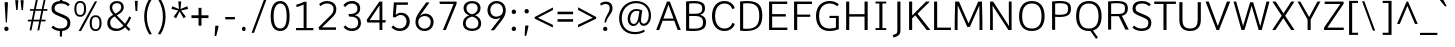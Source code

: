 SplineFontDB: 3.0
FontName: Comme-Light
FullName: Comme Light
FamilyName: Comme Light
Weight: Regular
Copyright: Digitized data Copyright (c) 2011-2014, vernon adams.
Version: 2
ItalicAngle: 0
UnderlinePosition: 0
UnderlineWidth: 0
Ascent: 727
Descent: 273
UFOAscent: 761.719
UFODescent: -271.484
LayerCount: 2
Layer: 0 0 "Back"  1
Layer: 1 0 "Fore"  0
OS2Version: 0
OS2_WeightWidthSlopeOnly: 0
OS2_UseTypoMetrics: 0
CreationTime: 1397225345
ModificationTime: 1397225632
PfmFamily: 0
TTFWeight: 300
TTFWidth: 5
LineGap: 0
VLineGap: 0
OS2TypoAscent: 0
OS2TypoAOffset: 1
OS2TypoDescent: 0
OS2TypoDOffset: 1
OS2TypoLinegap: 0
OS2WinAscent: 0
OS2WinAOffset: 1
OS2WinDescent: 0
OS2WinDOffset: 1
HheadAscent: 0
HheadAOffset: 1
HheadDescent: 0
HheadDOffset: 1
OS2Vendor: 'NeWT'
Lookup: 4 0 1 "ligaStandardLigatureslookup0"  {"ligaStandardLigatureslookup0 subtable"  } ['liga' ('latn' <'dflt' > 'grek' <'dflt' > 'DFLT' <'dflt' > ) ]
Lookup: 4 0 0 "fracDiagonalFractionslookup11"  {"fracDiagonalFractionslookup11 subtable"  } ['frac' ('latn' <'dflt' 'CAT ' 'MOL ' 'ROM ' 'TRK ' > 'grek' <'dflt' > 'DFLT' <'dflt' > ) ]
Lookup: 6 0 0 "ordnOrdinalslookup12"  {"ordnOrdinalslookup12 contextual 0"  "ordnOrdinalslookup12 contextual 1"  } ['ordn' ('latn' <'dflt' 'CAT ' 'MOL ' 'ROM ' 'TRK ' > 'grek' <'dflt' > 'DFLT' <'dflt' > ) ]
Lookup: 1 0 0 "Single Substitution lookup 3"  {"Single Substitution lookup 3 subtable"  } []
Lookup: 1 0 0 "Single Substitution lookup 4"  {"Single Substitution lookup 4 subtable"  } []
Lookup: 4 0 0 "dligDiscretionaryLigatureslooku"  {"dligDiscretionaryLigatureslooku subtable"  } ['dlig' ('latn' <'dflt' 'CAT ' 'MOL ' 'ROM ' 'TRK ' > 'grek' <'dflt' > 'DFLT' <'dflt' > ) ]
MarkAttachClasses: 1
DEI: 91125
ChainSub2: coverage "ordnOrdinalslookup12 contextual 1"  0 0 0 1
 1 1 0
  Coverage: 3 O o
  BCoverage: 49 zero one two three four five six seven eight nine
 1
  SeqLookup: 0 "Single Substitution lookup 4" 
EndFPST
ChainSub2: coverage "ordnOrdinalslookup12 contextual 0"  0 0 0 1
 1 1 0
  Coverage: 3 A a
  BCoverage: 49 zero one two three four five six seven eight nine
 1
  SeqLookup: 0 "Single Substitution lookup 3" 
EndFPST
LangName: 1033 "" "" "" "" "" "Version 2" "" "Comme is a trademark of Vernon Adams and may be registered in certain jurisdictions." "newtypography" "Vernon Adams" "" "newtypography.co.uk" "newtypography.co.uk" "Copyright (c) 2014, vernon adams.+AAoACgAA-This Font Software is licensed under the SIL Open Font License, Version 1.1.+AAoA-This license is available with a FAQ at:+AAoA-http://scripts.sil.org/OFL+AAoA" "http://scripts.sil.org/OFL" "" "Comme" "Light" 
PickledData: "(dp1
S'public.glyphOrder'
p2
(S'A'
S'Agrave'
S'Aacute'
S'Acircumflex'
S'Atilde'
S'Adieresis'
S'Aring'
S'Amacron'
S'Abreve'
S'Aogonek'
S'uni01CD'
S'uni0200'
S'uni0202'
S'uni0226'
S'B'
S'uni1E02'
S'C'
S'Ccedilla'
S'Cacute'
S'Ccircumflex'
S'Cdotaccent'
S'Ccaron'
S'D'
S'Dcaron'
S'uni1E0A'
S'E'
S'Egrave'
S'Eacute'
S'Ecircumflex'
S'Edieresis'
S'Emacron'
S'Ebreve'
S'Edotaccent'
S'Eogonek'
S'Ecaron'
S'uni0204'
S'uni0206'
S'uni0228'
S'uni1EBC'
S'F'
S'uni1E1E'
S'G'
S'Gcircumflex'
S'Gbreve'
S'Gdotaccent'
S'Gcommaaccent'
S'Gcaron'
S'uni01F4'
S'H'
S'Hcircumflex'
S'uni021E'
S'I'
S'Igrave'
S'Iacute'
S'Icircumflex'
S'Idieresis'
S'Itilde'
S'Imacron'
S'Ibreve'
S'Iogonek'
S'Idotaccent'
S'uni01CF'
S'uni0208'
S'uni020A'
S'J'
S'Jcircumflex'
S'K'
S'Kcommaaccent'
S'uni01E8'
S'L'
S'Lacute'
S'Lcommaaccent'
S'Lcaron'
S'M'
S'uni1E40'
S'N'
S'Ntilde'
S'Nacute'
S'Ncommaaccent'
S'Ncaron'
S'uni01F8'
S'O'
S'Ograve'
S'Oacute'
S'Ocircumflex'
S'Otilde'
S'Odieresis'
S'Omacron'
S'Obreve'
S'Ohungarumlaut'
S'uni01D1'
S'uni01EA'
S'uni020C'
S'uni020E'
S'uni022E'
S'P'
S'uni1E56'
S'Q'
S'R'
S'Racute'
S'Rcommaaccent'
S'Rcaron'
S'uni0210'
S'uni0212'
S'S'
S'Sacute'
S'Scircumflex'
S'Scedilla'
S'Scaron'
S'Scommaaccent'
S'uni1E60'
S'T'
S'Tcommaaccent'
S'Tcaron'
S'uni021A'
S'uni1E6A'
S'U'
S'Ugrave'
S'Uacute'
S'Ucircumflex'
S'Udieresis'
S'Utilde'
S'Umacron'
S'Ubreve'
S'Uring'
S'Uhungarumlaut'
S'Uogonek'
S'uni01D3'
S'uni0214'
S'uni0216'
S'V'
S'W'
S'Wcircumflex'
S'Wgrave'
S'Wacute'
S'Wdieresis'
S'X'
S'Y'
S'Yacute'
S'Ycircumflex'
S'Ydieresis'
S'uni0232'
S'Ygrave'
S'uni1EF8'
S'Z'
S'Zacute'
S'Zdotaccent'
S'Zcaron'
S'AE'
S'uni01E2'
S'AEacute'
S'Eth'
S'Oslash'
S'Oslashacute'
S'Thorn'
S'Dcroat'
S'Hbar'
S'IJ'
S'Ldot'
S'Lslash'
S'Eng'
S'OE'
S'Tbar'
S'uni01C4'
S'uni01C7'
S'uni01CA'
S'uni01F1'
S'Delta'
S'a'
S'agrave'
S'aacute'
S'acircumflex'
S'atilde'
S'adieresis'
S'aring'
S'amacron'
S'abreve'
S'aogonek'
S'uni01CE'
S'uni0201'
S'uni0203'
S'uni0227'
S'b'
S'uni1E03'
S'c'
S'ccedilla'
S'cacute'
S'ccircumflex'
S'cdotaccent'
S'ccaron'
S'd'
S'dcaron'
S'uni1E0B'
S'e'
S'egrave'
S'eacute'
S'ecircumflex'
S'edieresis'
S'emacron'
S'ebreve'
S'edotaccent'
S'eogonek'
S'ecaron'
S'uni0205'
S'uni0207'
S'uni0229'
S'uni1EBD'
S'f'
S'uni1E1F'
S'g'
S'gcircumflex'
S'gbreve'
S'gdotaccent'
S'gcommaaccent'
S'gcaron'
S'uni01F5'
S'h'
S'hcircumflex'
S'uni021F'
S'i'
S'igrave'
S'iacute'
S'icircumflex'
S'idieresis'
S'itilde'
S'imacron'
S'ibreve'
S'iogonek'
S'uni01D0'
S'j'
S'jcircumflex'
S'uni01F0'
S'k'
S'kcommaaccent'
S'uni01E9'
S'l'
S'lacute'
S'lcommaaccent'
S'lcaron'
S'm'
S'uni1E41'
S'n'
S'ntilde'
S'nacute'
S'ncommaaccent'
S'ncaron'
S'uni01F9'
S'o'
S'ograve'
S'oacute'
S'ocircumflex'
S'otilde'
S'odieresis'
S'omacron'
S'obreve'
S'ohungarumlaut'
S'uni01D2'
S'uni01EB'
S'uni020D'
S'uni020F'
S'uni022F'
S'p'
S'uni1E57'
S'q'
S'r'
S'racute'
S'rcommaaccent'
S'rcaron'
S'uni0211'
S'uni0213'
S's'
S'sacute'
S'scircumflex'
S'scedilla'
S'scaron'
S'scommaaccent'
S'uni1E61'
S't'
S'tcommaaccent'
S'tcaron'
S'uni021B'
S'uni1E6B'
S'u'
S'ugrave'
S'uacute'
S'ucircumflex'
S'udieresis'
S'utilde'
S'umacron'
S'ubreve'
S'uring'
S'uhungarumlaut'
S'uogonek'
S'uni01D4'
S'uni0215'
S'uni0217'
S'v'
S'w'
S'wcircumflex'
S'wgrave'
S'wacute'
S'wdieresis'
S'x'
S'y'
S'yacute'
S'ydieresis'
S'ycircumflex'
S'uni0233'
S'ygrave'
S'uni1EF9'
S'z'
S'zacute'
S'zdotaccent'
S'zcaron'
S'ordfeminine'
S'ordmasculine'
S'germandbls'
S'ae'
S'aeacute'
S'eth'
S'oslash'
S'oslashacute'
S'thorn'
S'dcroat'
S'hbar'
S'dotlessi'
S'ij'
S'ldot'
S'lslash'
S'napostrophe'
S'eng'
S'oe'
S'tbar'
S'florin'
S'uni01C6'
S'uni01C9'
S'uni01CC'
S'uni01F3'
S'uniFB00'
S'uniFB03'
S'uniFB04'
S'uni01C5'
S'uni01C8'
S'uni01CB'
S'uni01F2'
S'circumflex'
S'caron'
S'uni0307'
S'zero'
S'one'
S'two'
S'three'
S'four'
S'five'
S'six'
S'seven'
S'eight'
S'nine'
S'onequarter'
S'onehalf'
S'threequarters'
S'underscore'
S'hyphen'
S'endash'
S'emdash'
S'parenleft'
S'bracketleft'
S'braceleft'
S'quotesinglbase'
S'quotedblbase'
S'parenright'
S'bracketright'
S'braceright'
S'guillemotleft'
S'quoteleft'
S'quotedblleft'
S'guilsinglleft'
S'guillemotright'
S'quoteright'
S'quotedblright'
S'guilsinglright'
S'exclam'
S'quotedbl'
S'numbersign'
S'percent'
S'ampersand'
S'quotesingle'
S'asterisk'
S'comma'
S'period'
S'slash'
S'colon'
S'semicolon'
S'question'
S'at'
S'backslash'
S'exclamdown'
S'periodcentered'
S'questiondown'
S'dagger'
S'daggerdbl'
S'bullet'
S'ellipsis'
S'perthousand'
S'plus'
S'less'
S'equal'
S'greater'
S'bar'
S'asciitilde'
S'logicalnot'
S'plusminus'
S'multiply'
S'divide'
S'fraction'
S'partialdiff'
S'product'
S'summation'
S'minus'
S'uni2215'
S'uni2219'
S'radical'
S'infinity'
S'integral'
S'approxequal'
S'notequal'
S'lessequal'
S'greaterequal'
S'dollar'
S'cent'
S'sterling'
S'currency'
S'yen'
S'Euro'
S'asciicircum'
S'grave'
S'dieresis'
S'macron'
S'acute'
S'cedilla'
S'breve'
S'dotaccent'
S'ring'
S'ogonek'
S'tilde'
S'hungarumlaut'
S'brokenbar'
S'section'
S'copyright'
S'registered'
S'degree'
S'paragraph'
S'trademark'
S'lozenge'
S'space'
S'uni00A0'
S'uni000D'
S'uni00AD'
S'middot'
S'pi'
S'estimated'
S'uni02C9'
S'idotaccent'
S'kgreenlandic'
S'NULL'
S'fj'
S'slashbar'
S'foundryicon'
S'caron.alt'
S'uniFB01'
S'uniFB02'
S'uni2074'
S'Aringacute'
S'uni00B3'
S'uni00B2'
S'aringacute'
S'uni00B9'
S'uni0162'
S'uni01E3'
S'uni0237'
S'uni0259'
S'uni0163'
S'uni0209'
S'uni020B'
S'uni0394'
S'Sigma'
S'Omega'
S'uni03A9'
S'mu'
S'uni03BC'
S'emptyset'
S'afii61289'
S'uni030F'
S'uni0311'
S'uni0312'
S'uni0326'
S'uni0358'
S'uni02BC'
tp3
sS'com.schriftgestaltung.fontMasterID'
p4
S'45045840-C2F8-4391-8868-007C921F4A2B'
p5
sS'GSDimensionPlugin.Dimensions'
p6
(dp7
S'45045840-C2F8-4391-8868-007C921F4A2B'
p8
(dp9
ssS'com.superpolator.editor.generateInfo'
p10
S'Generated with LTR Superpolator version 120823_1018_beta_'
p11
sS'com.schriftgestaltung.useNiceNames'
p12
I00
sS'com.typemytype.robofont.layerOrder'
p13
(tsS'com.typemytype.robofont.segmentType'
p14
S'curve'
p15
sS'com.typemytype.robofont.sort'
p16
((dp17
S'type'
p18
S'glyphList'
p19
sS'ascending'
p20
(S'A'
S'Agrave'
S'Aacute'
S'Acircumflex'
S'Atilde'
S'Adieresis'
S'Aring'
S'Amacron'
S'Abreve'
S'Aogonek'
S'uni01CD'
S'uni0200'
S'uni0202'
S'uni0226'
S'B'
S'uni1E02'
S'C'
S'Ccedilla'
S'Cacute'
S'Ccircumflex'
S'Cdotaccent'
S'Ccaron'
S'D'
S'Dcaron'
S'uni1E0A'
S'E'
S'Egrave'
S'Eacute'
S'Ecircumflex'
S'Edieresis'
S'Emacron'
S'Ebreve'
S'Edotaccent'
S'Eogonek'
S'Ecaron'
S'uni0204'
S'uni0206'
S'uni0228'
S'uni1EBC'
S'F'
S'uni1E1E'
S'G'
S'Gcircumflex'
S'Gbreve'
S'Gdotaccent'
S'Gcommaaccent'
S'Gcaron'
S'uni01F4'
S'H'
S'Hcircumflex'
S'uni021E'
S'I'
S'Igrave'
S'Iacute'
S'Icircumflex'
S'Idieresis'
S'Itilde'
S'Imacron'
S'Ibreve'
S'Iogonek'
S'Idotaccent'
S'uni01CF'
S'uni0208'
S'uni020A'
S'J'
S'Jcircumflex'
S'K'
S'Kcommaaccent'
S'uni01E8'
S'L'
S'Lacute'
S'Lcommaaccent'
S'Lcaron'
S'M'
S'uni1E40'
S'N'
S'Ntilde'
S'Nacute'
S'Ncommaaccent'
S'Ncaron'
S'uni01F8'
S'O'
S'Ograve'
S'Oacute'
S'Ocircumflex'
S'Otilde'
S'Odieresis'
S'Omacron'
S'Obreve'
S'Ohungarumlaut'
S'uni01D1'
S'uni01EA'
S'uni020C'
S'uni020E'
S'uni022E'
S'P'
S'uni1E56'
S'Q'
S'R'
S'Racute'
S'Rcommaaccent'
S'Rcaron'
S'uni0210'
S'uni0212'
S'S'
S'Sacute'
S'Scircumflex'
S'Scedilla'
S'Scaron'
S'Scommaaccent'
S'uni1E60'
S'T'
S'Tcommaaccent'
S'Tcaron'
S'uni021A'
S'uni1E6A'
S'U'
S'Ugrave'
S'Uacute'
S'Ucircumflex'
S'Udieresis'
S'Utilde'
S'Umacron'
S'Ubreve'
S'Uring'
S'Uhungarumlaut'
S'Uogonek'
S'uni01D3'
S'uni0214'
S'uni0216'
S'V'
S'W'
S'Wcircumflex'
S'Wgrave'
S'Wacute'
S'Wdieresis'
S'X'
S'Y'
S'Yacute'
S'Ycircumflex'
S'Ydieresis'
S'uni0232'
S'Ygrave'
S'uni1EF8'
S'Z'
S'Zacute'
S'Zdotaccent'
S'Zcaron'
S'AE'
S'uni01E2'
S'AEacute'
S'Eth'
S'Oslash'
S'Oslashacute'
S'Thorn'
S'Dcroat'
S'Hbar'
S'IJ'
S'Ldot'
S'Lslash'
S'Eng'
S'OE'
S'Tbar'
S'uni01C4'
S'uni01C7'
S'uni01CA'
S'uni01F1'
S'Delta'
S'uni00B5'
S'a'
S'agrave'
S'aacute'
S'acircumflex'
S'atilde'
S'adieresis'
S'aring'
S'amacron'
S'abreve'
S'aogonek'
S'uni01CE'
S'uni0201'
S'uni0203'
S'uni0227'
S'b'
S'uni1E03'
S'c'
S'ccedilla'
S'cacute'
S'ccircumflex'
S'cdotaccent'
S'ccaron'
S'd'
S'dcaron'
S'uni1E0B'
S'e'
S'egrave'
S'eacute'
S'ecircumflex'
S'edieresis'
S'emacron'
S'ebreve'
S'edotaccent'
S'eogonek'
S'ecaron'
S'uni0205'
S'uni0207'
S'uni0229'
S'uni1EBD'
S'f'
S'uni1E1F'
S'g'
S'gcircumflex'
S'gbreve'
S'gdotaccent'
S'gcommaaccent'
S'gcaron'
S'uni01F5'
S'h'
S'hcircumflex'
S'uni021F'
S'i'
S'igrave'
S'iacute'
S'icircumflex'
S'idieresis'
S'itilde'
S'imacron'
S'ibreve'
S'iogonek'
S'uni01D0'
S'j'
S'jcircumflex'
S'uni01F0'
S'k'
S'kcommaaccent'
S'uni01E9'
S'l'
S'lacute'
S'lcommaaccent'
S'lcaron'
S'm'
S'uni1E41'
S'n'
S'ntilde'
S'nacute'
S'ncommaaccent'
S'ncaron'
S'uni01F9'
S'o'
S'ograve'
S'oacute'
S'ocircumflex'
S'otilde'
S'odieresis'
S'omacron'
S'obreve'
S'ohungarumlaut'
S'uni01D2'
S'uni01EB'
S'uni020D'
S'uni020F'
S'uni022F'
S'p'
S'uni1E57'
S'q'
S'r'
S'racute'
S'rcommaaccent'
S'rcaron'
S'uni0211'
S'uni0213'
S's'
S'sacute'
S'scircumflex'
S'scedilla'
S'scaron'
S'scommaaccent'
S'uni1E61'
S't'
S'tcommaaccent'
S'tcaron'
S'uni021B'
S'uni1E6B'
S'u'
S'ugrave'
S'uacute'
S'ucircumflex'
S'udieresis'
S'utilde'
S'umacron'
S'ubreve'
S'uring'
S'uhungarumlaut'
S'uogonek'
S'uni01D4'
S'uni0215'
S'uni0217'
S'v'
S'w'
S'wcircumflex'
S'wgrave'
S'wacute'
S'wdieresis'
S'x'
S'y'
S'yacute'
S'ydieresis'
S'ycircumflex'
S'uni0233'
S'ygrave'
S'uni1EF9'
S'z'
S'zacute'
S'zdotaccent'
S'zcaron'
S'ordfeminine'
S'ordmasculine'
S'germandbls'
S'ae'
S'aeacute'
S'eth'
S'oslash'
S'oslashacute'
S'thorn'
S'dcroat'
S'hbar'
S'dotlessi'
S'ij'
S'ldot'
S'lslash'
S'napostrophe'
S'eng'
S'oe'
S'tbar'
S'florin'
S'uni01C6'
S'uni01C9'
S'uni01CC'
S'uni01F3'
S'uniFB00'
S'uniFB03'
S'uniFB04'
S'uni01C5'
S'uni01C8'
S'uni01CB'
S'uni01F2'
S'circumflex'
S'caron'
S'uni0307'
S'zero'
S'one'
S'two'
S'three'
S'four'
S'five'
S'six'
S'seven'
S'eight'
S'nine'
S'onequarter'
S'onehalf'
S'threequarters'
S'underscore'
S'hyphen'
S'endash'
S'emdash'
S'parenleft'
S'bracketleft'
S'braceleft'
S'quotesinglbase'
S'quotedblbase'
S'parenright'
S'bracketright'
S'braceright'
S'guillemotleft'
S'quoteleft'
S'quotedblleft'
S'guilsinglleft'
S'guillemotright'
S'quoteright'
S'quotedblright'
S'guilsinglright'
S'exclam'
S'quotedbl'
S'numbersign'
S'percent'
S'ampersand'
S'quotesingle'
S'asterisk'
S'comma'
S'period'
S'slash'
S'colon'
S'semicolon'
S'question'
S'at'
S'backslash'
S'exclamdown'
S'periodcentered'
S'questiondown'
S'dagger'
S'daggerdbl'
S'bullet'
S'ellipsis'
S'perthousand'
S'plus'
S'less'
S'equal'
S'greater'
S'bar'
S'asciitilde'
S'logicalnot'
S'plusminus'
S'multiply'
S'divide'
S'fraction'
S'partialdiff'
S'uni2206'
S'product'
S'summation'
S'minus'
S'uni2215'
S'uni2219'
S'radical'
S'infinity'
S'integral'
S'approxequal'
S'notequal'
S'lessequal'
S'greaterequal'
S'dollar'
S'cent'
S'sterling'
S'currency'
S'yen'
S'Euro'
S'asciicircum'
S'grave'
S'dieresis'
S'macron'
S'acute'
S'cedilla'
S'breve'
S'dotaccent'
S'ring'
S'ogonek'
S'tilde'
S'hungarumlaut'
S'brokenbar'
S'section'
S'copyright'
S'registered'
S'degree'
S'paragraph'
S'trademark'
S'lozenge'
S'space'
S'uni00A0'
S'uni000D'
S'uni00AD'
S'.notdef'
S'middot'
S'onesuperior'
S'threesuperior'
S'pi'
S'uni2126'
S'estimated'
S'uni2113'
S'uni02C9'
S'Tcedilla'
S'uni01c7'
S'uni01c8'
S'uni01ca'
S'uni01cb'
S'idotaccent'
S'dotlessj'
S'kgreenlandic'
S'tcedilla'
S'CR'
S'commaaccent'
S'apostrophemod'
S'NULL'
S'ff'
S'ffi'
S'ffl'
S'fj'
S'slashbar'
S'foundryicon'
S'commaturnedabovecomb'
S'idblgrave'
S'caron.alt'
S'iinvertedbreve'
S'breveinvertedcomb'
S'dblgravecomb'
S'dblgravecmb'
S'aemacron'
S'uniFB01'
S'uniFB02'
S'uni2074'
S'Aringacute'
S'uni00B3'
S'uni00B2'
S'aringacute'
S'uni00B9'
tp21
stp22
sS'com.schriftgestaltung.weight'
p23
S'Light'
p24
sS'com.schriftgestaltung.fontMaster.userData'
p25
(dp26
S'GSOffsetHorizontal'
p27
F-8
sS'GSOffsetProportional'
p28
I01
sS'GSOffsetVertical'
p29
F10
ss."
Encoding: UnicodeBmp
Compacted: 1
UnicodeInterp: none
NameList: AGL For New Fonts
DisplaySize: -48
AntiAlias: 1
FitToEm: 1
WinInfo: 33 33 12
BeginPrivate: 0
EndPrivate
AnchorClass2: "caron.alt"  "" "bot"  "" "top"  "" 
BeginChars: 65543 498

StartChar: A
Encoding: 65 65 0
Width: 673
VWidth: 0
Flags: HW
PickledData: "(dp1
S'org.pippin.gimp.org.kernagic'
p2
(dp3
S'lstem'
p4
I0
sS'rstem'
p5
I0
ssS'com.typemytype.robofont.layerData'
p6
(dp7
sS'org.robofab.postScriptHintData'
p8
(dp9
s."
AnchorPoint: "bot" 336 0 basechar 0
AnchorPoint: "top" 335 711 basechar 0
LayerCount: 2
Fore
SplineSet
299 711 m 257
 30 0 l 257
 105 0 l 257
 192 231 l 257
 482 231 l 257
 568 0 l 257
 644 0 l 257
 372 711 l 257
 299 711 l 257
211 286 m 257
 336 630 l 257
 463 286 l 257
 211 286 l 257
EndSplineSet
Substitution2: "Single Substitution lookup 3 subtable" ordfeminine
EndChar

StartChar: AE
Encoding: 198 198 1
Width: 802
VWidth: 0
Flags: HW
PickledData: "(dp1
S'org.pippin.gimp.org.kernagic'
p2
(dp3
S'lstem'
p4
I0
sS'rstem'
p5
I0
ssS'com.typemytype.robofont.layerData'
p6
(dp7
sS'org.robofab.postScriptHintData'
p8
(dp9
s."
LayerCount: 2
Fore
SplineSet
403 290 m 257
 208 290 l 257
 403 647 l 257
 403 290 l 257
362 711 m 257
 -34 0 l 257
 48 0 l 257
 179 235 l 257
 403 235 l 257
 403 0 l 257
 779 0 l 257
 785 60 l 257
 477 60 l 257
 477 341 l 257
 744 341 l 257
 744 401 l 257
 477 401 l 257
 477 651 l 257
 776 651 l 257
 779 711 l 257
 362 711 l 257
EndSplineSet
EndChar

StartChar: AEacute
Encoding: 508 508 2
Width: 802
VWidth: 0
Flags: HW
PickledData: "(dp1
S'org.robofab.postScriptHintData'
p2
(dp3
sS'com.typemytype.robofont.layerData'
p4
(dp5
s."
LayerCount: 2
Fore
Refer: 137 180 N 1 0 0 1 417 191 2
Refer: 1 198 N 1 0 0 1 0 0 3
EndChar

StartChar: Aacute
Encoding: 193 193 3
Width: 673
VWidth: 0
Flags: HW
PickledData: "(dp1
S'org.robofab.postScriptHintData'
p2
(dp3
sS'com.typemytype.robofont.layerData'
p4
(dp5
s."
LayerCount: 2
Fore
Refer: 137 180 N 1 0 0 1 180 183 2
Refer: 0 65 N 1 0 0 1 0 0 3
EndChar

StartChar: Abreve
Encoding: 258 258 4
Width: 673
VWidth: 0
Flags: HW
PickledData: "(dp1
S'org.robofab.postScriptHintData'
p2
(dp3
sS'com.typemytype.robofont.layerData'
p4
(dp5
s."
LayerCount: 2
Fore
Refer: 161 728 N 1 0 0 1 129 192 2
Refer: 0 65 N 1 0 0 1 0 0 3
EndChar

StartChar: Acircumflex
Encoding: 194 194 5
Width: 673
VWidth: 0
Flags: HW
PickledData: "(dp1
S'org.robofab.postScriptHintData'
p2
(dp3
sS'com.typemytype.robofont.layerData'
p4
(dp5
s."
LayerCount: 2
Fore
Refer: 174 710 N 1 0 0 1 125 183 2
Refer: 0 65 N 1 0 0 1 0 0 3
EndChar

StartChar: Adieresis
Encoding: 196 196 6
Width: 673
VWidth: 0
Flags: HW
PickledData: "(dp1
S'org.robofab.postScriptHintData'
p2
(dp3
sS'com.typemytype.robofont.layerData'
p4
(dp5
s."
LayerCount: 2
Fore
Refer: 185 168 N 1 0 0 1 118 183 2
Refer: 0 65 N 1 0 0 1 0 0 3
EndChar

StartChar: Agrave
Encoding: 192 192 7
Width: 673
VWidth: 0
Flags: HW
PickledData: "(dp1
S'org.robofab.postScriptHintData'
p2
(dp3
sS'com.typemytype.robofont.layerData'
p4
(dp5
s."
LayerCount: 2
Fore
Refer: 225 96 N 1 0 0 1 114 192 2
Refer: 0 65 N 1 0 0 1 0 0 3
EndChar

StartChar: Amacron
Encoding: 256 256 8
Width: 673
VWidth: 0
Flags: HW
PickledData: "(dp1
S'org.robofab.postScriptHintData'
p2
(dp3
sS'com.typemytype.robofont.layerData'
p4
(dp5
s."
LayerCount: 2
Fore
Refer: 441 713 N 1 0 0 1 183 192 2
Refer: 0 65 N 1 0 0 1 0 0 3
EndChar

StartChar: Aogonek
Encoding: 260 260 9
Width: 673
VWidth: 0
Flags: HW
PickledData: "(dp1
S'org.robofab.postScriptHintData'
p2
(dp3
sS'com.typemytype.robofont.layerData'
p4
(dp5
s."
LayerCount: 2
Fore
Refer: 286 731 N 1 0 0 1 398 0 2
Refer: 0 65 N 1 0 0 1 0 0 2
EndChar

StartChar: Aring
Encoding: 197 197 10
Width: 673
VWidth: 0
Flags: HW
PickledData: "(dp1
S'org.robofab.postScriptHintData'
p2
(dp3
sS'com.typemytype.robofont.layerData'
p4
(dp5
s."
LayerCount: 2
Fore
Refer: 328 730 N 1 0 0 1 172 192 2
Refer: 0 65 N 1 0 0 1 0 0 3
EndChar

StartChar: Aringacute
Encoding: 506 506 11
Width: 673
VWidth: 0
Flags: HW
PickledData: "(dp1
S'org.robofab.postScriptHintData'
p2
(dp3
sS'com.typemytype.robofont.layerData'
p4
(dp5
s."
LayerCount: 2
Fore
Refer: 137 180 N 1 0 0 1 182.5 421 2
Refer: 10 197 N 1 0 0 1 0 0 3
EndChar

StartChar: Atilde
Encoding: 195 195 12
Width: 673
VWidth: 0
Flags: HW
PickledData: "(dp1
S'org.robofab.postScriptHintData'
p2
(dp3
sS'com.typemytype.robofont.layerData'
p4
(dp5
s."
LayerCount: 2
Fore
Refer: 351 732 N 1 0 0 1 92 192 2
Refer: 0 65 N 1 0 0 1 0 0 3
EndChar

StartChar: B
Encoding: 66 66 13
Width: 666
VWidth: 0
Flags: HW
PickledData: "(dp1
S'org.pippin.gimp.org.kernagic'
p2
(dp3
S'lstem'
p4
I0
sS'rstem'
p5
I0
ssS'com.typemytype.robofont.layerData'
p6
(dp7
sS'org.robofab.postScriptHintData'
p8
(dp9
s."
AnchorPoint: "top" 323 711 basechar 0
LayerCount: 2
Fore
SplineSet
271 -5 m 256
 514 -5 602 59 602 208 c 256
 602 296 558 358 454 383 c 257
 549 413 575 470 575 537 c 256
 575 615 561 715 296 715 c 256
 242 715 179 711 102 702 c 257
 102 3 l 257
 165 -2 221 -5 271 -5 c 256
179 651 m 257
 226 655 266 658 301 658 c 256
 459 658 506 618 506 533 c 256
 506 429 426 410 331 410 c 258
 179 410 l 257
 179 651 l 257
179 354 m 257
 318 354 l 258
 462 354 526 311 526 204 c 256
 526 117 506 54 287 54 c 256
 255 54 220 56 179 58 c 257
 179 354 l 257
EndSplineSet
EndChar

StartChar: C
Encoding: 67 67 14
Width: 681
VWidth: 0
Flags: HW
PickledData: "(dp1
S'org.pippin.gimp.org.kernagic'
p2
(dp3
S'lstem'
p4
I0
sS'rstem'
p5
I0
ssS'com.typemytype.robofont.layerData'
p6
(dp7
sS'org.robofab.postScriptHintData'
p8
(dp9
s."
AnchorPoint: "bot" 387 0 basechar 0
AnchorPoint: "top" 379 711 basechar 0
LayerCount: 2
Fore
SplineSet
642 545 m 257
 613 667 496 721 389 721 c 256
 201 721 75 587 75 356 c 256
 75 125 201 -9 389 -9 c 256
 496 -9 614 45 644 167 c 257
 589 187 l 257
 582 187 l 257
 561 106 482 53 393 53 c 256
 248 53 153 159 153 356 c 256
 153 554 248 659 394 659 c 256
 482 659 559 605 580 525 c 257
 587 525 l 257
 642 545 l 257
EndSplineSet
EndChar

StartChar: Cacute
Encoding: 262 262 15
Width: 681
VWidth: 0
Flags: HW
PickledData: "(dp1
S'org.robofab.postScriptHintData'
p2
(dp3
sS'com.typemytype.robofont.layerData'
p4
(dp5
s."
LayerCount: 2
Fore
Refer: 137 180 N 1 0 0 1 224 183 2
Refer: 14 67 N 1 0 0 1 0 0 3
EndChar

StartChar: Ccaron
Encoding: 268 268 16
Width: 681
VWidth: 0
Flags: HW
PickledData: "(dp1
S'org.robofab.postScriptHintData'
p2
(dp3
sS'com.typemytype.robofont.layerData'
p4
(dp5
s."
LayerCount: 2
Fore
Refer: 166 711 N 1 0 0 1 166 183 2
Refer: 14 67 N 1 0 0 1 0 0 3
EndChar

StartChar: Ccedilla
Encoding: 199 199 17
Width: 681
VWidth: 0
Flags: HW
PickledData: "(dp1
S'org.robofab.postScriptHintData'
p2
(dp3
sS'com.typemytype.robofont.layerData'
p4
(dp5
s."
LayerCount: 2
Fore
Refer: 172 184 N 1 0 0 1 206 -3 2
Refer: 14 67 N 1 0 0 1 0 0 2
EndChar

StartChar: Ccircumflex
Encoding: 264 264 18
Width: 681
VWidth: 0
Flags: HW
PickledData: "(dp1
S'org.robofab.postScriptHintData'
p2
(dp3
sS'com.typemytype.robofont.layerData'
p4
(dp5
s."
LayerCount: 2
Fore
Refer: 174 710 N 1 0 0 1 169 183 2
Refer: 14 67 N 1 0 0 1 0 0 3
EndChar

StartChar: Cdotaccent
Encoding: 266 266 19
Width: 681
VWidth: 0
Flags: HW
PickledData: "(dp1
S'org.robofab.postScriptHintData'
p2
(dp3
sS'com.typemytype.robofont.layerData'
p4
(dp5
s."
LayerCount: 2
Fore
Refer: 188 729 N 1 0 0 1 281 183 2
Refer: 14 67 N 1 0 0 1 0 0 3
EndChar

StartChar: D
Encoding: 68 68 20
Width: 732
VWidth: 0
Flags: HW
PickledData: "(dp1
S'org.pippin.gimp.org.kernagic'
p2
(dp3
S'lstem'
p4
I0
sS'rstem'
p5
I0
ssS'com.fontlab.hintData'
p6
(dp7
S'vhints'
p8
((dp9
S'position'
p10
I1280
sS'width'
p11
I122
stp12
sS'hhints'
p13
((dp14
g10
I0
sg11
I94
s(dp15
g10
I1355
sg11
I94
stp16
ssS'com.typemytype.robofont.layerData'
p17
(dp18
sS'org.robofab.postScriptHintData'
p19
(dp20
s."
HStem: 0 46 662 46
VStem: 625 60
AnchorPoint: "bot" 379 -0 basechar 0
AnchorPoint: "top" 362 711 basechar 0
LayerCount: 2
Fore
SplineSet
102 4 m 257
 155 -2 205 -5 249 -5 c 256
 558 -5 658 138 658 362 c 256
 658 576 587 714 282 714 c 256
 229 714 169 711 102 702 c 257
 102 4 l 257
179 54 m 257
 179 652 l 257
 219 656 255 658 287 658 c 256
 523 658 581 550 581 359 c 256
 581 173 519 50 269 50 c 256
 242 50 211 51 179 54 c 257
EndSplineSet
EndChar

StartChar: Dcaron
Encoding: 270 270 21
Width: 732
VWidth: 0
Flags: HW
PickledData: "(dp1
S'org.robofab.postScriptHintData'
p2
(dp3
sS'com.typemytype.robofont.layerData'
p4
(dp5
s."
LayerCount: 2
Fore
Refer: 166 711 N 1 0 0 1 149 183 2
Refer: 20 68 N 1 0 0 1 0 0 3
EndChar

StartChar: Dcroat
Encoding: 272 272 22
Width: 732
VWidth: 0
Flags: HW
PickledData: "(dp1
S'org.pippin.gimp.org.kernagic'
p2
(dp3
S'lstem'
p4
I0
sS'rstem'
p5
I0
ssS'com.typemytype.robofont.layerData'
p6
(dp7
sS'org.robofab.postScriptHintData'
p8
(dp9
s."
LayerCount: 2
Fore
Refer: 35 208 N 1 0 0 1 0 0 2
EndChar

StartChar: Delta
Encoding: 8710 8710 23
Width: 631
VWidth: 0
Flags: HW
PickledData: "(dp1
S'org.pippin.gimp.org.kernagic'
p2
(dp3
S'lstem'
p4
I0
sS'rstem'
p5
I0
ssS'com.typemytype.robofont.layerData'
p6
(dp7
S'b'
(dp8
S'name'
p9
S'uni2206'
p10
sS'lib'
p11
(dp12
sS'unicodes'
p13
(tsS'width'
p14
I1278
sS'contours'
p15
(tsS'components'
p16
(tsS'anchors'
p17
(tsssS'org.robofab.postScriptHintData'
p18
(dp19
s."
LayerCount: 2
Fore
SplineSet
330 594 m 257
 510 77 l 257
 120 77 l 257
 298 594 l 257
 313 651 l 257
 330 594 l 257
276 747 m 257
 36 42 l 257
 36 0 l 257
 597 0 l 257
 597 42 l 257
 357 747 l 257
 276 747 l 257
EndSplineSet
EndChar

StartChar: E
Encoding: 69 69 24
Width: 619
VWidth: 0
Flags: HW
PickledData: "(dp1
S'org.pippin.gimp.org.kernagic'
p2
(dp3
S'lstem'
p4
I0
sS'rstem'
p5
I0
ssS'com.typemytype.robofont.layerData'
p6
(dp7
sS'org.robofab.postScriptHintData'
p8
(dp9
s."
AnchorPoint: "bot" 333 0 basechar 0
AnchorPoint: "top" 352 711 basechar 0
LayerCount: 2
Fore
SplineSet
102 711 m 257
 102 0 l 257
 557 0 l 257
 562 60 l 257
 179 60 l 257
 179 337 l 257
 521 337 l 257
 521 397 l 257
 179 397 l 257
 179 651 l 257
 554 651 l 257
 557 711 l 257
 102 711 l 257
EndSplineSet
EndChar

StartChar: Eacute
Encoding: 201 201 25
Width: 619
VWidth: 0
Flags: HW
PickledData: "(dp1
S'org.robofab.postScriptHintData'
p2
(dp3
sS'com.typemytype.robofont.layerData'
p4
(dp5
s."
LayerCount: 2
Fore
Refer: 137 180 N 1 0 0 1 197 183 2
Refer: 24 69 N 1 0 0 1 0 0 2
EndChar

StartChar: Ebreve
Encoding: 276 276 26
Width: 619
VWidth: 0
Flags: HW
PickledData: "(dp1
S'org.robofab.postScriptHintData'
p2
(dp3
sS'com.typemytype.robofont.layerData'
p4
(dp5
s."
LayerCount: 2
Fore
Refer: 161 728 N 1 0 0 1 146 192 2
Refer: 24 69 N 1 0 0 1 0 0 3
EndChar

StartChar: Ecaron
Encoding: 282 282 27
Width: 619
VWidth: 0
Flags: HW
PickledData: "(dp1
S'org.robofab.postScriptHintData'
p2
(dp3
sS'com.typemytype.robofont.layerData'
p4
(dp5
s."
LayerCount: 2
Fore
Refer: 166 711 N 1 0 0 1 139 183 2
Refer: 24 69 N 1 0 0 1 0 0 3
EndChar

StartChar: Ecircumflex
Encoding: 202 202 28
Width: 619
VWidth: 0
Flags: HW
PickledData: "(dp1
S'org.robofab.postScriptHintData'
p2
(dp3
sS'com.typemytype.robofont.layerData'
p4
(dp5
s."
LayerCount: 2
Fore
Refer: 174 710 N 1 0 0 1 141 183 2
Refer: 24 69 N 1 0 0 1 0 0 2
EndChar

StartChar: Edieresis
Encoding: 203 203 29
Width: 619
VWidth: 0
Flags: HW
PickledData: "(dp1
S'org.robofab.postScriptHintData'
p2
(dp3
sS'com.typemytype.robofont.layerData'
p4
(dp5
s."
LayerCount: 2
Fore
Refer: 185 168 N 1 0 0 1 135 183 2
Refer: 24 69 N 1 0 0 1 0 0 2
EndChar

StartChar: Edotaccent
Encoding: 278 278 30
Width: 619
VWidth: 0
Flags: HW
PickledData: "(dp1
S'org.robofab.postScriptHintData'
p2
(dp3
sS'com.typemytype.robofont.layerData'
p4
(dp5
s."
LayerCount: 2
Fore
Refer: 188 729 N 1 0 0 1 254 183 2
Refer: 24 69 N 1 0 0 1 0 0 3
EndChar

StartChar: Egrave
Encoding: 200 200 31
Width: 619
VWidth: 0
Flags: HW
PickledData: "(dp1
S'org.robofab.postScriptHintData'
p2
(dp3
sS'com.typemytype.robofont.layerData'
p4
(dp5
s."
LayerCount: 2
Fore
Refer: 225 96 N 1 0 0 1 131 192 2
Refer: 24 69 N 1 0 0 1 0 0 2
EndChar

StartChar: Emacron
Encoding: 274 274 32
Width: 619
VWidth: 0
Flags: HW
PickledData: "(dp1
S'org.robofab.postScriptHintData'
p2
(dp3
sS'com.typemytype.robofont.layerData'
p4
(dp5
s."
LayerCount: 2
Fore
Refer: 441 713 N 1 0 0 1 200 192 2
Refer: 24 69 N 1 0 0 1 0 0 3
EndChar

StartChar: Eng
Encoding: 330 330 33
Width: 738
VWidth: 0
Flags: HW
PickledData: "(dp1
S'org.robofab.postScriptHintData'
p2
(dp3
s."
LayerCount: 2
Fore
SplineSet
571 409 m 257
 571 -3 l 258
 571 -110 544 -150 359 -150 c 257
 360 -208 l 257
 564 -208 639 -157 639 -5 c 258
 639 409 l 257
 571 409 l 257
EndSplineSet
Refer: 69 78 N 1 0 0 1 0 0 2
EndChar

StartChar: Eogonek
Encoding: 280 280 34
Width: 619
VWidth: 0
Flags: HW
PickledData: "(dp1
S'org.robofab.postScriptHintData'
p2
(dp3
sS'com.typemytype.robofont.layerData'
p4
(dp5
s."
LayerCount: 2
Fore
Refer: 286 731 N 1 0 0 1 209 0 2
Refer: 24 69 N 1 0 0 1 0 0 2
EndChar

StartChar: Eth
Encoding: 208 208 35
Width: 732
VWidth: 0
Flags: HW
PickledData: "(dp1
S'org.pippin.gimp.org.kernagic'
p2
(dp3
S'lstem'
p4
I0
sS'rstem'
p5
I0
ssS'com.typemytype.robofont.layerData'
p6
(dp7
sS'org.robofab.postScriptHintData'
p8
(dp9
s."
LayerCount: 2
Fore
Refer: 236 45 N 1 0 0 1 -52 79 2
Refer: 20 68 N 1 0 0 1 0 0 2
EndChar

StartChar: Euro
Encoding: 8364 8364 36
Width: 672
VWidth: 0
Flags: HW
PickledData: "(dp1
S'org.pippin.gimp.org.kernagic'
p2
(dp3
S'lstem'
p4
I0
sS'rstem'
p5
I0
ssS'com.typemytype.robofont.layerData'
p6
(dp7
S'b'
(dp8
S'name'
p9
S'Euro'
p10
sS'lib'
p11
(dp12
sS'unicodes'
p13
(tsS'width'
p14
I1391
sS'contours'
p15
(tsS'components'
p16
(tsS'anchors'
p17
(tsssS'org.robofab.postScriptHintData'
p18
(dp19
s."
LayerCount: 2
Fore
SplineSet
-19 260 m 257
 406 260 l 257
 411 312 l 257
 104 312 l 257
 104 403 l 257
 411 403 l 257
 415 453 l 257
 -11 453 l 257
 -15 403 l 257
 66 403 l 257
 65 312 l 257
 -14 312 l 257
 -19 260 l 257
EndSplineSet
Refer: 14 67 N 1 0 0 1 -31 0 2
EndChar

StartChar: F
Encoding: 70 70 37
Width: 573
VWidth: 0
Flags: HW
PickledData: "(dp1
S'org.pippin.gimp.org.kernagic'
p2
(dp3
S'lstem'
p4
I0
sS'rstem'
p5
I705
ssS'com.typemytype.robofont.layerData'
p6
(dp7
sS'org.robofab.postScriptHintData'
p8
(dp9
s."
AnchorPoint: "top" 340 711 basechar 0
LayerCount: 2
Fore
SplineSet
102 711 m 257
 102 0 l 257
 180 0 l 257
 180 329 l 257
 506 329 l 257
 506 386 l 257
 180 386 l 257
 180 650 l 257
 547 650 l 257
 552 711 l 257
 102 711 l 257
EndSplineSet
EndChar

StartChar: G
Encoding: 71 71 38
Width: 717
VWidth: 0
Flags: HW
PickledData: "(dp1
S'org.pippin.gimp.org.kernagic'
p2
(dp3
S'lstem'
p4
I0
sS'rstem'
p5
I0
ssS'com.typemytype.robofont.layerData'
p6
(dp7
sS'org.robofab.postScriptHintData'
p8
(dp9
s."
AnchorPoint: "bot" 401 0 basechar 0
AnchorPoint: "top" 395 711 basechar 0
LayerCount: 2
Fore
SplineSet
404 -10 m 256
 500 -10 574 6 645 34 c 257
 645 368 l 257
 415 368 l 257
 410 314 l 257
 573 306 l 257
 573 74 l 257
 537 64 484 53 418 53 c 256
 227 53 153 175 153 359 c 256
 153 540 251 658 417 658 c 256
 501 658 566 625 604 592 c 257
 610 592 l 257
 644 639 l 257
 596 687 512 720 416 720 c 256
 207 720 75 579 75 358 c 256
 75 145 183 -10 404 -10 c 256
EndSplineSet
EndChar

StartChar: Gbreve
Encoding: 286 286 39
Width: 717
VWidth: 0
Flags: HW
PickledData: "(dp1
S'org.robofab.postScriptHintData'
p2
(dp3
sS'com.typemytype.robofont.layerData'
p4
(dp5
s."
LayerCount: 2
Fore
Refer: 161 728 N 1 0 0 1 189 192 2
Refer: 38 71 N 1 0 0 1 0 0 3
EndChar

StartChar: Gcaron
Encoding: 486 486 40
Width: 717
VWidth: 0
Flags: HW
PickledData: "(dp1
S'org.robofab.postScriptHintData'
p2
(dp3
sS'com.typemytype.robofont.layerData'
p4
(dp5
s."
LayerCount: 2
Fore
Refer: 166 711 N 1 0 0 1 182 183 2
Refer: 38 71 N 1 0 0 1 0 0 3
EndChar

StartChar: Gcircumflex
Encoding: 284 284 41
Width: 717
VWidth: 0
Flags: HW
PickledData: "(dp1
S'org.robofab.postScriptHintData'
p2
(dp3
sS'com.typemytype.robofont.layerData'
p4
(dp5
s."
LayerCount: 2
Fore
Refer: 174 710 N 1 0 0 1 185 183 2
Refer: 38 71 N 1 0 0 1 0 0 3
EndChar

StartChar: uni0122
Encoding: 290 290 42
Width: 717
VWidth: 0
Flags: HW
PickledData: "(dp1
S'org.robofab.postScriptHintData'
p2
(dp3
sS'com.typemytype.robofont.layerData'
p4
(dp5
s."
LayerCount: 2
Fore
Refer: 446 806 N 1 0 0 1 243 0 2
Refer: 38 71 N 1 0 0 1 0 0 3
EndChar

StartChar: Gdotaccent
Encoding: 288 288 43
Width: 717
VWidth: 0
Flags: HW
PickledData: "(dp1
S'org.robofab.postScriptHintData'
p2
(dp3
sS'com.typemytype.robofont.layerData'
p4
(dp5
s."
LayerCount: 2
Fore
Refer: 188 729 N 1 0 0 1 297 183 2
Refer: 38 71 N 1 0 0 1 0 0 3
EndChar

StartChar: H
Encoding: 72 72 44
Width: 745
VWidth: 0
Flags: HW
PickledData: "(dp1
S'org.pippin.gimp.org.kernagic'
p2
(dp3
S'lstem'
p4
I0
sS'rstem'
p5
I0
ssS'com.typemytype.robofont.layerData'
p6
(dp7
sS'org.robofab.postScriptHintData'
p8
(dp9
s."
AnchorPoint: "top" 378 711 basechar 0
LayerCount: 2
Fore
SplineSet
564 335 m 257
 564 0 l 257
 642 0 l 257
 642 711 l 257
 564 711 l 257
 564 396 l 257
 181 396 l 257
 181 711 l 257
 104 711 l 257
 104 0 l 257
 181 0 l 257
 181 335 l 257
 564 335 l 257
EndSplineSet
EndChar

StartChar: Hbar
Encoding: 294 294 45
Width: 721
VWidth: 0
Flags: HW
PickledData: "(dp1
S'org.pippin.gimp.org.kernagic'
p2
(dp3
S'lstem'
p4
I0
sS'rstem'
p5
I0
ssS'com.typemytype.robofont.layerData'
p6
(dp7
sS'org.robofab.postScriptHintData'
p8
(dp9
s."
LayerCount: 2
Fore
SplineSet
35 611 m 257
 35 560 l 257
 682 560 l 257
 682 611 l 257
 35 611 l 257
EndSplineSet
Refer: 44 72 N 1 0 0 1 0 0 2
EndChar

StartChar: Hcircumflex
Encoding: 292 292 46
Width: 745
VWidth: 0
Flags: HW
PickledData: "(dp1
S'org.robofab.postScriptHintData'
p2
(dp3
sS'com.typemytype.robofont.layerData'
p4
(dp5
s."
LayerCount: 2
Fore
Refer: 174 710 N 1 0 0 1 168 183 2
Refer: 44 72 N 1 0 0 1 0 0 3
EndChar

StartChar: I
Encoding: 73 73 47
Width: 448
VWidth: 0
Flags: HW
PickledData: "(dp1
S'org.pippin.gimp.org.kernagic'
p2
(dp3
S'lstem'
p4
I0
sS'rstem'
p5
I0
ssS'com.fontlab.hintData'
p6
(dp7
S'vhints'
p8
((dp9
S'position'
p10
I111
sS'width'
p11
I529
stp12
sS'hhints'
p13
((dp14
g10
I0
sg11
I86
s(dp15
g10
I1363
sg11
I86
stp16
ssS'com.typemytype.robofont.layerData'
p17
(dp18
sS'org.robofab.postScriptHintData'
p19
(dp20
s."
HStem: 0 42 666 42
VStem: 54 258
AnchorPoint: "top" 223 711 basechar 0
LayerCount: 2
Fore
SplineSet
88 711 m 257
 88 663 l 257
 184 663 l 257
 184 48 l 257
 88 48 l 257
 88 0 l 257
 356 0 l 257
 356 48 l 257
 261 48 l 257
 261 663 l 257
 356 663 l 257
 356 711 l 257
 88 711 l 257
EndSplineSet
EndChar

StartChar: IJ
Encoding: 306 306 48
Width: 824
VWidth: 0
Flags: HW
PickledData: "(dp1
S'org.pippin.gimp.org.kernagic'
p2
(dp3
S'lstem'
p4
I0
sS'rstem'
p5
I0
ssS'com.typemytype.robofont.layerData'
p6
(dp7
sS'org.robofab.postScriptHintData'
p8
(dp9
s."
LayerCount: 2
Fore
Refer: 58 74 N 1 0 0 1 449 0 2
Refer: 47 73 N 1 0 0 1 0 0 2
EndChar

StartChar: Iacute
Encoding: 205 205 49
Width: 448
VWidth: 0
Flags: HW
PickledData: "(dp1
S'org.robofab.postScriptHintData'
p2
(dp3
sS'com.typemytype.robofont.layerData'
p4
(dp5
s."
LayerCount: 2
Fore
Refer: 137 180 N 1 0 0 1 68 183 2
Refer: 47 73 N 1 0 0 1 0 0 2
EndChar

StartChar: Ibreve
Encoding: 300 300 50
Width: 448
VWidth: 0
Flags: HW
PickledData: "(dp1
S'org.robofab.postScriptHintData'
p2
(dp3
sS'com.typemytype.robofont.layerData'
p4
(dp5
s."
LayerCount: 2
Fore
Refer: 161 728 N 1 0 0 1 17 192 2
Refer: 47 73 N 1 0 0 1 0 0 3
EndChar

StartChar: Icircumflex
Encoding: 206 206 51
Width: 448
VWidth: 0
Flags: HW
PickledData: "(dp1
S'org.robofab.postScriptHintData'
p2
(dp3
sS'com.typemytype.robofont.layerData'
p4
(dp5
s."
LayerCount: 2
Fore
Refer: 174 710 N 1 0 0 1 12 183 2
Refer: 47 73 N 1 0 0 1 0 0 2
EndChar

StartChar: Idieresis
Encoding: 207 207 52
Width: 448
VWidth: 0
Flags: HW
PickledData: "(dp1
S'org.robofab.postScriptHintData'
p2
(dp3
sS'com.typemytype.robofont.layerData'
p4
(dp5
s."
LayerCount: 2
Fore
Refer: 185 168 N 1 0 0 1 6 183 2
Refer: 47 73 N 1 0 0 1 0 0 2
EndChar

StartChar: Idotaccent
Encoding: 304 304 53
Width: 448
VWidth: 0
Flags: HW
PickledData: "(dp1
S'org.robofab.postScriptHintData'
p2
(dp3
sS'com.typemytype.robofont.layerData'
p4
(dp5
s."
LayerCount: 2
Fore
Refer: 188 729 N 1 0 0 1 125 183 2
Refer: 47 73 N 1 0 0 1 0 0 3
EndChar

StartChar: Igrave
Encoding: 204 204 54
Width: 448
VWidth: 0
Flags: HW
PickledData: "(dp1
S'org.robofab.postScriptHintData'
p2
(dp3
sS'com.typemytype.robofont.layerData'
p4
(dp5
s."
LayerCount: 2
Fore
Refer: 225 96 N 1 0 0 1 2 192 2
Refer: 47 73 N 1 0 0 1 0 0 2
EndChar

StartChar: Imacron
Encoding: 298 298 55
Width: 448
VWidth: 0
Flags: HW
PickledData: "(dp1
S'org.robofab.postScriptHintData'
p2
(dp3
sS'com.typemytype.robofont.layerData'
p4
(dp5
s."
LayerCount: 2
Fore
Refer: 441 713 N 1 0 0 1 71 192 2
Refer: 47 73 N 1 0 0 1 0 0 3
EndChar

StartChar: Iogonek
Encoding: 302 302 56
Width: 448
VWidth: 0
Flags: HW
PickledData: "(dp1
S'org.robofab.postScriptHintData'
p2
(dp3
sS'com.typemytype.robofont.layerData'
p4
(dp5
s."
LayerCount: 2
Fore
Refer: 286 731 N 1 0 0 1 17 0 2
Refer: 47 73 N 1 0 0 1 0 0 2
EndChar

StartChar: Itilde
Encoding: 296 296 57
Width: 448
VWidth: 0
Flags: HW
PickledData: "(dp1
S'org.robofab.postScriptHintData'
p2
(dp3
sS'com.typemytype.robofont.layerData'
p4
(dp5
s."
LayerCount: 2
Fore
Refer: 351 732 N 1 0 0 1 -20 192 2
Refer: 47 73 N 1 0 0 1 0 0 3
EndChar

StartChar: J
Encoding: 74 74 58
Width: 375
VWidth: 0
Flags: HW
PickledData: "(dp1
S'org.pippin.gimp.org.kernagic'
p2
(dp3
S'lstem'
p4
I132
sS'rstem'
p5
I0
ssS'com.typemytype.robofont.layerData'
p6
(dp7
sS'org.robofab.postScriptHintData'
p8
(dp9
s."
AnchorPoint: "top" 224 711 basechar 0
LayerCount: 2
Fore
SplineSet
184 711 m 257
 184 8 l 258
 184 -75 177 -86 119 -109 c 257
 67 -130 l 257
 91 -188 l 257
 128 -175 l 258
 234 -137 261 -115 261 12 c 258
 261 711 l 257
 184 711 l 257
EndSplineSet
EndChar

StartChar: Jcircumflex
Encoding: 308 308 59
Width: 375
VWidth: 0
Flags: HW
PickledData: "(dp1
S'org.robofab.postScriptHintData'
p2
(dp3
sS'com.typemytype.robofont.layerData'
p4
(dp5
s."
LayerCount: 2
Fore
Refer: 174 710 N 1 0 0 1 14 183 2
Refer: 58 74 N 1 0 0 1 0 0 3
EndChar

StartChar: K
Encoding: 75 75 60
Width: 630
VWidth: 0
Flags: HW
PickledData: "(dp1
S'org.pippin.gimp.org.kernagic'
p2
(dp3
S'lstem'
p4
I0
sS'rstem'
p5
I851
ssS'com.typemytype.robofont.layerData'
p6
(dp7
sS'org.robofab.postScriptHintData'
p8
(dp9
s."
AnchorPoint: "bot" 327 0 basechar 0
AnchorPoint: "top" 326 711 basechar 0
LayerCount: 2
Fore
SplineSet
612 711 m 257
 527 711 l 257
 179 363 l 257
 179 711 l 257
 102 711 l 257
 102 0 l 257
 179 0 l 257
 179 291 l 257
 257 367 l 257
 543 0 l 257
 630 0 l 257
 630 8 l 257
 314 408 l 257
 612 702 l 257
 612 711 l 257
EndSplineSet
EndChar

StartChar: uni0136
Encoding: 310 310 61
Width: 630
VWidth: 0
Flags: HW
PickledData: "(dp1
S'org.robofab.postScriptHintData'
p2
(dp3
sS'com.typemytype.robofont.layerData'
p4
(dp5
s."
LayerCount: 2
Fore
Refer: 446 806 N 1 0 0 1 169 0 2
Refer: 60 75 N 1 0 0 1 0 0 3
EndChar

StartChar: L
Encoding: 76 76 62
Width: 532
VWidth: 0
Flags: HW
PickledData: "(dp1
S'org.pippin.gimp.org.kernagic'
p2
(dp3
S'lstem'
p4
I0
sS'rstem'
p5
I597
ssS'com.typemytype.robofont.layerData'
p6
(dp7
sS'org.robofab.postScriptHintData'
p8
(dp9
s."
AnchorPoint: "bot" 313 0 basechar 0
AnchorPoint: "top" 229 711 basechar 0
LayerCount: 2
Fore
SplineSet
102 711 m 257
 102 0 l 257
 524 0 l 257
 525 60 l 257
 179 60 l 257
 179 711 l 257
 102 711 l 257
EndSplineSet
EndChar

StartChar: Lacute
Encoding: 313 313 63
Width: 532
VWidth: 0
Flags: HW
PickledData: "(dp1
S'org.robofab.postScriptHintData'
p2
(dp3
sS'com.typemytype.robofont.layerData'
p4
(dp5
s."
LayerCount: 2
Fore
Refer: 137 180 N 1 0 0 1 74 183 2
Refer: 62 76 N 1 0 0 1 0 0 3
EndChar

StartChar: Lcaron
Encoding: 317 317 64
Width: 532
VWidth: 0
Flags: HW
PickledData: "(dp1
S'org.robofab.postScriptHintData'
p2
(dp3
sS'com.typemytype.robofont.layerData'
p4
(dp5
s."
LayerCount: 2
Fore
Refer: 167 -1 N 1 0 0 1 68 0 2
Refer: 62 76 N 1 0 0 1 0 0 2
EndChar

StartChar: uni013B
Encoding: 315 315 65
Width: 532
VWidth: 0
Flags: HW
PickledData: "(dp1
S'org.robofab.postScriptHintData'
p2
(dp3
sS'com.typemytype.robofont.layerData'
p4
(dp5
s."
LayerCount: 2
Fore
Refer: 446 806 N 1 0 0 1 155 0 2
Refer: 62 76 N 1 0 0 1 0 0 3
EndChar

StartChar: Ldot
Encoding: 319 319 66
Width: 532
VWidth: 0
Flags: HW
PickledData: "(dp1
S'org.robofab.postScriptHintData'
p2
(dp3
sS'com.typemytype.robofont.layerData'
p4
(dp5
s."
LayerCount: 2
Fore
Refer: 305 183 N 1 0 0 1 189 71 2
Refer: 62 76 N 1 0 0 1 0 0 2
EndChar

StartChar: Lslash
Encoding: 321 321 67
Width: 532
VWidth: 0
Flags: HW
PickledData: "(dp1
S'org.pippin.gimp.org.kernagic'
p2
(dp3
S'lstem'
p4
I0
sS'rstem'
p5
I0
ssS'com.typemytype.robofont.layerData'
p6
(dp7
S'b'
(dp8
S'name'
p9
S'Lslash'
p10
sS'lib'
p11
(dp12
sS'unicodes'
p13
(tsS'width'
p14
I1093
sS'contours'
p15
(tsS'components'
p16
(tsS'anchors'
p17
(tsssS'org.robofab.postScriptHintData'
p18
(dp19
s."
LayerCount: 2
Fore
Refer: 340 -1 N 1 0 0 1 -66 -2 2
Refer: 62 76 N 1 0 0 1 0 0 2
EndChar

StartChar: M
Encoding: 77 77 68
Width: 877
VWidth: 0
Flags: HW
PickledData: "(dp1
S'org.pippin.gimp.org.kernagic'
p2
(dp3
S'lstem'
p4
I0
sS'rstem'
p5
I0
ssS'org.robofab.postScriptHintData'
p6
(dp7
sS'com.typemytype.robofont.guides'
p8
((dp9
S'y'
I378
sS'x'
I548
sS'magnetic'
p10
I5
sS'angle'
p11
I0
sS'isGlobal'
p12
I00
stp13
sS'com.typemytype.robofont.layerData'
p14
(dp15
sS'com.fontlab.hintData'
p16
(dp17
S'vhints'
p18
((dp19
S'position'
p20
I185
sS'width'
p21
I166
s(dp22
g20
I214
sg21
I151
s(dp23
g20
I332
sg21
I33
s(dp24
g20
I1463
sg21
I149
s(dp25
g20
I1463
sg21
I39
s(dp26
g20
I1477
sg21
I164
stp27
ss."
VStem: 90 81 104 74 162 16 714 73 714 19 721 80
AnchorPoint: "top" 445 711 basechar 0
LayerCount: 2
Fore
SplineSet
93 0 m 257
 165 0 l 257
 165 241 l 257
 169 617 l 257
 406 78 l 257
 472 78 l 257
 709 612 l 257
 713 242 l 257
 713 0 l 257
 785 0 l 257
 785 241 l 257
 774 711 l 257
 681 711 l 257
 439 166 l 257
 200 711 l 257
 104 711 l 257
 93 241 l 257
 93 0 l 257
EndSplineSet
EndChar

StartChar: N
Encoding: 78 78 69
Width: 741
VWidth: 0
Flags: HW
PickledData: "(dp1
S'org.pippin.gimp.org.kernagic'
p2
(dp3
S'lstem'
p4
I0
sS'rstem'
p5
I0
ssS'com.typemytype.robofont.layerData'
p6
(dp7
sS'org.robofab.postScriptHintData'
p8
(dp9
s."
AnchorPoint: "bot" 377 0 basechar 0
AnchorPoint: "top" 384 711 basechar 0
LayerCount: 2
Fore
SplineSet
571 711 m 257
 571 297 l 257
 576 97 l 257
 179 711 l 257
 102 711 l 257
 102 0 l 257
 171 0 l 257
 171 395 l 257
 164 610 l 257
 561 0 l 257
 640 0 l 257
 640 711 l 257
 571 711 l 257
EndSplineSet
EndChar

StartChar: NULL
Encoding: 65536 -1 70
Width: 292
VWidth: 0
Flags: HW
PickledData: "(dp1
S'org.robofab.postScriptHintData'
p2
(dp3
s."
LayerCount: 2
EndChar

StartChar: Nacute
Encoding: 323 323 71
Width: 741
VWidth: 0
Flags: HW
PickledData: "(dp1
S'org.robofab.postScriptHintData'
p2
(dp3
sS'com.typemytype.robofont.layerData'
p4
(dp5
s."
LayerCount: 2
Fore
Refer: 137 180 N 1 0 0 1 229 183 2
Refer: 69 78 N 1 0 0 1 0 0 3
EndChar

StartChar: Ncaron
Encoding: 327 327 72
Width: 741
VWidth: 0
Flags: HW
PickledData: "(dp1
S'org.robofab.postScriptHintData'
p2
(dp3
sS'com.typemytype.robofont.layerData'
p4
(dp5
s."
LayerCount: 2
Fore
Refer: 166 711 N 1 0 0 1 171 183 2
Refer: 69 78 N 1 0 0 1 0 0 3
EndChar

StartChar: uni0145
Encoding: 325 325 73
Width: 741
VWidth: 0
Flags: HW
PickledData: "(dp1
S'org.robofab.postScriptHintData'
p2
(dp3
sS'com.typemytype.robofont.layerData'
p4
(dp5
s."
LayerCount: 2
Fore
Refer: 446 806 N 1 0 0 1 219 0 2
Refer: 69 78 N 1 0 0 1 0 0 3
EndChar

StartChar: Ntilde
Encoding: 209 209 74
Width: 741
VWidth: 0
Flags: HW
PickledData: "(dp1
S'org.robofab.postScriptHintData'
p2
(dp3
sS'com.typemytype.robofont.layerData'
p4
(dp5
s."
LayerCount: 2
Fore
Refer: 351 732 N 1 0 0 1 142 192 2
Refer: 69 78 N 1 0 0 1 0 0 2
EndChar

StartChar: O
Encoding: 79 79 75
Width: 791
VWidth: 0
Flags: HW
PickledData: "(dp1
S'org.pippin.gimp.org.kernagic'
p2
(dp3
S'lstem'
p4
I0
sS'rstem'
p5
I0
ssS'org.robofab.postScriptHintData'
p6
(dp7
sS'com.typemytype.robofont.guides'
p8
(tsS'com.typemytype.robofont.layerData'
p9
(dp10
sS'com.fontlab.hintData'
p11
(dp12
S'vhints'
p13
((dp14
S'position'
p15
I150
sS'width'
p16
I122
s(dp17
g15
I1390
sg16
I122
stp18
sS'hhints'
p19
((dp20
g15
I-19
sg16
I96
s(dp21
g15
I1372
sg16
I96
stp22
ss."
HStem: -9 47 670 47
VStem: 73 60 679 60
AnchorPoint: "top" 397 711 basechar 0
LayerCount: 2
Fore
SplineSet
638 351 m 256
 638 174 575 52 396 52 c 256
 217 52 154 174 154 351 c 256
 154 536 224 659 397 659 c 256
 571 659 638 535 638 351 c 256
77 352 m 256
 77 133 176 -10 397 -10 c 256
 615 -10 715 136 715 350 c 256
 715 575 609 721 398 721 c 256
 182 721 77 577 77 352 c 256
EndSplineSet
Substitution2: "Single Substitution lookup 4 subtable" ordmasculine
EndChar

StartChar: OE
Encoding: 338 338 76
Width: 1194
VWidth: 0
Flags: HW
PickledData: "(dp1
S'org.pippin.gimp.org.kernagic'
p2
(dp3
S'lstem'
p4
I0
sS'rstem'
p5
I0
ssS'com.typemytype.robofont.layerData'
p6
(dp7
S'b'
(dp8
S'name'
p9
S'OE'
p10
sS'lib'
p11
(dp12
sS'unicodes'
p13
(tsS'width'
p14
I2367
sS'contours'
p15
(tsS'components'
p16
(tsS'anchors'
p17
(tsssS'org.robofab.postScriptHintData'
p18
(dp19
s."
LayerCount: 2
Fore
SplineSet
633 351 m 256
 633 174 570 52 392 52 c 256
 213 52 149 174 149 351 c 256
 149 536 220 659 393 659 c 256
 566 659 633 535 633 351 c 256
72 352 m 256
 72 133 172 -10 393 -10 c 256
 503 -10 586 32 633 105 c 257
 633 0 l 257
 1088 0 l 257
 1093 60 l 257
 710 60 l 257
 710 337 l 257
 1053 337 l 257
 1053 397 l 257
 710 397 l 257
 710 651 l 257
 1085 651 l 257
 1088 711 l 257
 633 711 l 257
 633 601 l 257
 585 677 501 721 393 721 c 256
 177 721 72 577 72 352 c 256
EndSplineSet
EndChar

StartChar: Oacute
Encoding: 211 211 77
Width: 791
VWidth: 0
Flags: HW
PickledData: "(dp1
S'org.robofab.postScriptHintData'
p2
(dp3
sS'com.typemytype.robofont.layerData'
p4
(dp5
s."
LayerCount: 2
Fore
Refer: 137 180 N 1 0 0 1 243 183 2
Refer: 75 79 N 1 0 0 1 0 0 2
EndChar

StartChar: Obreve
Encoding: 334 334 78
Width: 791
VWidth: 0
Flags: HW
PickledData: "(dp1
S'org.robofab.postScriptHintData'
p2
(dp3
sS'com.typemytype.robofont.layerData'
p4
(dp5
s."
LayerCount: 2
Fore
Refer: 161 728 N 1 0 0 1 191 192 2
Refer: 75 79 N 1 0 0 1 0 0 3
EndChar

StartChar: Ocircumflex
Encoding: 212 212 79
Width: 791
VWidth: 0
Flags: HW
PickledData: "(dp1
S'org.robofab.postScriptHintData'
p2
(dp3
sS'com.typemytype.robofont.layerData'
p4
(dp5
s."
LayerCount: 2
Fore
Refer: 174 710 N 1 0 0 1 187 183 2
Refer: 75 79 N 1 0 0 1 0 0 2
EndChar

StartChar: Odieresis
Encoding: 214 214 80
Width: 791
VWidth: 0
Flags: HW
PickledData: "(dp1
S'org.robofab.postScriptHintData'
p2
(dp3
sS'com.typemytype.robofont.layerData'
p4
(dp5
s."
LayerCount: 2
Fore
Refer: 185 168 N 1 0 0 1 181 183 2
Refer: 75 79 N 1 0 0 1 0 0 2
EndChar

StartChar: Ograve
Encoding: 210 210 81
Width: 791
VWidth: 0
Flags: HW
PickledData: "(dp1
S'org.robofab.postScriptHintData'
p2
(dp3
sS'com.typemytype.robofont.layerData'
p4
(dp5
s."
LayerCount: 2
Fore
Refer: 225 96 N 1 0 0 1 177 192 2
Refer: 75 79 N 1 0 0 1 0 0 2
EndChar

StartChar: Ohungarumlaut
Encoding: 336 336 82
Width: 791
VWidth: 0
Flags: HW
PickledData: "(dp1
S'org.robofab.postScriptHintData'
p2
(dp3
sS'com.typemytype.robofont.layerData'
p4
(dp5
s."
LayerCount: 2
Fore
Refer: 235 733 N 1 0 0 1 235 192 2
Refer: 75 79 N 1 0 0 1 0 0 3
EndChar

StartChar: Omacron
Encoding: 332 332 83
Width: 791
VWidth: 0
Flags: HW
PickledData: "(dp1
S'org.robofab.postScriptHintData'
p2
(dp3
sS'com.typemytype.robofont.layerData'
p4
(dp5
s."
LayerCount: 2
Fore
Refer: 441 713 N 1 0 0 1 245 192 2
Refer: 75 79 N 1 0 0 1 0 0 3
EndChar

StartChar: Omega
Encoding: 8486 8486 84
Width: 782
VWidth: 0
Flags: HW
PickledData: "(dp1
S'org.robofab.postScriptHintData'
p2
(dp3
s."
LayerCount: 2
Fore
Refer: 449 937 N 1 0 0 1 0 0 2
EndChar

StartChar: Oslash
Encoding: 216 216 85
Width: 795
VWidth: 0
Flags: HW
PickledData: "(dp1
S'org.pippin.gimp.org.kernagic'
p2
(dp3
S'lstem'
p4
I0
sS'rstem'
p5
I0
ssS'com.typemytype.robofont.layerData'
p6
(dp7
sS'org.robofab.postScriptHintData'
p8
(dp9
s."
AnchorPoint: "top" 398 711 basechar 0
LayerCount: 2
Fore
SplineSet
396 52 m 256
 367 52 342 55 319 62 c 257
 534 621 l 257
 607 571 638 475 638 351 c 256
 638 174 575 52 396 52 c 256
276 78 m 257
 188 122 154 222 154 351 c 256
 154 536 224 659 397 659 c 256
 433 659 465 653 492 643 c 257
 276 78 l 257
250 -119 m 257
 296 2 l 257
 326 -6 360 -10 397 -10 c 256
 615 -10 715 136 715 350 c 256
 715 507 663 626 559 683 c 257
 605 805 l 257
 560 822 l 257
 515 703 l 257
 481 715 441 721 398 721 c 256
 182 721 77 577 77 352 c 256
 77 188 133 67 253 17 c 257
 207 -104 l 257
 250 -119 l 257
EndSplineSet
EndChar

StartChar: Oslashacute
Encoding: 510 510 86
Width: 795
VWidth: 0
Flags: HW
PickledData: "(dp1
S'org.robofab.postScriptHintData'
p2
(dp3
sS'com.typemytype.robofont.layerData'
p4
(dp5
s."
LayerCount: 2
Fore
Refer: 137 180 N 1 0 0 1 243 183 2
Refer: 85 216 N 1 0 0 1 0 0 3
EndChar

StartChar: Otilde
Encoding: 213 213 87
Width: 791
VWidth: 0
Flags: HW
PickledData: "(dp1
S'org.robofab.postScriptHintData'
p2
(dp3
sS'com.typemytype.robofont.layerData'
p4
(dp5
s."
LayerCount: 2
Fore
Refer: 351 732 N 1 0 0 1 155 192 2
Refer: 75 79 N 1 0 0 1 0 0 2
EndChar

StartChar: P
Encoding: 80 80 88
Width: 621
VWidth: 0
Flags: HW
PickledData: "(dp1
S'org.pippin.gimp.org.kernagic'
p2
(dp3
S'lstem'
p4
I0
sS'rstem'
p5
I807
ssS'com.typemytype.robofont.layerData'
p6
(dp7
sS'org.robofab.postScriptHintData'
p8
(dp9
s."
AnchorPoint: "top" 327 711 basechar 0
LayerCount: 2
Fore
SplineSet
102 702 m 257
 102 0 l 257
 179 0 l 257
 179 326 l 257
 219 323 254 321 286 321 c 256
 521 321 574 403 574 526 c 256
 574 653 506 714 298 714 c 256
 243 714 178 711 102 702 c 257
179 382 m 257
 179 652 l 257
 227 656 269 658 304 658 c 256
 466 658 503 613 503 525 c 256
 503 427 470 377 291 377 c 256
 259 377 221 379 179 382 c 257
EndSplineSet
EndChar

StartChar: Q
Encoding: 81 81 89
Width: 781
VWidth: 0
Flags: HW
PickledData: "(dp1
S'org.pippin.gimp.org.kernagic'
p2
(dp3
S'lstem'
p4
I0
sS'rstem'
p5
I0
ssS'com.typemytype.robofont.layerData'
p6
(dp7
sS'org.robofab.postScriptHintData'
p8
(dp9
s."
LayerCount: 2
Fore
SplineSet
421 14 m 257
 430 -4 574 -202 577 -207 c 257
 625 -171 l 257
 618 -164 489 16 484 27 c 257
 421 14 l 257
EndSplineSet
Refer: 75 79 N 1 0 0 1 0 0 2
EndChar

StartChar: R
Encoding: 82 82 90
Width: 655
VWidth: 0
Flags: HW
PickledData: "(dp1
S'org.pippin.gimp.org.kernagic'
p2
(dp3
S'lstem'
p4
I0
sS'rstem'
p5
I839
ssS'com.fontlab.hintData'
p6
(dp7
S'vhints'
p8
((dp9
S'position'
p10
I1122
sS'width'
p11
I117
stp12
sS'hhints'
p13
((dp14
g10
I722
sg11
I96
s(dp15
g10
I1355
sg11
I94
stp16
ssS'com.typemytype.robofont.layerData'
p17
(dp18
sS'org.robofab.postScriptHintData'
p19
(dp20
s."
HStem: 353 47 662 46
VStem: 548 57
AnchorPoint: "bot" 347 0 basechar 0
AnchorPoint: "top" 343 711 basechar 0
LayerCount: 2
Fore
SplineSet
597 527 m 256
 597 659 531 714 318 714 c 256
 258 714 187 710 102 702 c 257
 102 0 l 257
 179 0 l 257
 179 335 l 257
 371 335 l 257
 535 0 l 257
 616 0 l 257
 616 9 l 257
 448 343 l 257
 545 366 597 423 597 527 c 256
179 652 m 257
 234 656 280 659 319 659 c 256
 494 659 526 613 526 527 c 256
 526 429 490 390 327 390 c 258
 179 390 l 257
 179 652 l 257
EndSplineSet
EndChar

StartChar: Racute
Encoding: 340 340 91
Width: 655
VWidth: 0
Flags: HW
PickledData: "(dp1
S'org.robofab.postScriptHintData'
p2
(dp3
sS'com.typemytype.robofont.layerData'
p4
(dp5
s."
LayerCount: 2
Fore
Refer: 137 180 N 1 0 0 1 188 183 2
Refer: 90 82 N 1 0 0 1 0 0 3
EndChar

StartChar: Rcaron
Encoding: 344 344 92
Width: 655
VWidth: 0
Flags: HW
PickledData: "(dp1
S'org.robofab.postScriptHintData'
p2
(dp3
sS'com.typemytype.robofont.layerData'
p4
(dp5
s."
LayerCount: 2
Fore
Refer: 166 711 N 1 0 0 1 130 183 2
Refer: 90 82 N 1 0 0 1 0 0 3
EndChar

StartChar: uni0156
Encoding: 342 342 93
Width: 655
VWidth: 0
Flags: HW
PickledData: "(dp1
S'org.robofab.postScriptHintData'
p2
(dp3
sS'com.typemytype.robofont.layerData'
p4
(dp5
s."
LayerCount: 2
Fore
Refer: 446 806 N 1 0 0 1 189 0 2
Refer: 90 82 N 1 0 0 1 0 0 3
EndChar

StartChar: S
Encoding: 83 83 94
Width: 593
VWidth: 0
Flags: HW
PickledData: "(dp1
S'org.pippin.gimp.org.kernagic'
p2
(dp3
S'lstem'
p4
I185
sS'rstem'
p5
I826
ssS'com.typemytype.robofont.guides'
p6
((dp7
S'y'
I973
sS'x'
I1035
sS'magnetic'
p8
I5
sS'angle'
p9
F90
sS'isGlobal'
p10
I00
s(dp11
S'y'
I382
sS'x'
I75
sg8
I5
sg9
F90
sg10
I00
stp12
sS'com.typemytype.robofont.layerData'
p13
(dp14
sS'org.robofab.postScriptHintData'
p15
(dp16
s."
AnchorPoint: "bot" 305 0 basechar 0
AnchorPoint: "top" 302 719 basechar 0
LayerCount: 2
Fore
SplineSet
461 188 m 256
 461 89 392 53 292 53 c 256
 218 53 154 76 106 121 c 257
 101 121 l 257
 61 78 l 257
 96 36 175 -10 292 -10 c 256
 410 -10 533 37 533 188 c 256
 533 312 462 345 351 389 c 258
 247 431 l 257
 164 466 140 482 140 544 c 256
 140 633 218 659 303 659 c 256
 379 659 439 630 475 593 c 257
 481 593 l 257
 519 638 l 257
 473 689 393 721 304 721 c 256
 184 721 63 682 63 534 c 256
 63 436 120 407 219 366 c 258
 321 324 l 258
 428 280 461 259 461 188 c 256
EndSplineSet
EndChar

StartChar: Sacute
Encoding: 346 346 95
Width: 593
VWidth: 0
Flags: HW
PickledData: "(dp1
S'org.robofab.postScriptHintData'
p2
(dp3
sS'com.typemytype.robofont.layerData'
p4
(dp5
s."
LayerCount: 2
Fore
Refer: 137 180 N 1 0 0 1 147 191 2
Refer: 94 83 N 1 0 0 1 0 0 3
EndChar

StartChar: Scaron
Encoding: 352 352 96
Width: 593
VWidth: 0
Flags: HW
PickledData: "(dp1
S'org.robofab.postScriptHintData'
p2
(dp3
sS'com.typemytype.robofont.layerData'
p4
(dp5
s."
LayerCount: 2
Fore
Refer: 166 711 N 1 0 0 1 89 191 2
Refer: 94 83 N 1 0 0 1 0 0 3
EndChar

StartChar: Scedilla
Encoding: 350 350 97
Width: 593
VWidth: 0
Flags: HW
PickledData: "(dp1
S'org.robofab.postScriptHintData'
p2
(dp3
sS'com.typemytype.robofont.layerData'
p4
(dp5
s."
LayerCount: 2
Fore
Refer: 172 184 N 1 0 0 1 123 -4 2
Refer: 94 83 N 1 0 0 1 0 0 3
EndChar

StartChar: Scircumflex
Encoding: 348 348 98
Width: 593
VWidth: 0
Flags: HW
PickledData: "(dp1
S'org.robofab.postScriptHintData'
p2
(dp3
sS'com.typemytype.robofont.layerData'
p4
(dp5
s."
LayerCount: 2
Fore
Refer: 174 710 N 1 0 0 1 92 191 2
Refer: 94 83 N 1 0 0 1 0 0 3
EndChar

StartChar: uni0218
Encoding: 536 536 99
Width: 593
VWidth: 0
Flags: HW
PickledData: "(dp1
S'org.robofab.postScriptHintData'
p2
(dp3
sS'com.typemytype.robofont.layerData'
p4
(dp5
s."
LayerCount: 2
Fore
Refer: 446 806 N 1 0 0 1 147 0 2
Refer: 94 83 N 1 0 0 1 0 0 3
EndChar

StartChar: Sigma
Encoding: 931 931 100
Width: 543
VWidth: 0
Flags: HW
LayerCount: 2
Fore
SplineSet
49 721 m 257
 49 678 l 257
 298 304 l 257
 38 -70 l 257
 38 -112 l 257
 518 -112 l 257
 518 -42 l 257
 137 -42 l 257
 389 302 l 257
 146 656 l 257
 496 656 l 257
 496 721 l 257
 49 721 l 257
EndSplineSet
EndChar

StartChar: T
Encoding: 84 84 101
Width: 553
VWidth: 0
Flags: HW
PickledData: "(dp1
S'org.pippin.gimp.org.kernagic'
p2
(dp3
S'lstem'
p4
I285
sS'rstem'
p5
I844
ssS'com.typemytype.robofont.layerData'
p6
(dp7
sS'org.robofab.postScriptHintData'
p8
(dp9
s."
AnchorPoint: "bot" 278 0 basechar 0
AnchorPoint: "top" 278 711 basechar 0
LayerCount: 2
Fore
SplineSet
6 711 m 257
 6 652 l 257
 237 652 l 257
 237 0 l 257
 314 0 l 257
 314 652 l 257
 547 652 l 257
 547 711 l 257
 6 711 l 257
EndSplineSet
EndChar

StartChar: Tbar
Encoding: 358 358 102
Width: 553
VWidth: 0
Flags: HW
PickledData: "(dp1
S'org.robofab.postScriptHintData'
p2
(dp3
sS'com.typemytype.robofont.layerData'
p4
(dp5
s."
LayerCount: 2
Fore
Refer: 266 175 S 1 0 0 1 -8 -318 2
Refer: 101 84 N 1 0 0 1 0 0 2
EndChar

StartChar: Tcaron
Encoding: 356 356 103
Width: 553
VWidth: 0
Flags: HW
PickledData: "(dp1
S'org.robofab.postScriptHintData'
p2
(dp3
sS'com.typemytype.robofont.layerData'
p4
(dp5
s."
LayerCount: 2
Fore
Refer: 166 711 N 1 0 0 1 65 183 2
Refer: 101 84 N 1 0 0 1 0 0 3
EndChar

StartChar: uni0162
Encoding: 354 354 104
Width: 1133
VWidth: 0
Flags: W
PickledData: "(dp1
S'org.robofab.postScriptHintData'
p2
(dp3
sS'com.typemytype.robofont.layerData'
p4
(dp5
s."
LayerCount: 2
Fore
Refer: 446 806 N 1 0 0 1 246 0 2
Refer: 101 84 N 1 0 0 1 0 0 2
EndChar

StartChar: Thorn
Encoding: 222 222 105
Width: 582
VWidth: 0
Flags: HW
PickledData: "(dp1
S'org.pippin.gimp.org.kernagic'
p2
(dp3
S'lstem'
p4
I0
sS'rstem'
p5
I0
ssS'com.typemytype.robofont.layerData'
p6
(dp7
S'b'
(dp8
S'name'
p9
S'Thorn'
p10
sS'lib'
p11
(dp12
sS'unicodes'
p13
(tsS'width'
p14
I1192
sS'contours'
p15
(tsS'components'
p16
(tsS'anchors'
p17
(tsssS'org.robofab.postScriptHintData'
p18
(dp19
s."
LayerCount: 2
Fore
SplineSet
97 0 m 257
 174 0 l 257
 174 222 l 257
 283 222 l 258
 443 222 504 283 504 405 c 256
 504 529 413 569 284 569 c 258
 174 569 l 257
 174 727 l 257
 97 727 l 257
 97 0 l 257
174 512 m 257
 284 512 l 258
 372 512 427 491 427 405 c 256
 427 308 387 280 282 280 c 258
 174 280 l 257
 174 512 l 257
EndSplineSet
EndChar

StartChar: U
Encoding: 85 85 106
Width: 707
VWidth: 0
Flags: HW
PickledData: "(dp1
S'org.pippin.gimp.org.kernagic'
p2
(dp3
S'lstem'
p4
I0
sS'rstem'
p5
I0
ssS'com.typemytype.robofont.layerData'
p6
(dp7
sS'org.robofab.postScriptHintData'
p8
(dp9
s."
AnchorPoint: "bot" 352 0 basechar 0
AnchorPoint: "top" 357 711 basechar 0
LayerCount: 2
Fore
SplineSet
543 711 m 257
 543 266 l 258
 543 128 487 53 353 53 c 256
 214 53 162 128 162 266 c 258
 162 711 l 257
 84 711 l 257
 84 265 l 258
 84 104 162 -10 353 -10 c 256
 542 -10 621 108 621 264 c 258
 621 711 l 257
 543 711 l 257
EndSplineSet
EndChar

StartChar: Uacute
Encoding: 218 218 107
Width: 707
VWidth: 0
Flags: HW
PickledData: "(dp1
S'org.robofab.postScriptHintData'
p2
(dp3
sS'com.typemytype.robofont.layerData'
p4
(dp5
s."
LayerCount: 2
Fore
Refer: 137 180 N 1 0 0 1 203 183 2
Refer: 106 85 N 1 0 0 1 0 0 2
EndChar

StartChar: Ubreve
Encoding: 364 364 108
Width: 707
VWidth: 0
Flags: HW
PickledData: "(dp1
S'org.robofab.postScriptHintData'
p2
(dp3
sS'com.typemytype.robofont.layerData'
p4
(dp5
s."
LayerCount: 2
Fore
Refer: 161 728 N 1 0 0 1 151 192 2
Refer: 106 85 N 1 0 0 1 0 0 3
EndChar

StartChar: Ucircumflex
Encoding: 219 219 109
Width: 707
VWidth: 0
Flags: HW
PickledData: "(dp1
S'org.robofab.postScriptHintData'
p2
(dp3
sS'com.typemytype.robofont.layerData'
p4
(dp5
s."
LayerCount: 2
Fore
Refer: 174 710 N 1 0 0 1 147 183 2
Refer: 106 85 N 1 0 0 1 0 0 2
EndChar

StartChar: Udieresis
Encoding: 220 220 110
Width: 707
VWidth: 0
Flags: HW
PickledData: "(dp1
S'org.robofab.postScriptHintData'
p2
(dp3
sS'com.typemytype.robofont.layerData'
p4
(dp5
s."
LayerCount: 2
Fore
Refer: 185 168 N 1 0 0 1 141 183 2
Refer: 106 85 N 1 0 0 1 0 0 2
EndChar

StartChar: Ugrave
Encoding: 217 217 111
Width: 707
VWidth: 0
Flags: HW
PickledData: "(dp1
S'org.robofab.postScriptHintData'
p2
(dp3
sS'com.typemytype.robofont.layerData'
p4
(dp5
s."
LayerCount: 2
Fore
Refer: 225 96 N 1 0 0 1 137 192 2
Refer: 106 85 N 1 0 0 1 0 0 2
EndChar

StartChar: Uhungarumlaut
Encoding: 368 368 112
Width: 707
VWidth: 0
Flags: HW
PickledData: "(dp1
S'org.robofab.postScriptHintData'
p2
(dp3
sS'com.typemytype.robofont.layerData'
p4
(dp5
s."
LayerCount: 2
Fore
Refer: 235 733 N 1 0 0 1 195 192 2
Refer: 106 85 N 1 0 0 1 0 0 3
EndChar

StartChar: Umacron
Encoding: 362 362 113
Width: 707
VWidth: 0
Flags: HW
PickledData: "(dp1
S'org.robofab.postScriptHintData'
p2
(dp3
sS'com.typemytype.robofont.layerData'
p4
(dp5
s."
LayerCount: 2
Fore
Refer: 441 713 N 1 0 0 1 205 192 2
Refer: 106 85 N 1 0 0 1 0 0 3
EndChar

StartChar: Uogonek
Encoding: 370 370 114
Width: 707
VWidth: 0
Flags: HW
PickledData: "(dp1
S'org.robofab.postScriptHintData'
p2
(dp3
sS'com.typemytype.robofont.layerData'
p4
(dp5
s."
LayerCount: 2
Fore
Refer: 286 731 N 1 0 0 1 196 0 2
Refer: 106 85 N 1 0 0 1 0 0 2
EndChar

StartChar: Uring
Encoding: 366 366 115
Width: 707
VWidth: 0
Flags: HW
PickledData: "(dp1
S'org.robofab.postScriptHintData'
p2
(dp3
sS'com.typemytype.robofont.layerData'
p4
(dp5
s."
LayerCount: 2
Fore
Refer: 328 730 N 1 0 0 1 194 192 2
Refer: 106 85 N 1 0 0 1 0 0 3
EndChar

StartChar: Utilde
Encoding: 360 360 116
Width: 707
VWidth: 0
Flags: HW
PickledData: "(dp1
S'org.robofab.postScriptHintData'
p2
(dp3
sS'com.typemytype.robofont.layerData'
p4
(dp5
s."
LayerCount: 2
Fore
Refer: 351 732 N 1 0 0 1 114 192 2
Refer: 106 85 N 1 0 0 1 0 0 3
EndChar

StartChar: V
Encoding: 86 86 117
Width: 695
VWidth: 0
Flags: HW
PickledData: "(dp1
S'org.pippin.gimp.org.kernagic'
p2
(dp3
S'lstem'
p4
I0
sS'rstem'
p5
I0
ssS'com.typemytype.robofont.layerData'
p6
(dp7
sS'org.robofab.postScriptHintData'
p8
(dp9
s."
LayerCount: 2
Fore
SplineSet
314 0 m 257
 376 0 l 257
 656 711 l 257
 573 711 l 257
 497 507 421 304 346 99 c 257
 272 305 194 507 118 711 c 257
 40 711 l 257
 314 0 l 257
EndSplineSet
EndChar

StartChar: W
Encoding: 87 87 118
Width: 974
VWidth: 0
Flags: HW
PickledData: "(dp1
S'org.pippin.gimp.org.kernagic'
p2
(dp3
S'lstem'
p4
I0
sS'rstem'
p5
I0
ssS'com.typemytype.robofont.layerData'
p6
(dp7
sS'org.robofab.postScriptHintData'
p8
(dp9
s."
AnchorPoint: "bot" 491 0 basechar 0
AnchorPoint: "top" 492 711 basechar 0
LayerCount: 2
Fore
SplineSet
492 604 m 257
 668 0 l 257
 744 0 l 257
 937 711 l 257
 863 711 l 257
 706 96 l 257
 529 694 l 257
 454 694 l 257
 277 102 l 257
 105 711 l 257
 38 711 l 257
 237 0 l 257
 311 0 l 257
 492 604 l 257
EndSplineSet
EndChar

StartChar: Wacute
Encoding: 7810 7810 119
Width: 974
VWidth: 0
Flags: HW
PickledData: "(dp1
S'org.robofab.postScriptHintData'
p2
(dp3
sS'com.typemytype.robofont.layerData'
p4
(dp5
s."
LayerCount: 2
Fore
Refer: 137 180 N 1 0 0 1 337 183 2
Refer: 118 87 N 1 0 0 1 0 0 3
EndChar

StartChar: Wcircumflex
Encoding: 372 372 120
Width: 974
VWidth: 0
Flags: HW
PickledData: "(dp1
S'org.robofab.postScriptHintData'
p2
(dp3
sS'com.typemytype.robofont.layerData'
p4
(dp5
s."
LayerCount: 2
Fore
Refer: 174 710 N 1 0 0 1 282 183 2
Refer: 118 87 N 1 0 0 1 0 0 3
EndChar

StartChar: Wdieresis
Encoding: 7812 7812 121
Width: 974
VWidth: 0
Flags: HW
PickledData: "(dp1
S'org.robofab.postScriptHintData'
p2
(dp3
sS'com.typemytype.robofont.layerData'
p4
(dp5
s."
LayerCount: 2
Fore
Refer: 185 168 N 1 0 0 1 275 183 2
Refer: 118 87 N 1 0 0 1 0 0 3
EndChar

StartChar: Wgrave
Encoding: 7808 7808 122
Width: 974
VWidth: 0
Flags: HW
PickledData: "(dp1
S'org.robofab.postScriptHintData'
p2
(dp3
sS'com.typemytype.robofont.layerData'
p4
(dp5
s."
LayerCount: 2
Fore
Refer: 225 96 N 1 0 0 1 271 192 2
Refer: 118 87 N 1 0 0 1 0 0 3
EndChar

StartChar: X
Encoding: 88 88 123
Width: 626
VWidth: 0
Flags: HW
PickledData: "(dp1
S'org.pippin.gimp.org.kernagic'
p2
(dp3
S'lstem'
p4
I0
sS'rstem'
p5
I0
ssS'com.typemytype.robofont.layerData'
p6
(dp7
sS'org.robofab.postScriptHintData'
p8
(dp9
s."
LayerCount: 2
Fore
SplineSet
354 355 m 257
 587 711 l 257
 505 711 l 257
 314 415 l 257
 118 711 l 257
 34 711 l 257
 268 358 l 257
 32 0 l 257
 110 0 l 257
 308 297 l 257
 504 0 l 257
 589 0 l 257
 354 355 l 257
EndSplineSet
EndChar

StartChar: Y
Encoding: 89 89 124
Width: 650
VWidth: 0
Flags: HW
PickledData: "(dp1
S'org.pippin.gimp.org.kernagic'
p2
(dp3
S'lstem'
p4
I0
sS'rstem'
p5
I0
ssS'com.typemytype.robofont.layerData'
p6
(dp7
sS'org.robofab.postScriptHintData'
p8
(dp9
s."
AnchorPoint: "top" 326 711 basechar 0
LayerCount: 2
Fore
SplineSet
367 259 m 257
 611 711 l 257
 536 711 l 257
 328 325 l 257
 109 711 l 257
 39 711 l 257
 290 260 l 257
 290 0 l 257
 367 0 l 257
 367 259 l 257
EndSplineSet
EndChar

StartChar: Yacute
Encoding: 221 221 125
Width: 650
VWidth: 0
Flags: HW
PickledData: "(dp1
S'org.robofab.postScriptHintData'
p2
(dp3
sS'com.typemytype.robofont.layerData'
p4
(dp5
s."
LayerCount: 2
Fore
Refer: 137 180 N 1 0 0 1 171 183 2
Refer: 124 89 N 1 0 0 1 0 0 2
EndChar

StartChar: Ycircumflex
Encoding: 374 374 126
Width: 650
VWidth: 0
Flags: HW
PickledData: "(dp1
S'org.robofab.postScriptHintData'
p2
(dp3
sS'com.typemytype.robofont.layerData'
p4
(dp5
s."
LayerCount: 2
Fore
Refer: 174 710 N 1 0 0 1 116 183 2
Refer: 124 89 N 1 0 0 1 0 0 3
EndChar

StartChar: Ydieresis
Encoding: 376 376 127
Width: 650
VWidth: 0
Flags: HW
PickledData: "(dp1
S'org.robofab.postScriptHintData'
p2
(dp3
sS'com.typemytype.robofont.layerData'
p4
(dp5
s."
LayerCount: 2
Fore
Refer: 185 168 N 1 0 0 1 109 183 2
Refer: 124 89 N 1 0 0 1 0 0 3
EndChar

StartChar: Ygrave
Encoding: 7922 7922 128
Width: 650
VWidth: 0
Flags: HW
PickledData: "(dp1
S'org.robofab.postScriptHintData'
p2
(dp3
sS'com.typemytype.robofont.layerData'
p4
(dp5
s."
LayerCount: 2
Fore
Refer: 225 96 N 1 0 0 1 105 192 2
Refer: 124 89 N 1 0 0 1 0 0 3
EndChar

StartChar: Z
Encoding: 90 90 129
Width: 579
VWidth: 0
Flags: HW
PickledData: "(dp1
S'org.pippin.gimp.org.kernagic'
p2
(dp3
S'lstem'
p4
I0
sS'rstem'
p5
I0
ssS'com.typemytype.robofont.layerData'
p6
(dp7
sS'org.robofab.postScriptHintData'
p8
(dp9
s."
AnchorPoint: "bot" 318 0 basechar 0
AnchorPoint: "top" 326 711 basechar 0
LayerCount: 2
Fore
SplineSet
50 0 m 257
 542 0 l 257
 546 60 l 257
 135 60 l 257
 542 656 l 257
 539 711 l 257
 67 711 l 257
 67 651 l 257
 458 651 l 257
 50 58 l 257
 50 0 l 257
EndSplineSet
EndChar

StartChar: Zacute
Encoding: 377 377 130
Width: 579
VWidth: 0
Flags: HW
PickledData: "(dp1
S'org.robofab.postScriptHintData'
p2
(dp3
sS'com.typemytype.robofont.layerData'
p4
(dp5
s."
LayerCount: 2
Fore
Refer: 137 180 N 1 0 0 1 171 183 2
Refer: 129 90 N 1 0 0 1 0 0 3
EndChar

StartChar: Zcaron
Encoding: 381 381 131
Width: 579
VWidth: 0
Flags: HW
PickledData: "(dp1
S'org.robofab.postScriptHintData'
p2
(dp3
sS'com.typemytype.robofont.layerData'
p4
(dp5
s."
LayerCount: 2
Fore
Refer: 166 711 N 1 0 0 1 113 183 2
Refer: 129 90 N 1 0 0 1 0 0 3
EndChar

StartChar: Zdotaccent
Encoding: 379 379 132
Width: 579
VWidth: 0
Flags: HW
PickledData: "(dp1
S'org.robofab.postScriptHintData'
p2
(dp3
sS'com.typemytype.robofont.layerData'
p4
(dp5
s."
LayerCount: 2
Fore
Refer: 188 729 N 1 0 0 1 228 183 2
Refer: 129 90 N 1 0 0 1 0 0 3
EndChar

StartChar: a
Encoding: 97 97 133
Width: 544
VWidth: 0
Flags: HW
PickledData: "(dp1
S'org.pippin.gimp.org.kernagic'
p2
(dp3
S'lstem'
p4
I0
sS'rstem'
p5
I0
ssS'org.robofab.postScriptHintData'
p6
(dp7
sS'com.typemytype.robofont.guides'
p8
(tsS'com.typemytype.robofont.layerData'
p9
(dp10
sS'com.fontlab.hintData'
p11
(dp12
S'vhints'
p13
((dp14
S'position'
p15
I126
sS'width'
p16
I120
s(dp17
g15
I842
sg16
I32
s(dp18
g15
I875
sg16
I86
stp19
sS'hhints'
p20
((dp21
g15
I-15
sg16
I92
s(dp22
g15
I535
sg16
I82
s(dp23
g15
I983
sg16
I92
stp24
ss."
HStem: -7 45 261 40 480 45
VStem: 62 59 411 16 427 42
AnchorPoint: "bot" 243 0 basechar 0
AnchorPoint: "top" 272 529 basechar 0
LayerCount: 2
Fore
SplineSet
236 46 m 256
 175 46 128 70 128 141 c 256
 128 205 160 242 285 242 c 258
 287 242 l 257
 394 241 l 257
 394 125 l 257
 355 74 300 46 236 46 c 256
57 142 m 256
 57 41 125 -10 227 -10 c 256
 297 -10 353 14 399 71 c 257
 405 0 l 257
 466 0 l 257
 466 350 l 258
 466 490 386 540 269 540 c 256
 201 540 126 523 78 492 c 257
 102 435 l 257
 151 469 218 483 270 483 c 256
 353 483 394 443 394 355 c 258
 394 291 l 257
 280 292 l 257
 274 292 l 258
 117 292 57 236 57 142 c 256
EndSplineSet
Substitution2: "Single Substitution lookup 3 subtable" ordfeminine
EndChar

StartChar: aacute
Encoding: 225 225 134
Width: 544
VWidth: 0
Flags: HW
PickledData: "(dp1
S'org.robofab.postScriptHintData'
p2
(dp3
sS'com.typemytype.robofont.layerData'
p4
(dp5
s."
LayerCount: 2
Fore
Refer: 137 180 N 1 0 0 1 118 0 2
Refer: 133 97 N 1 0 0 1 0 0 2
EndChar

StartChar: abreve
Encoding: 259 259 135
Width: 544
VWidth: 0
Flags: HW
PickledData: "(dp1
S'org.robofab.postScriptHintData'
p2
(dp3
sS'com.typemytype.robofont.layerData'
p4
(dp5
s."
LayerCount: 2
Fore
Refer: 161 728 N 1 0 0 1 66 10 2
Refer: 133 97 N 1 0 0 1 0 0 3
EndChar

StartChar: acircumflex
Encoding: 226 226 136
Width: 544
VWidth: 0
Flags: HW
PickledData: "(dp1
S'org.robofab.postScriptHintData'
p2
(dp3
sS'com.typemytype.robofont.layerData'
p4
(dp5
s."
LayerCount: 2
Fore
Refer: 174 710 N 1 0 0 1 62 0 2
Refer: 133 97 N 1 0 0 1 0 0 2
EndChar

StartChar: acute
Encoding: 180 180 137
Width: 349
VWidth: 0
Flags: HW
PickledData: "(dp1
S'org.robofab.postScriptHintData'
p2
(dp3
sS'com.typemytype.robofont.layerData'
p4
(dp5
s."
AnchorPoint: "top" 155 528 mark 0
LayerCount: 2
Fore
SplineSet
129 590 m 257
 178 590 l 257
 318 771 l 257
 228 771 l 257
 129 590 l 257
EndSplineSet
EndChar

StartChar: adieresis
Encoding: 228 228 138
Width: 544
VWidth: 0
Flags: HW
PickledData: "(dp1
S'org.robofab.postScriptHintData'
p2
(dp3
sS'com.typemytype.robofont.layerData'
p4
(dp5
s."
LayerCount: 2
Fore
Refer: 185 168 N 1 0 0 1 56 0 2
Refer: 133 97 N 1 0 0 1 0 0 2
EndChar

StartChar: ae
Encoding: 230 230 139
Width: 820
VWidth: 0
Flags: HW
PickledData: "(dp1
S'org.pippin.gimp.org.kernagic'
p2
(dp3
S'lstem'
p4
I0
sS'rstem'
p5
I0
ssS'com.fontlab.hintData'
p6
(dp7
S'vhints'
p8
((dp9
S'position'
p10
I126
sS'width'
p11
I119
s(dp12
g10
I817
sg11
I117
s(dp13
g10
I817
sg11
I82
s(dp14
g10
I1556
sg11
I98
stp15
sS'hhints'
p16
((dp17
g10
I-14
sg11
I98
s(dp18
g10
I518
sg11
I82
s(dp19
g10
I983
sg11
I92
stp20
ssS'com.typemytype.robofont.layerData'
p21
(dp22
sS'org.robofab.postScriptHintData'
p23
(dp24
s."
HStem: -7 48 253 40 480 45
VStem: 62 58 399 57 399 40 760 48
AnchorPoint: "top" 435 528 basechar 0
LayerCount: 2
Fore
SplineSet
601 481 m 256
 679 481 711 433 711 379 c 256
 711 331 691 291 536 291 c 256
 509 291 478 293 442 295 c 257
 450 414 504 481 601 481 c 256
215 47 m 256
 165 47 108 71 108 145 c 256
 108 208 133 253 257 253 c 256
 275 253 338 252 371 248 c 257
 371 240 372 176 375 168 c 257
 365 90 297 47 215 47 c 256
780 385 m 256
 780 471 715 538 600 538 c 256
 524 538 453 507 418 428 c 257
 400 510 337 538 247 538 c 256
 168 538 107 517 50 479 c 257
 81 431 l 257
 140 470 204 482 254 482 c 256
 337 482 372 445 372 354 c 258
 372 298 l 257
 337 302 268 304 248 304 c 256
 88 304 37 237 37 143 c 256
 37 42 103 -5 194 -9 c 257
 277 -9 370 20 413 101 c 257
 450 28 521 -10 607 -10 c 256
 680 -10 739 12 784 40 c 257
 761 90 l 257
 712 64 676 47 617 47 c 256
 518 47 448 100 440 243 c 257
 482 241 520 239 556 239 c 256
 692 239 780 264 780 385 c 256
EndSplineSet
EndChar

StartChar: aeacute
Encoding: 509 509 140
Width: 820
VWidth: 0
Flags: HW
PickledData: "(dp1
S'org.robofab.postScriptHintData'
p2
(dp3
sS'com.typemytype.robofont.layerData'
p4
(dp5
s."
LayerCount: 2
Fore
Refer: 137 180 N 1 0 0 1 280 0 2
Refer: 139 230 N 1 0 0 1 0 0 3
EndChar

StartChar: uni2113
Encoding: 8467 8467 141
Width: 576
VWidth: 0
Flags: HW
PickledData: "(dp1
S'org.robofab.postScriptHintData'
p2
(dp3
s."
LayerCount: 2
Fore
SplineSet
287 367 m 257
 354 661 l 258
 371 733 410 760 447 760 c 256
 489 760 529 725 529 682 c 256
 529 648 476 537 391 460 c 258
 287 367 l 257
150 124 m 256
 150 29 196 -10 268 -10 c 256
 374 -10 444 48 444 48 c 257
 433 98 l 257
 383 70 340 53 300 53 c 256
 255 53 235 77 235 123 c 256
 235 145 240 172 248 204 c 258
 271 302 l 257
 417 422 l 258
 535 519 580 579 580 682 c 256
 580 780 513 822 443 822 c 256
 381 822 318 793 288 682 c 258
 187 308 l 257
 41 197 l 257
 61 163 l 257
 170 245 l 257
 157 198 150 158 150 124 c 256
EndSplineSet
EndChar

StartChar: agrave
Encoding: 224 224 142
Width: 544
VWidth: 0
Flags: HW
PickledData: "(dp1
S'org.robofab.postScriptHintData'
p2
(dp3
sS'com.typemytype.robofont.layerData'
p4
(dp5
s."
LayerCount: 2
Fore
Refer: 225 96 N 1 0 0 1 52 10 2
Refer: 133 97 N 1 0 0 1 0 0 2
EndChar

StartChar: amacron
Encoding: 257 257 143
Width: 544
VWidth: 0
Flags: HW
PickledData: "(dp1
S'org.robofab.postScriptHintData'
p2
(dp3
sS'com.typemytype.robofont.layerData'
p4
(dp5
s."
LayerCount: 2
Fore
Refer: 441 713 N 1 0 0 1 120 10 2
Refer: 133 97 N 1 0 0 1 0 0 3
EndChar

StartChar: ampersand
Encoding: 38 38 144
Width: 701
VWidth: 0
Flags: HW
PickledData: "(dp1
S'org.pippin.gimp.org.kernagic'
p2
(dp3
S'lstem'
p4
I0
sS'rstem'
p5
I0
ssS'com.fontlab.hintData'
p6
(dp7
S'vhints'
p8
((dp9
S'position'
p10
I135
sS'width'
p11
I121
s(dp12
g10
I312
sg11
I105
s(dp13
g10
I917
sg11
I110
stp14
sS'hhints'
p15
((dp16
g10
I-19
sg11
I96
s(dp17
g10
I1372
sg11
I96
stp18
ssS'com.typemytype.robofont.layerData'
p19
(dp20
sS'org.robofab.postScriptHintData'
p21
(dp22
s."
HStem: -9 47 670 47
VStem: 66 59 152 51 448 54
LayerCount: 2
Fore
SplineSet
300 667 m 256
 368 667 405 630 405 568 c 256
 405 491 334 451 258 412 c 257
 197 482 180 519 180 567 c 256
 180 626 231 667 300 667 c 256
57 187 m 256
 57 70 140 -10 282 -10 c 256
 374 -10 446 29 502 83 c 257
 594 -10 l 257
 634 32 l 257
 542 125 l 257
 594 188 629 262 655 317 c 257
 609 348 l 257
 570 271 534 211 500 167 c 257
 295 372 l 257
 384 418 470 468 470 569 c 256
 470 666 400 721 301 721 c 256
 193 721 118 658 118 566 c 256
 118 505 140 455 205 385 c 257
 110 336 57 285 57 187 c 256
294 49 m 256
 186 49 128 102 128 192 c 256
 128 263 166 303 242 345 c 257
 462 123 l 257
 408 69 356 49 294 49 c 256
EndSplineSet
EndChar

StartChar: aogonek
Encoding: 261 261 145
Width: 544
VWidth: 0
Flags: HW
PickledData: "(dp1
S'org.robofab.postScriptHintData'
p2
(dp3
sS'com.typemytype.robofont.layerData'
p4
(dp5
s."
LayerCount: 2
Fore
Refer: 286 731 N 1 0 0 1 243 0 2
Refer: 133 97 N 1 0 0 1 0 0 2
EndChar

StartChar: approxequal
Encoding: 8776 8776 146
Width: 571
VWidth: 0
Flags: HW
PickledData: "(dp1
S'org.pippin.gimp.org.kernagic'
p2
(dp3
S'lstem'
p4
I0
sS'rstem'
p5
I0
ssS'com.typemytype.robofont.layerData'
p6
(dp7
S'b'
(dp8
S'name'
p9
S'approxequal'
p10
sS'lib'
p11
(dp12
sS'unicodes'
p13
(tsS'width'
p14
I1136
sS'contours'
p15
(tsS'components'
p16
(tsS'anchors'
p17
(tsssS'org.robofab.postScriptHintData'
p18
(dp19
s."
LayerCount: 2
Fore
SplineSet
410 279 m 256
 380 279 340 299 293 320 c 256
 243 343 210 355 170 355 c 256
 110 355 70 316 49 258 c 257
 69 219 l 257
 89 266 128 300 170 300 c 256
 204 300 242 282 291 260 c 256
 336 239 374 224 410 224 c 256
 468 224 503 260 523 322 c 257
 501 358 l 257
 486 312 450 279 410 279 c 256
410 444 m 256
 380 444 340 464 293 485 c 256
 243 508 210 521 170 521 c 256
 110 521 70 481 49 423 c 257
 69 384 l 257
 89 431 128 465 170 465 c 256
 204 465 242 447 291 425 c 256
 336 404 374 389 410 389 c 256
 468 389 503 425 523 487 c 257
 501 523 l 257
 486 477 450 444 410 444 c 256
EndSplineSet
EndChar

StartChar: aring
Encoding: 229 229 147
Width: 544
VWidth: 0
Flags: HW
PickledData: "(dp1
S'org.robofab.postScriptHintData'
p2
(dp3
sS'com.typemytype.robofont.layerData'
p4
(dp5
s."
LayerCount: 2
Fore
Refer: 328 730 N 1 0 0 1 109 10 2
Refer: 133 97 N 1 0 0 1 0 0 2
EndChar

StartChar: aringacute
Encoding: 507 507 148
Width: 544
VWidth: 0
Flags: HW
PickledData: "(dp1
S'org.robofab.postScriptHintData'
p2
(dp3
sS'com.typemytype.robofont.layerData'
p4
(dp5
s."
LayerCount: 2
Fore
Refer: 137 180 N 1 0 0 1 119.5 239 2
Refer: 147 229 N 1 0 0 1 0 0 3
EndChar

StartChar: asciicircum
Encoding: 94 94 149
Width: 619
VWidth: 0
Flags: HW
PickledData: "(dp1
S'org.pippin.gimp.org.kernagic'
p2
(dp3
S'lstem'
p4
I0
sS'rstem'
p5
I0
ssS'com.typemytype.robofont.layerData'
p6
(dp7
sS'org.robofab.postScriptHintData'
p8
(dp9
s."
LayerCount: 2
Fore
SplineSet
291 711 m 257
 51 152 l 257
 120 152 l 257
 310 603 l 257
 500 152 l 257
 569 152 l 257
 327 711 l 257
 291 711 l 257
EndSplineSet
EndChar

StartChar: asciitilde
Encoding: 126 126 150
Width: 584
VWidth: 0
Flags: HW
PickledData: "(dp1
S'org.pippin.gimp.org.kernagic'
p2
(dp3
S'lstem'
p4
I0
sS'rstem'
p5
I0
ssS'com.typemytype.robofont.layerData'
p6
(dp7
S'b'
(dp8
S'name'
p9
S'asciitilde'
p10
sS'lib'
p11
(dp12
sS'unicodes'
p13
(tsS'width'
p14
I1192
sS'contours'
p15
(tsS'components'
p16
(tsS'anchors'
p17
(tsssS'org.robofab.postScriptHintData'
p18
(dp19
s."
LayerCount: 2
Fore
SplineSet
64 242 m 257
 87 286 129 323 172 323 c 256
 207 323 245 304 298 281 c 256
 337 263 372 250 404 250 c 256
 463 250 498 286 521 348 c 257
 501 387 l 257
 485 345 445 308 404 308 c 256
 374 308 335 328 288 349 c 256
 238 371 212 382 173 382 c 256
 112 382 69 340 48 286 c 257
 64 242 l 257
EndSplineSet
EndChar

StartChar: asterisk
Encoding: 42 42 151
Width: 485
VWidth: 0
Flags: HW
PickledData: "(dp1
S'org.pippin.gimp.org.kernagic'
p2
(dp3
S'lstem'
p4
I0
sS'rstem'
p5
I0
ssS'com.typemytype.robofont.layerData'
p6
(dp7
sS'org.robofab.postScriptHintData'
p8
(dp9
s."
LayerCount: 2
Fore
SplineSet
151 293 m 257
 241 464 l 257
 339 293 l 257
 371 314 365 311 397 332 c 257
 344 398 298 463 279 488 c 257
 452 527 l 257
 433 594 l 257
 263 524 l 257
 281 715 l 257
 207 715 l 257
 224 524 l 257
 56 594 l 257
 37 527 l 257
 207 488 l 257
 92 332 l 257
 151 293 l 257
EndSplineSet
EndChar

StartChar: at
Encoding: 64 64 152
Width: 964
VWidth: 0
Flags: HW
PickledData: "(dp1
S'org.pippin.gimp.org.kernagic'
p2
(dp3
S'lstem'
p4
I0
sS'rstem'
p5
I0
ssS'com.typemytype.robofont.layerData'
p6
(dp7
sS'org.robofab.postScriptHintData'
p8
(dp9
s."
LayerCount: 2
Fore
SplineSet
445 152 m 256
 383 152 355 201 355 280 c 256
 355 396 421 478 514 478 c 256
 529 478 563 472 586 467 c 257
 564 335 l 257
 548 235 520 152 445 152 c 256
470 -104 m 256
 565 -104 658 -79 721 -36 c 257
 702 10 l 257
 635 -32 553 -49 471 -49 c 256
 266 -49 144 85 144 293 c 256
 144 508 287 670 500 670 c 256
 707 670 819 541 819 367 c 256
 819 236 759 158 695 158 c 256
 653 158 626 192 626 235 c 256
 626 297 641 381 658 491 c 257
 615 511 554 525 507 525 c 256
 367 525 292 402 292 275 c 256
 292 173 346 100 437 100 c 256
 507 100 554 155 579 216 c 257
 592 143 632 104 695 104 c 256
 780 104 876 192 876 363 c 256
 876 585 715 724 503 724 c 256
 257 724 78 542 78 294 c 256
 78 46 237 -104 470 -104 c 256
EndSplineSet
EndChar

StartChar: atilde
Encoding: 227 227 153
Width: 544
VWidth: 0
Flags: HW
PickledData: "(dp1
S'org.robofab.postScriptHintData'
p2
(dp3
sS'com.typemytype.robofont.layerData'
p4
(dp5
s."
LayerCount: 2
Fore
Refer: 351 732 N 1 0 0 1 30 10 2
Refer: 133 97 N 1 0 0 1 0 0 2
EndChar

StartChar: b
Encoding: 98 98 154
Width: 591
VWidth: 0
Flags: HW
PickledData: "(dp1
S'org.pippin.gimp.org.kernagic'
p2
(dp3
S'lstem'
p4
I0
sS'rstem'
p5
I0
ssS'org.robofab.postScriptHintData'
p6
(dp7
sS'com.typemytype.robofont.guides'
p8
(tsS'com.typemytype.robofont.layerData'
p9
(dp10
sS'com.fontlab.hintData'
p11
(dp12
S'vhints'
p13
((dp14
S'position'
p15
I193
sS'width'
p16
I125
s(dp17
g15
I193
sg16
I94
s(dp18
g15
I1018
sg16
I122
stp19
sS'hhints'
p20
((dp21
g15
I-19
sg16
I92
s(dp22
g15
I982
sg16
I92
stp23
ss."
HStem: -9 45 479 45
VStem: 94 61 94 46 497 60
AnchorPoint: "top" 320 528 basechar 0
LayerCount: 2
Fore
SplineSet
307 46 m 256
 239 46 186 75 154 125 c 257
 154 275 l 257
 154 399 206 484 315 484 c 256
 426 484 460 388 460 264 c 256
 460 135 415 46 307 46 c 256
324 540 m 256
 260 540 193 516 155 427 c 257
 157 536 l 257
 157 762 l 257
 84 752 l 257
 84 0 l 257
 141 0 l 257
 146 62 l 257
 178 21 232 -10 308 -10 c 256
 453 -10 535 100 535 264 c 256
 535 427 468 540 324 540 c 256
EndSplineSet
EndChar

StartChar: backslash
Encoding: 92 92 155
Width: 461
VWidth: 0
Flags: HW
PickledData: "(dp1
S'org.pippin.gimp.org.kernagic'
p2
(dp3
S'lstem'
p4
I0
sS'rstem'
p5
I0
ssS'com.typemytype.robofont.layerData'
p6
(dp7
S'b'
(dp8
S'name'
p9
S'backslash'
p10
sS'lib'
p11
(dp12
sS'unicodes'
p13
(tsS'width'
p14
I937
sS'contours'
p15
(tsS'components'
p16
(tsS'anchors'
p17
(tsssS'org.robofab.postScriptHintData'
p18
(dp19
s."
LayerCount: 2
Fore
SplineSet
323 -15 m 257
 379 -15 l 257
 108 719 l 257
 52 719 l 257
 323 -15 l 257
EndSplineSet
EndChar

StartChar: bar
Encoding: 124 124 156
Width: 280
VWidth: 0
Flags: HW
PickledData: "(dp1
S'org.pippin.gimp.org.kernagic'
p2
(dp3
S'lstem'
p4
I0
sS'rstem'
p5
I0
ssS'com.typemytype.robofont.layerData'
p6
(dp7
S'b'
(dp8
S'name'
p9
S'bar'
p10
sS'lib'
p11
(dp12
sS'unicodes'
p13
(tsS'width'
p14
I681
sS'contours'
p15
(tsS'components'
p16
(tsS'anchors'
p17
(tsssS'org.robofab.postScriptHintData'
p18
(dp19
s."
LayerCount: 2
Fore
SplineSet
105 729 m 257
 105 -143 l 257
 168 -143 l 257
 168 729 l 257
 105 729 l 257
EndSplineSet
EndChar

StartChar: braceleft
Encoding: 123 123 157
Width: 413
VWidth: 0
Flags: HW
PickledData: "(dp1
S'org.pippin.gimp.org.kernagic'
p2
(dp3
S'lstem'
p4
I0
sS'rstem'
p5
I0
ssS'com.typemytype.robofont.layerData'
p6
(dp7
sS'org.robofab.postScriptHintData'
p8
(dp9
s."
LayerCount: 2
Fore
SplineSet
344 -128 m 257
 344 -75 l 257
 270 -75 262 -58 262 43 c 258
 262 161 l 258
 262 248 241 285 167 297 c 257
 241 309 262 347 262 434 c 258
 262 552 l 258
 262 653 270 671 344 671 c 257
 344 724 l 257
 204 724 186 694 186 558 c 258
 186 472 l 258
 186 365 184 327 87 327 c 257
 87 268 l 257
 185 268 186 230 186 123 c 258
 186 38 l 258
 186 -98 204 -128 344 -128 c 257
EndSplineSet
EndChar

StartChar: braceright
Encoding: 125 125 158
Width: 413
VWidth: 0
Flags: HW
PickledData: "(dp1
S'org.pippin.gimp.org.kernagic'
p2
(dp3
S'lstem'
p4
I0
sS'rstem'
p5
I0
ssS'com.typemytype.robofont.layerData'
p6
(dp7
sS'org.robofab.postScriptHintData'
p8
(dp9
s."
LayerCount: 2
Fore
SplineSet
61 -128 m 257
 201 -128 218 -98 218 38 c 258
 218 123 l 258
 218 230 219 268 317 268 c 257
 317 327 l 257
 220 327 218 365 218 472 c 258
 218 558 l 258
 218 694 200 724 60 724 c 257
 60 671 l 257
 134 671 142 653 142 552 c 258
 142 434 l 258
 142 347 162 309 237 297 c 257
 162 285 142 248 142 161 c 258
 142 43 l 258
 142 -58 135 -75 61 -75 c 257
 61 -128 l 257
EndSplineSet
EndChar

StartChar: bracketleft
Encoding: 91 91 159
Width: 381
VWidth: 0
Flags: HW
PickledData: "(dp1
S'org.pippin.gimp.org.kernagic'
p2
(dp3
S'lstem'
p4
I0
sS'rstem'
p5
I0
ssS'com.typemytype.robofont.layerData'
p6
(dp7
sS'org.robofab.postScriptHintData'
p8
(dp9
s."
LayerCount: 2
Fore
SplineSet
102 -122 m 257
 325 -122 l 257
 325 -68 l 257
 179 -68 l 257
 179 675 l 257
 325 675 l 257
 325 729 l 257
 102 729 l 257
 102 -122 l 257
EndSplineSet
EndChar

StartChar: bracketright
Encoding: 93 93 160
Width: 437
VWidth: 0
Flags: HW
PickledData: "(dp1
S'org.pippin.gimp.org.kernagic'
p2
(dp3
S'lstem'
p4
I0
sS'rstem'
p5
I0
ssS'com.typemytype.robofont.layerData'
p6
(dp7
sS'org.robofab.postScriptHintData'
p8
(dp9
s."
LayerCount: 2
Fore
SplineSet
117 -122 m 257
 339 -122 l 257
 339 729 l 257
 117 729 l 257
 117 675 l 257
 263 675 l 257
 263 -68 l 257
 117 -68 l 257
 117 -122 l 257
EndSplineSet
EndChar

StartChar: breve
Encoding: 728 728 161
Width: 418
VWidth: 0
Flags: HW
PickledData: "(dp1
S'org.robofab.postScriptHintData'
p2
(dp3
sS'com.typemytype.robofont.layerData'
p4
(dp5
s."
AnchorPoint: "top" 206 519 mark 0
LayerCount: 2
Fore
SplineSet
204 625 m 256
 266 625 317 660 317 740 c 257
 271 740 l 257
 271 692 235 671 204 671 c 256
 174 671 139 692 139 740 c 257
 92 740 l 257
 92 660 142 625 204 625 c 256
EndSplineSet
EndChar

StartChar: brokenbar
Encoding: 166 166 162
Width: 260
VWidth: 0
Flags: HW
PickledData: "(dp1
S'org.pippin.gimp.org.kernagic'
p2
(dp3
S'lstem'
p4
I0
sS'rstem'
p5
I0
ssS'com.typemytype.robofont.layerData'
p6
(dp7
S'b'
(dp8
S'name'
p9
S'brokenbar'
p10
sS'lib'
p11
(dp12
sS'unicodes'
p13
(tsS'width'
p14
I653
sS'contours'
p15
(tsS'components'
p16
(tsS'anchors'
p17
(tsssS'org.robofab.postScriptHintData'
p18
(dp19
s."
LayerCount: 2
Fore
SplineSet
104 760 m 257
 104 399 l 257
 158 399 l 257
 158 760 l 257
 104 760 l 257
104 269 m 257
 104 -94 l 257
 158 -94 l 257
 158 269 l 257
 104 269 l 257
EndSplineSet
EndChar

StartChar: bullet
Encoding: 8226 8226 163
Width: 433
VWidth: 0
Flags: HW
PickledData: "(dp1
S'org.pippin.gimp.org.kernagic'
p2
(dp3
S'lstem'
p4
I0
sS'rstem'
p5
I0
ssS'com.typemytype.robofont.layerData'
p6
(dp7
S'b'
(dp8
S'name'
p9
S'bullet'
p10
sS'lib'
p11
(dp12
sS'unicodes'
p13
(tsS'width'
p14
I908
sS'contours'
p15
(tsS'components'
p16
(tsS'anchors'
p17
(tsssS'org.robofab.postScriptHintData'
p18
(dp19
s."
LayerCount: 2
Fore
SplineSet
211 207 m 256
 290 207 365 263 365 367 c 256
 365 471 292 527 214 527 c 256
 135 527 61 469 61 365 c 256
 61 262 133 207 211 207 c 256
EndSplineSet
EndChar

StartChar: c
Encoding: 99 99 164
Width: 524
VWidth: 0
Flags: HW
PickledData: "(dp1
S'org.pippin.gimp.org.kernagic'
p2
(dp3
S'lstem'
p4
I0
sS'rstem'
p5
I696
ssS'org.robofab.postScriptHintData'
p6
(dp7
sS'com.typemytype.robofont.guides'
p8
((dp9
S'y'
I417
sS'x'
I962
sS'magnetic'
p10
I5
sS'angle'
p11
F90
sS'isGlobal'
p12
I00
s(dp13
S'y'
I1020
sS'x'
I565
sg10
I5
sg11
F90
sg12
I00
s(dp14
S'y'
I994
sS'x'
I572
sg10
I5
sg11
F90
sg12
I00
stp15
sS'com.typemytype.robofont.layerData'
p16
(dp17
sS'com.fontlab.hintData'
p18
(dp19
S'vhints'
p20
((dp21
S'position'
p22
I128
sS'width'
p23
I120
stp24
sS'hhints'
p25
((dp26
g22
I-19
sg23
I92
s(dp27
g22
I982
sg23
I92
stp28
ss."
HStem: -9 45 479 45
VStem: 62 59
AnchorPoint: "bot" 293 0 basechar 0
AnchorPoint: "top" 301 529 basechar 0
LayerCount: 2
Fore
SplineSet
429 128 m 257
 405 80 364 46 295 46 c 256
 187 46 132 129 132 265 c 256
 132 401 187 484 295 484 c 256
 364 484 405 448 429 400 c 257
 436 400 l 257
 481 426 l 257
 460 482 404 540 292 540 c 256
 148 540 57 433 57 265 c 256
 57 97 148 -10 292 -10 c 256
 404 -10 461 48 481 104 c 257
 436 128 l 257
 429 128 l 257
EndSplineSet
EndChar

StartChar: cacute
Encoding: 263 263 165
Width: 524
VWidth: 0
Flags: HW
PickledData: "(dp1
S'org.robofab.postScriptHintData'
p2
(dp3
sS'com.typemytype.robofont.layerData'
p4
(dp5
s."
LayerCount: 2
Fore
Refer: 137 180 N 1 0 0 1 146 1 2
Refer: 164 99 N 1 0 0 1 0 0 3
EndChar

StartChar: caron
Encoding: 711 711 166
Width: 431
VWidth: 0
Flags: HW
PickledData: "(dp1
S'org.robofab.postScriptHintData'
p2
(dp3
sS'com.typemytype.robofont.layerData'
p4
(dp5
s."
AnchorPoint: "top" 213 528 mark 0
LayerCount: 2
Fore
SplineSet
167 599 m 257
 248 599 l 257
 341 763 l 257
 279 763 l 257
 208 648 l 257
 136 763 l 257
 73 763 l 257
 167 599 l 257
EndSplineSet
EndChar

StartChar: caron.alt
Encoding: 65537 -1 167
Width: 374
VWidth: 0
Flags: HW
PickledData: "(dp1
S'org.robofab.postScriptHintData'
p2
(dp3
sS'com.typemytype.robofont.layerData'
p4
(dp5
s."
AnchorPoint: "caron.alt" 130 528 mark 0
LayerCount: 2
Fore
SplineSet
241 571 m 257
 297 571 l 257
 338 751 l 257
 262 751 l 257
 241 571 l 257
EndSplineSet
EndChar

StartChar: ccaron
Encoding: 269 269 168
Width: 524
VWidth: 0
Flags: HW
PickledData: "(dp1
S'org.robofab.postScriptHintData'
p2
(dp3
sS'com.typemytype.robofont.layerData'
p4
(dp5
s."
LayerCount: 2
Fore
Refer: 166 711 N 1 0 0 1 88 1 2
Refer: 164 99 N 1 0 0 1 0 0 3
EndChar

StartChar: ccedilla
Encoding: 231 231 169
Width: 524
VWidth: 0
Flags: HW
PickledData: "(dp1
S'org.robofab.postScriptHintData'
p2
(dp3
sS'com.typemytype.robofont.layerData'
p4
(dp5
s."
LayerCount: 2
Fore
Refer: 172 184 N 1 0 0 1 112 -3 2
Refer: 164 99 N 1 0 0 1 0 0 2
EndChar

StartChar: ccircumflex
Encoding: 265 265 170
Width: 524
VWidth: 0
Flags: HW
PickledData: "(dp1
S'org.robofab.postScriptHintData'
p2
(dp3
sS'com.typemytype.robofont.layerData'
p4
(dp5
s."
LayerCount: 2
Fore
Refer: 174 710 N 1 0 0 1 91 1 2
Refer: 164 99 N 1 0 0 1 0 0 3
EndChar

StartChar: cdotaccent
Encoding: 267 267 171
Width: 524
VWidth: 0
Flags: HW
PickledData: "(dp1
S'org.robofab.postScriptHintData'
p2
(dp3
sS'com.typemytype.robofont.layerData'
p4
(dp5
s."
LayerCount: 2
Fore
Refer: 188 729 N 1 0 0 1 203 1 2
Refer: 164 99 N 1 0 0 1 0 0 3
EndChar

StartChar: cedilla
Encoding: 184 184 172
Width: 325
VWidth: 0
Flags: HW
PickledData: "(dp1
S'org.robofab.postScriptHintData'
p2
(dp3
sS'com.typemytype.robofont.layerData'
p4
(dp5
s."
AnchorPoint: "bot" 182 4 mark 0
LayerCount: 2
Fore
SplineSet
236 -97 m 256
 236 -137 201 -156 160 -156 c 256
 140 -156 119 -152 99 -142 c 257
 85 -178 l 257
 108 -189 134 -194 161 -194 c 256
 231 -194 283 -158 283 -99 c 256
 283 -46 245 -20 200 -20 c 256
 184 -20 168 -23 151 -29 c 257
 151 -52 l 257
 162 -50 172 -49 181 -49 c 256
 226 -49 236 -75 236 -97 c 256
EndSplineSet
EndChar

StartChar: cent
Encoding: 162 162 173
Width: 518
VWidth: 0
Flags: HW
PickledData: "(dp1
S'org.pippin.gimp.org.kernagic'
p2
(dp3
S'lstem'
p4
I0
sS'rstem'
p5
I0
ssS'com.typemytype.robofont.layerData'
p6
(dp7
sS'org.robofab.postScriptHintData'
p8
(dp9
s."
LayerCount: 2
Fore
SplineSet
263 14 m 257
 263 -149 l 257
 315 -149 l 257
 323 14 l 257
 263 14 l 257
268 677 m 257
 262 519 l 257
 318 519 l 257
 318 677 l 257
 268 677 l 257
EndSplineSet
Refer: 164 99 N 1 0 0 1 0 0 2
EndChar

StartChar: circumflex
Encoding: 710 710 174
Width: 426
VWidth: 0
Flags: HW
PickledData: "(dp1
S'org.robofab.postScriptHintData'
p2
(dp3
sS'com.typemytype.robofont.layerData'
p4
(dp5
s."
AnchorPoint: "top" 210 528 mark 0
LayerCount: 2
Fore
SplineSet
73 604 m 257
 135 604 l 257
 207 718 l 257
 279 604 l 257
 341 604 l 257
 247 767 l 257
 167 767 l 257
 73 604 l 257
EndSplineSet
EndChar

StartChar: colon
Encoding: 58 58 175
Width: 300
VWidth: 0
Flags: HW
PickledData: "(dp1
S'org.pippin.gimp.org.kernagic'
p2
(dp3
S'lstem'
p4
I0
sS'rstem'
p5
I0
ssS'com.typemytype.robofont.layerData'
p6
(dp7
S'b'
(dp8
S'name'
p9
S'colon'
p10
sS'lib'
p11
(dp12
sS'unicodes'
p13
(tsS'width'
p14
I653
sS'contours'
p15
(tsS'components'
p16
(tsS'anchors'
p17
(tsssS'org.robofab.postScriptHintData'
p18
(dp19
s."
LayerCount: 2
Fore
SplineSet
147 -6 m 256
 186 -6 200 22 200 49 c 256
 200 76 186 105 147 105 c 256
 108 105 92 76 92 49 c 256
 92 22 109 -6 147 -6 c 256
147 415 m 256
 186 415 200 443 200 470 c 256
 200 497 186 526 147 526 c 256
 108 526 92 497 92 470 c 256
 92 443 109 415 147 415 c 256
EndSplineSet
EndChar

StartChar: comma
Encoding: 44 44 176
Width: 287
VWidth: 0
Flags: HW
PickledData: "(dp1
S'org.pippin.gimp.org.kernagic'
p2
(dp3
S'lstem'
p4
I0
sS'rstem'
p5
I0
ssS'com.typemytype.robofont.layerData'
p6
(dp7
sS'org.robofab.postScriptHintData'
p8
(dp9
s."
LayerCount: 2
Fore
SplineSet
91 -146 m 257
 132 -146 l 257
 132 -146 186 71 186 76 c 258
 186 111 l 257
 107 111 l 257
 107 99 91 -146 91 -146 c 257
EndSplineSet
EndChar

StartChar: copyright
Encoding: 169 169 177
Width: 858
VWidth: 0
Flags: HW
PickledData: "(dp1
S'org.pippin.gimp.org.kernagic'
p2
(dp3
S'lstem'
p4
I0
sS'rstem'
p5
I0
ssS'com.typemytype.robofont.layerData'
p6
(dp7
sS'org.robofab.postScriptHintData'
p8
(dp9
s."
LayerCount: 2
Fore
SplineSet
390 -13 m 256
 577 -13 769 110 769 358 c 256
 769 607 577 730 390 730 c 256
 205 730 18 607 18 358 c 256
 18 110 205 -13 390 -13 c 256
390 26 m 256
 226 26 63 137 63 358 c 256
 63 579 226 690 390 690 c 256
 555 690 719 579 719 358 c 256
 719 138 555 26 390 26 c 256
402 113 m 256
 450 113 498 126 541 154 c 257
 525 193 l 257
 482 167 443 158 403 158 c 256
 303 158 222 235 222 360 c 256
 222 475 302 556 399 556 c 256
 435 556 482 543 519 516 c 257
 540 557 l 257
 496 587 447 601 398 601 c 256
 272 601 164 498 164 358 c 256
 164 214 274 113 402 113 c 256
EndSplineSet
EndChar

StartChar: currency
Encoding: 164 164 178
Width: 598
VWidth: 0
Flags: HW
PickledData: "(dp1
S'org.pippin.gimp.org.kernagic'
p2
(dp3
S'lstem'
p4
I0
sS'rstem'
p5
I0
ssS'com.typemytype.robofont.layerData'
p6
(dp7
S'b'
(dp8
S'name'
p9
S'currency'
p10
sS'lib'
p11
(dp12
sS'unicodes'
p13
(tsS'width'
p14
I1164
sS'contours'
p15
(tsS'components'
p16
(tsS'anchors'
p17
(tsssS'org.robofab.postScriptHintData'
p18
(dp19
s."
LayerCount: 2
Fore
SplineSet
449 350 m 256
 449 264 391 189 295 189 c 256
 200 189 143 264 143 350 c 256
 143 436 200 510 295 510 c 256
 391 510 449 436 449 350 c 256
424 504 m 257
 389 534 344 551 295 551 c 256
 247 551 203 534 167 504 c 257
 79 589 l 257
 50 560 l 257
 140 473 l 257
 113 437 99 395 99 350 c 256
 99 305 113 263 140 227 c 257
 51 141 l 257
 79 111 l 257
 167 196 l 257
 202 166 246 149 295 149 c 256
 344 149 389 165 424 195 c 257
 513 110 l 257
 540 140 l 257
 452 227 l 257
 478 262 492 304 492 350 c 256
 492 394 479 435 452 473 c 257
 540 559 l 257
 513 589 l 257
 424 504 l 257
EndSplineSet
EndChar

StartChar: d
Encoding: 100 100 179
Width: 587
VWidth: 0
Flags: HW
PickledData: "(dp1
S'org.pippin.gimp.org.kernagic'
p2
(dp3
S'lstem'
p4
I0
sS'rstem'
p5
I0
ssS'com.fontlab.hintData'
p6
(dp7
S'vhints'
p8
((dp9
S'position'
p10
I114
sS'width'
p11
I166
s(dp12
g10
I907
sg11
I161
s(dp13
g10
I930
sg11
I138
stp14
sS'hhints'
p15
((dp16
g10
I-19
sg11
I127
s(dp17
g10
I953
sg11
I127
stp18
ssS'com.typemytype.robofont.layerData'
p19
(dp20
sS'org.robofab.postScriptHintData'
p21
(dp22
s."
HStem: -9 62 465 62
VStem: 56 81 443 79 454 67
AnchorPoint: "caron.alt" 547 579 basechar 0
AnchorPoint: "top" 270 528 basechar 0
LayerCount: 2
Fore
SplineSet
290 46 m 256
 185 46 132 131 132 268 c 256
 132 400 186 484 291 484 c 256
 353 484 409 458 438 408 c 257
 438 114 l 257
 407 69 353 46 290 46 c 256
286 -10 m 256
 342 -10 405 13 444 60 c 257
 449 0 l 257
 511 0 l 257
 511 762 l 257
 435 752 l 257
 435 566 l 257
 438 478 l 257
 407 515 357 539 292 539 c 258
 289 539 l 257
 287 539 l 258
 144 539 57 432 57 267 c 256
 57 101 139 -10 286 -10 c 256
EndSplineSet
EndChar

StartChar: dagger
Encoding: 8224 8224 180
Width: 502
VWidth: 0
Flags: HW
PickledData: "(dp1
S'org.pippin.gimp.org.kernagic'
p2
(dp3
S'lstem'
p4
I0
sS'rstem'
p5
I0
ssS'com.typemytype.robofont.layerData'
p6
(dp7
S'b'
(dp8
S'name'
p9
S'dagger'
p10
sS'lib'
p11
(dp12
sS'unicodes'
p13
(tsS'width'
p14
I1050
sS'contours'
p15
(tsS'components'
p16
(tsS'anchors'
p17
(tsssS'org.robofab.postScriptHintData'
p18
(dp19
s."
LayerCount: 2
Fore
SplineSet
225 726 m 257
 225 536 l 257
 85 536 l 257
 85 493 l 257
 225 493 l 257
 225 59 l 257
 272 59 l 257
 272 493 l 257
 412 493 l 257
 412 536 l 257
 270 536 l 257
 270 726 l 257
 225 726 l 257
EndSplineSet
EndChar

StartChar: daggerdbl
Encoding: 8225 8225 181
Width: 502
VWidth: 0
Flags: HW
PickledData: "(dp1
S'org.pippin.gimp.org.kernagic'
p2
(dp3
S'lstem'
p4
I0
sS'rstem'
p5
I0
ssS'com.typemytype.robofont.layerData'
p6
(dp7
S'b'
(dp8
S'name'
p9
S'daggerdbl'
p10
sS'lib'
p11
(dp12
sS'unicodes'
p13
(tsS'width'
p14
I1022
sS'contours'
p15
(tsS'components'
p16
(tsS'anchors'
p17
(tsssS'org.robofab.postScriptHintData'
p18
(dp19
s."
LayerCount: 2
Fore
SplineSet
223 718 m 257
 223 528 l 257
 86 528 l 257
 86 486 l 257
 223 486 l 257
 223 267 l 257
 86 267 l 257
 86 226 l 257
 223 226 l 257
 223 46 l 257
 271 46 l 257
 271 226 l 257
 404 226 l 257
 404 267 l 257
 271 267 l 257
 271 486 l 257
 405 486 l 257
 405 528 l 257
 269 528 l 257
 269 718 l 257
 223 718 l 257
EndSplineSet
EndChar

StartChar: dcaron
Encoding: 271 271 182
Width: 608
VWidth: 0
Flags: HW
PickledData: "(dp1
S'org.robofab.postScriptHintData'
p2
(dp3
sS'com.typemytype.robofont.layerData'
p4
(dp5
s."
LayerCount: 2
Fore
Refer: 179 100 N 1 0 0 1 0 0 2
Refer: 167 -1 N 1 0 0 1 361 0 2
EndChar

StartChar: dcroat
Encoding: 273 273 183
Width: 587
VWidth: 0
Flags: HW
PickledData: "(dp1
S'org.robofab.postScriptHintData'
p2
(dp3
sS'com.typemytype.robofont.layerData'
p4
(dp5
s."
LayerCount: 2
Fore
Refer: 266 175 S 1 0 0 1 166 -30 2
Refer: 179 100 N 1 0 0 1 0 0 2
EndChar

StartChar: degree
Encoding: 176 176 184
Width: 426
VWidth: 0
Flags: HW
PickledData: "(dp1
S'org.pippin.gimp.org.kernagic'
p2
(dp3
S'lstem'
p4
I0
sS'rstem'
p5
I0
ssS'com.typemytype.robofont.layerData'
p6
(dp7
sS'org.robofab.postScriptHintData'
p8
(dp9
s."
LayerCount: 2
Fore
SplineSet
209 438 m 256
 287 438 356 498 356 581 c 256
 356 666 285 723 209 723 c 256
 135 723 64 666 64 581 c 256
 64 495 135 438 209 438 c 256
209 481 m 256
 155 481 113 522 113 581 c 256
 113 639 157 679 210 679 c 256
 264 679 307 639 307 581 c 256
 307 523 264 481 209 481 c 256
EndSplineSet
EndChar

StartChar: dieresis
Encoding: 168 168 185
Width: 435
VWidth: 0
Flags: HW
PickledData: "(dp1
S'org.robofab.postScriptHintData'
p2
(dp3
sS'com.typemytype.robofont.layerData'
p4
(dp5
s."
AnchorPoint: "top" 217 528 mark 0
LayerCount: 2
Fore
SplineSet
312 639 m 256
 345 639 358 660 358 685 c 256
 358 710 345 732 312 732 c 256
 278 732 267 710 267 685 c 256
 267 660 279 639 312 639 c 256
111 639 m 256
 144 639 156 660 156 685 c 256
 156 710 144 732 111 732 c 256
 77 732 65 710 65 685 c 256
 65 660 78 639 111 639 c 256
EndSplineSet
EndChar

StartChar: divide
Encoding: 247 247 186
Width: 554
VWidth: 0
Flags: HW
PickledData: "(dp1
S'org.pippin.gimp.org.kernagic'
p2
(dp3
S'lstem'
p4
I0
sS'rstem'
p5
I0
ssS'com.typemytype.robofont.layerData'
p6
(dp7
sS'org.robofab.postScriptHintData'
p8
(dp9
s."
LayerCount: 2
Fore
SplineSet
232 529 m 257
 232 436 l 257
 320 436 l 257
 320 529 l 257
 232 529 l 257
232 111 m 257
 232 17 l 257
 319 17 l 257
 319 111 l 257
 232 111 l 257
46 312 m 257
 46 249 l 257
 504 249 l 257
 504 312 l 257
 46 312 l 257
EndSplineSet
EndChar

StartChar: dollar
Encoding: 36 36 187
Width: 593
VWidth: 0
Flags: HW
PickledData: "(dp1
S'org.pippin.gimp.org.kernagic'
p2
(dp3
S'lstem'
p4
I0
sS'rstem'
p5
I0
ssS'com.typemytype.robofont.layerData'
p6
(dp7
S'b'
(dp8
S'name'
p9
S'dollar'
p10
sS'lib'
p11
(dp12
sS'unicodes'
p13
(tsS'width'
p14
I1221
sS'contours'
p15
(tsS'components'
p16
(tsS'anchors'
p17
(tsssS'org.robofab.postScriptHintData'
p18
(dp19
s."
LayerCount: 2
Fore
SplineSet
271 17 m 257
 271 -149 l 257
 323 -149 l 257
 330 17 l 257
 271 17 l 257
280 856 m 257
 273 698 l 257
 334 698 l 257
 334 856 l 257
 280 856 l 257
EndSplineSet
Refer: 94 83 N 1 0 0 1 0 0 2
EndChar

StartChar: dotaccent
Encoding: 729 729 188
Width: 197
VWidth: 0
Flags: HW
PickledData: "(dp1
S'org.robofab.postScriptHintData'
p2
(dp3
sS'com.typemytype.robofont.layerData'
p4
(dp5
s."
AnchorPoint: "top" 98 528 mark 0
LayerCount: 2
Fore
SplineSet
154 695 m 256
 154 729 134 749 98 749 c 256
 62 749 42 729 42 695 c 256
 42 661 62 640 98 640 c 256
 134 640 154 661 154 695 c 256
EndSplineSet
EndChar

StartChar: dotlessi
Encoding: 305 305 189
Width: 247
VWidth: 0
Flags: HW
PickledData: "(dp1
S'org.pippin.gimp.org.kernagic'
p2
(dp3
S'lstem'
p4
I0
sS'rstem'
p5
I0
ssS'com.typemytype.robofont.layerData'
p6
(dp7
sS'org.robofab.postScriptHintData'
p8
(dp9
s."
AnchorPoint: "top" 131 528 basechar 0
LayerCount: 2
Fore
SplineSet
92 528 m 257
 92 0 l 257
 165 0 l 257
 165 528 l 257
 92 528 l 257
EndSplineSet
EndChar

StartChar: e
Encoding: 101 101 190
Width: 550
VWidth: 0
Flags: HW
PickledData: "(dp1
S'org.pippin.gimp.org.kernagic'
p2
(dp3
S'lstem'
p4
I0
sS'rstem'
p5
I747
ssS'com.fontlab.hintData'
p6
(dp7
S'hhints'
p8
((dp9
S'position'
p10
I-19
sS'width'
p11
I94
s(dp12
g10
I982
sg11
I92
stp13
ssS'com.typemytype.robofont.layerData'
p14
(dp15
sS'org.robofab.postScriptHintData'
p16
(dp17
s."
HStem: -9 46 479 45
AnchorPoint: "bot" 301 0 basechar 0
AnchorPoint: "top" 297 528 basechar 0
LayerCount: 2
Fore
SplineSet
133 304 m 257
 143 412 206 483 299 483 c 256
 391 483 433 418 435 304 c 257
 133 304 l 257
493 255 m 257
 493 257 497 291 497 304 c 256
 497 450 420 540 296 540 c 256
 167 540 57 440 57 263 c 256
 57 95 164 -10 304 -10 c 256
 377 -10 437 11 482 40 c 257
 464 90 l 257
 458 90 l 257
 413 65 373 46 313 46 c 256
 214 46 138 109 131 255 c 257
 493 255 l 257
EndSplineSet
EndChar

StartChar: eacute
Encoding: 233 233 191
Width: 560
VWidth: 0
Flags: HW
PickledData: "(dp1
S'org.robofab.postScriptHintData'
p2
(dp3
sS'com.typemytype.robofont.layerData'
p4
(dp5
s."
LayerCount: 2
Fore
Refer: 190 101 N 1 0 0 1 0 0 2
Refer: 137 180 N 1 0 0 1 137 10 2
EndChar

StartChar: ebreve
Encoding: 277 277 192
Width: 550
VWidth: 0
Flags: HW
PickledData: "(dp1
S'org.robofab.postScriptHintData'
p2
(dp3
sS'com.typemytype.robofont.layerData'
p4
(dp5
s."
LayerCount: 2
Fore
Refer: 161 728 N 1 0 0 1 91 9 2
Refer: 190 101 N 1 0 0 1 0 0 3
EndChar

StartChar: ecaron
Encoding: 283 283 193
Width: 550
VWidth: 0
Flags: HW
PickledData: "(dp1
S'org.robofab.postScriptHintData'
p2
(dp3
sS'com.typemytype.robofont.layerData'
p4
(dp5
s."
LayerCount: 2
Fore
Refer: 166 711 N 1 0 0 1 84 0 2
Refer: 190 101 N 1 0 0 1 0 0 3
EndChar

StartChar: ecircumflex
Encoding: 234 234 194
Width: 560
VWidth: 0
Flags: HW
PickledData: "(dp1
S'org.robofab.postScriptHintData'
p2
(dp3
sS'com.typemytype.robofont.layerData'
p4
(dp5
s."
LayerCount: 2
Fore
Refer: 190 101 N 1 0 0 1 0 0 2
Refer: 174 710 N 1 0 0 1 79 0 2
EndChar

StartChar: edieresis
Encoding: 235 235 195
Width: 560
VWidth: 0
Flags: HW
PickledData: "(dp1
S'org.robofab.postScriptHintData'
p2
(dp3
sS'com.typemytype.robofont.layerData'
p4
(dp5
s."
LayerCount: 2
Fore
Refer: 190 101 N 1 0 0 1 0 0 2
Refer: 185 168 N 1 0 0 1 73 0 2
EndChar

StartChar: edotaccent
Encoding: 279 279 196
Width: 550
VWidth: 0
Flags: HW
PickledData: "(dp1
S'org.robofab.postScriptHintData'
p2
(dp3
sS'com.typemytype.robofont.layerData'
p4
(dp5
s."
LayerCount: 2
Fore
Refer: 188 729 N 1 0 0 1 199 0 2
Refer: 190 101 N 1 0 0 1 0 0 3
EndChar

StartChar: egrave
Encoding: 232 232 197
Width: 550
VWidth: 0
Flags: HW
PickledData: "(dp1
S'org.robofab.postScriptHintData'
p2
(dp3
sS'com.typemytype.robofont.layerData'
p4
(dp5
s."
LayerCount: 2
Fore
Refer: 225 96 N 1 0 0 1 77 10 2
Refer: 190 101 N 1 0 0 1 0 0 2
EndChar

StartChar: eight
Encoding: 56 56 198
Width: 604
VWidth: 0
Flags: HW
PickledData: "(dp1
S'org.pippin.gimp.org.kernagic'
p2
(dp3
S'lstem'
p4
I0
sS'rstem'
p5
I0
ssS'com.typemytype.robofont.layerData'
p6
(dp7
sS'org.robofab.postScriptHintData'
p8
(dp9
s."
LayerCount: 2
Fore
SplineSet
302 397 m 257
 208 418 161 468 161 548 c 256
 161 621 217 664 302 664 c 256
 387 664 442 621 442 548 c 256
 442 468 396 418 302 397 c 257
302 49 m 256
 197 49 142 95 142 183 c 256
 142 272 211 322 302 342 c 257
 393 322 461 269 461 184 c 256
 461 92 410 49 302 49 c 256
302 -10 m 256
 427 -10 530 50 530 176 c 256
 530 269 470 344 377 373 c 257
 459 401 514 455 514 545 c 256
 514 657 428 721 303 721 c 256
 178 721 89 657 89 545 c 256
 89 456 150 396 228 372 c 257
 130 339 74 278 74 176 c 256
 74 51 177 -10 302 -10 c 256
EndSplineSet
EndChar

StartChar: ellipsis
Encoding: 8230 8230 199
Width: 717
VWidth: 0
Flags: HW
PickledData: "(dp1
S'org.pippin.gimp.org.kernagic'
p2
(dp3
S'lstem'
p4
I0
sS'rstem'
p5
I0
ssS'com.typemytype.robofont.layerData'
p6
(dp7
S'b'
(dp8
S'name'
p9
S'ellipsis'
p10
sS'lib'
p11
(dp12
sS'unicodes'
p13
(tsS'width'
p14
I1476
sS'contours'
p15
(tsS'components'
p16
(tsS'anchors'
p17
(tsssS'org.robofab.postScriptHintData'
p18
(dp19
s."
LayerCount: 2
Fore
Refer: 304 46 N 1 0 0 1 -27 0 2
Refer: 304 46 N 1 0 0 1 228 0 2
Refer: 304 46 N 1 0 0 1 468 0 2
EndChar

StartChar: emacron
Encoding: 275 275 200
Width: 550
VWidth: 0
Flags: HW
PickledData: "(dp1
S'org.robofab.postScriptHintData'
p2
(dp3
sS'com.typemytype.robofont.layerData'
p4
(dp5
s."
LayerCount: 2
Fore
Refer: 441 713 N 1 0 0 1 145 9 2
Refer: 190 101 N 1 0 0 1 0 0 3
EndChar

StartChar: emdash
Encoding: 8212 8212 201
Width: 1055
VWidth: 0
Flags: HW
PickledData: "(dp1
S'org.robofab.postScriptHintData'
p2
(dp3
sS'com.typemytype.robofont.layerData'
p4
(dp5
s."
LayerCount: 2
Fore
SplineSet
29 260 m 257
 1026 260 l 257
 1026 320 l 257
 29 320 l 257
 29 260 l 257
EndSplineSet
EndChar

StartChar: emptyset
Encoding: 8709 8709 202
Width: 819
VWidth: 0
Flags: HW
LayerCount: 2
Fore
SplineSet
55 358 m 256
 55 562 224 719 406 719 c 256
 491 719 574 685 637 628 c 257
 723 725 l 257
 741 711 l 257
 653 612 l 257
 716 548 758 459 758 358 c 256
 758 154 588 -3 406 -3 c 256
 323 -3 243 29 180 84 c 257
 86 -21 l 257
 71 -7 l 257
 165 99 l 257
 99 164 55 255 55 358 c 256
194 100 m 257
 253 49 328 18 406 18 c 256
 577 18 737 167 737 358 c 256
 737 452 699 536 639 597 c 257
 194 100 l 257
179 114 m 257
 623 612 l 257
 563 666 486 698 406 698 c 256
 235 698 76 549 76 358 c 256
 76 261 117 175 179 114 c 257
EndSplineSet
EndChar

StartChar: endash
Encoding: 8211 8211 203
Width: 650
VWidth: 0
Flags: HW
PickledData: "(dp1
S'org.pippin.gimp.org.kernagic'
p2
(dp3
S'lstem'
p4
I0
sS'rstem'
p5
I0
ssS'com.typemytype.robofont.layerData'
p6
(dp7
sS'org.robofab.postScriptHintData'
p8
(dp9
s."
LayerCount: 2
Fore
SplineSet
42 264 m 257
 608 264 l 257
 608 320 l 257
 42 320 l 257
 42 264 l 257
EndSplineSet
EndChar

StartChar: eng
Encoding: 331 331 204
Width: 579
VWidth: 0
Flags: HW
PickledData: "(dp1
S'org.robofab.postScriptHintData'
p2
(dp3
sS'com.typemytype.robofont.layerData'
p4
(dp5
s."
LayerCount: 2
Fore
SplineSet
432 75 m 257
 432 -4 l 257
 432 -112 413 -147 230 -147 c 257
 232 -205 l 257
 445 -205 505 -158 505 -6 c 258
 505 75 l 257
 432 75 l 257
EndSplineSet
Refer: 271 110 N 1 0 0 1 0 0 2
EndChar

StartChar: eogonek
Encoding: 281 281 205
Width: 550
VWidth: 0
Flags: HW
PickledData: "(dp1
S'org.robofab.postScriptHintData'
p2
(dp3
sS'com.typemytype.robofont.layerData'
p4
(dp5
s."
LayerCount: 2
Fore
Refer: 286 731 N 1 0 0 1 159 0 2
Refer: 190 101 N 1 0 0 1 0 0 2
EndChar

StartChar: equal
Encoding: 61 61 206
Width: 513
VWidth: 0
Flags: HW
PickledData: "(dp1
S'org.pippin.gimp.org.kernagic'
p2
(dp3
S'lstem'
p4
I0
sS'rstem'
p5
I0
ssS'com.typemytype.robofont.layerData'
p6
(dp7
S'b'
(dp8
S'name'
p9
S'equal'
p10
sS'lib'
p11
(dp12
sS'unicodes'
p13
(tsS'width'
p14
I1050
sS'contours'
p15
(tsS'components'
p16
(tsS'anchors'
p17
(tsssS'org.robofab.postScriptHintData'
p18
(dp19
s."
LayerCount: 2
Fore
SplineSet
64 271 m 257
 64 207 l 257
 453 207 l 257
 453 271 l 257
 64 271 l 257
64 458 m 257
 64 394 l 257
 453 394 l 257
 453 458 l 257
 64 458 l 257
EndSplineSet
EndChar

StartChar: estimated
Encoding: 8494 8494 207
Width: 536
VWidth: 0
Flags: HW
PickledData: "(dp1
S'org.robofab.postScriptHintData'
p2
(dp3
sS'com.typemytype.robofont.layerData'
p4
(dp5
S'b'
(dp6
S'name'
p7
S'estimated'
p8
sS'lib'
p9
(dp10
sS'unicodes'
p11
(tsS'width'
p12
I1223
sS'contours'
p13
(tsS'components'
p14
(tsS'anchors'
p15
(tsss."
LayerCount: 2
Fore
SplineSet
472 278 m 257
 153 278 l 257
 160 400 229 483 310 483 c 256
 407 483 472 387 472 278 c 257
51 250 m 256
 51 102 137 -10 315 -10 c 256
 411 -10 475 32 521 87 c 257
 496 110 l 257
 451 62 398 24 315 24 c 256
 209 24 152 113 152 241 c 257
 524 241 l 257
 524 403 455 511 307 511 c 256
 157 511 51 398 51 250 c 256
EndSplineSet
EndChar

StartChar: eth
Encoding: 240 240 208
Width: 610
VWidth: 0
Flags: HW
PickledData: "(dp1
S'org.pippin.gimp.org.kernagic'
p2
(dp3
S'lstem'
p4
I0
sS'rstem'
p5
I0
ssS'com.typemytype.robofont.layerData'
p6
(dp7
sS'org.robofab.postScriptHintData'
p8
(dp9
s."
LayerCount: 2
Fore
SplineSet
474 244 m 256
 474 124 416 46 302 46 c 256
 185 46 130 142 130 238 c 256
 130 342 193 421 299 421 c 256
 412 421 474 334 474 244 c 256
121 779 m 257
 228 679 l 257
 114 635 l 257
 136 586 l 257
 262 636 l 257
 362 538 412 468 438 415 c 257
 410 439 373 477 293 477 c 256
 157 477 59 382 59 239 c 256
 59 110 139 -11 299 -11 c 256
 463 -11 540 101 540 241 c 256
 540 307 524 377 500 426 c 256
 468 488 420 553 320 660 c 257
 447 708 l 257
 425 755 l 257
 282 700 l 257
 203 779 l 257
 121 779 l 257
EndSplineSet
EndChar

StartChar: exclam
Encoding: 33 33 209
Width: 327
VWidth: 0
Flags: HW
PickledData: "(dp1
S'org.pippin.gimp.org.kernagic'
p2
(dp3
S'lstem'
p4
I0
sS'rstem'
p5
I0
ssS'com.typemytype.robofont.layerData'
p6
(dp7
sS'org.robofab.postScriptHintData'
p8
(dp9
s."
LayerCount: 2
Fore
SplineSet
160 -7 m 256
 199 -7 214 21 214 48 c 256
 214 74 199 102 160 102 c 256
 121 102 107 74 107 48 c 256
 107 22 121 -7 160 -7 c 256
145 207 m 257
 173 207 l 257
 198 661 l 257
 198 714 l 257
 117 714 l 257
 117 661 l 257
 145 207 l 257
EndSplineSet
EndChar

StartChar: exclamdown
Encoding: 161 161 210
Width: 312
VWidth: 0
Flags: HW
PickledData: "(dp1
S'org.pippin.gimp.org.kernagic'
p2
(dp3
S'lstem'
p4
I0
sS'rstem'
p5
I0
ssS'com.typemytype.robofont.layerData'
p6
(dp7
sS'org.robofab.postScriptHintData'
p8
(dp9
s."
LayerCount: 2
Fore
Refer: 209 33 N -1 0 0 -1 312 540 2
EndChar

StartChar: f
Encoding: 102 102 211
Width: 365
VWidth: 0
Flags: HW
PickledData: "(dp1
S'org.pippin.gimp.org.kernagic'
p2
(dp3
S'lstem'
p4
I182
sS'rstem'
p5
I417
ssS'com.fontlab.hintData'
p6
(dp7
S'vhints'
p8
((dp9
S'position'
p10
I269
sS'width'
p11
I166
stp12
sS'hhints'
p13
((dp14
g10
I952
sg11
I89
s(dp15
g10
I1358
sg11
I122
stp16
ssS'com.typemytype.robofont.layerData'
p17
(dp18
sS'org.robofab.postScriptHintData'
p19
(dp20
s."
HStem: 465 43 663 60
VStem: 131 81
AnchorPoint: "top" 192 711 basechar 0
LayerCount: 2
Fore
SplineSet
348 732 m 257
 348 732 312 740 276 740 c 256
 182 740 132 709 132 568 c 258
 132 527 l 257
 37 521 l 257
 35 483 l 257
 132 483 l 257
 132 0 l 257
 205 0 l 257
 205 483 l 257
 337 483 l 257
 337 528 l 257
 205 528 l 257
 205 568 l 258
 205 666 225 686 292 686 c 256
 311 686 343 682 343 682 c 257
 348 732 l 257
EndSplineSet
EndChar

StartChar: five
Encoding: 53 53 212
Width: 604
VWidth: 0
Flags: HW
PickledData: "(dp1
S'org.pippin.gimp.org.kernagic'
p2
(dp3
S'lstem'
p4
I0
sS'rstem'
p5
I0
ssS'com.typemytype.robofont.layerData'
p6
(dp7
sS'org.robofab.postScriptHintData'
p8
(dp9
s."
LayerCount: 2
Fore
SplineSet
319 396 m 256
 418 396 465 313 465 228 c 256
 465 134 404 54 295 54 c 256
 227 54 179 78 135 128 c 257
 128 128 l 257
 86 85 l 257
 122 39 197 -10 295 -10 c 256
 456 -10 544 102 544 229 c 256
 544 343 471 453 328 453 c 256
 271 453 229 434 192 402 c 257
 215 651 l 257
 494 651 l 257
 501 711 l 257
 145 711 l 257
 123 344 l 257
 186 335 l 257
 217 373 267 396 319 396 c 256
EndSplineSet
EndChar

StartChar: fj
Encoding: 65538 -1 213
Width: 641
VWidth: 0
Flags: HW
PickledData: "(dp1
S'org.robofab.postScriptHintData'
p2
(dp3
sS'com.typemytype.robofont.layerData'
p4
(dp5
s."
LayerCount: 2
Fore
Refer: 250 106 N 1 0 0 1 365 0 2
Refer: 211 102 N 1 0 0 1 0 0 2
EndChar

StartChar: florin
Encoding: 402 402 214
Width: 485
VWidth: 0
Flags: HW
PickledData: "(dp1
S'org.robofab.postScriptHintData'
p2
(dp3
s."
LayerCount: 2
Fore
SplineSet
266 598 m 258
 247 502 l 257
 168 502 l 257
 161 464 l 257
 241 464 l 257
 146 63 l 258
 129 -10 135 -81 51 -81 c 256
 38 -81 24 -79 7 -76 c 257
 -0 -113 l 257
 16 -117 31 -120 46 -120 c 256
 126 -120 189 -58 217 62 c 258
 312 464 l 257
 420 464 l 257
 427 502 l 257
 320 502 l 257
 339 603 l 258
 350 658 364 703 412 703 c 256
 441 703 456 678 456 627 c 257
 514 627 l 257
 514 717 465 741 409 741 c 256
 324 741 283 682 266 598 c 258
EndSplineSet
EndChar

StartChar: foundryicon
Encoding: 65539 -1 215
Width: 657
VWidth: 0
Flags: HW
PickledData: "(dp1
S'org.robofab.postScriptHintData'
p2
(dp3
s."
LayerCount: 2
Fore
SplineSet
137 1 m 257
 327 136 l 257
 521 1 l 257
 450 225 l 257
 641 369 l 257
 404 369 l 257
 327 593 l 257
 253 369 l 257
 17 369 l 257
 207 225 l 257
 137 1 l 257
237 198 m 257
 237 328 l 257
 289 328 l 257
 372 255 l 257
 372 328 l 257
 423 328 l 257
 423 198 l 257
 372 198 l 257
 289 270 l 257
 289 198 l 257
 237 198 l 257
EndSplineSet
EndChar

StartChar: four
Encoding: 52 52 216
Width: 604
VWidth: 0
Flags: HW
PickledData: "(dp1
S'org.pippin.gimp.org.kernagic'
p2
(dp3
S'lstem'
p4
I0
sS'rstem'
p5
I0
ssS'com.typemytype.robofont.layerData'
p6
(dp7
sS'org.robofab.postScriptHintData'
p8
(dp9
s."
LayerCount: 2
Fore
SplineSet
143 247 m 257
 388 615 l 257
 388 247 l 257
 143 247 l 257
388 0 m 257
 459 0 l 257
 459 187 l 257
 538 187 l 257
 543 247 l 257
 459 247 l 257
 459 711 l 257
 386 711 l 257
 66 251 l 257
 86 187 l 257
 388 187 l 257
 388 0 l 257
EndSplineSet
EndChar

StartChar: fraction
Encoding: 8260 8260 217
Width: 520
VWidth: 0
Flags: HW
PickledData: "(dp1
S'org.robofab.postScriptHintData'
p2
(dp3
s."
LayerCount: 2
Fore
SplineSet
73 0 m 257
 137 0 l 257
 447 723 l 257
 382 723 l 257
 73 0 l 257
EndSplineSet
EndChar

StartChar: g
Encoding: 103 103 218
Width: 592
VWidth: 0
Flags: HW
PickledData: "(dp1
S'org.pippin.gimp.org.kernagic'
p2
(dp3
S'lstem'
p4
I0
sS'rstem'
p5
I0
ssS'com.fontlab.hintData'
p6
(dp7
S'vhints'
p8
((dp9
S'position'
p10
I128
sS'width'
p11
I122
s(dp12
g10
I977
sg11
I125
s(dp13
g10
I977
sg11
I36
stp14
sS'hhints'
p15
((dp16
g10
I-426
sg11
I101
s(dp17
g10
I0
sg11
I93
s(dp18
g10
I982
sg11
I92
stp19
ssS'com.typemytype.robofont.layerData'
p20
(dp21
sS'org.robofab.postScriptHintData'
p22
(dp23
s."
HStem: -208 49 0 45 479 45
VStem: 62 60 477 61 477 18
AnchorPoint: "top" 296 528 basechar 0
LayerCount: 2
Fore
SplineSet
291 48 m 256
 179 48 132 140 132 265 c 256
 132 388 180 484 291 484 c 256
 364 484 410 449 440 403 c 257
 440 121 l 257
 414 82 365 48 291 48 c 256
288 -8 m 256
 343 -8 402 10 441 55 c 257
 441 11 l 258
 441 -129 386 -174 273 -174 c 256
 227 -174 171 -163 134 -147 c 257
 125 -147 l 257
 119 -206 l 257
 155 -220 213 -232 273 -232 c 256
 452 -232 511 -143 511 30 c 258
 511 528 l 257
 449 528 l 257
 445 467 l 257
 414 509 363 540 291 540 c 256
 137 540 57 421 57 265 c 256
 57 112 133 -8 288 -8 c 256
EndSplineSet
EndChar

StartChar: gbreve
Encoding: 287 287 219
Width: 592
VWidth: 0
Flags: HW
PickledData: "(dp1
S'org.robofab.postScriptHintData'
p2
(dp3
sS'com.typemytype.robofont.layerData'
p4
(dp5
s."
LayerCount: 2
Fore
Refer: 161 728 N 1 0 0 1 90 9 2
Refer: 218 103 N 1 0 0 1 0 0 3
EndChar

StartChar: gcaron
Encoding: 487 487 220
Width: 592
VWidth: 0
Flags: HW
PickledData: "(dp1
S'org.robofab.postScriptHintData'
p2
(dp3
sS'com.typemytype.robofont.layerData'
p4
(dp5
s."
LayerCount: 2
Fore
Refer: 166 711 N 1 0 0 1 83 0 2
Refer: 218 103 N 1 0 0 1 0 0 3
EndChar

StartChar: gcircumflex
Encoding: 285 285 221
Width: 592
VWidth: 0
Flags: HW
PickledData: "(dp1
S'org.robofab.postScriptHintData'
p2
(dp3
sS'com.typemytype.robofont.layerData'
p4
(dp5
s."
LayerCount: 2
Fore
Refer: 174 710 N 1 0 0 1 86 0 2
Refer: 218 103 N 1 0 0 1 0 0 3
EndChar

StartChar: uni0123
Encoding: 291 291 222
Width: 592
VWidth: 0
Flags: HW
PickledData: "(dp1
S'org.robofab.postScriptHintData'
p2
(dp3
sS'com.typemytype.robofont.layerData'
p4
(dp5
s."
LayerCount: 2
Fore
Refer: 445 786 N 1 0 0 1 151 10 2
Refer: 218 103 N 1 0 0 1 0 0 2
EndChar

StartChar: gdotaccent
Encoding: 289 289 223
Width: 592
VWidth: 0
Flags: HW
PickledData: "(dp1
S'org.robofab.postScriptHintData'
p2
(dp3
sS'com.typemytype.robofont.layerData'
p4
(dp5
s."
LayerCount: 2
Fore
Refer: 188 729 N 1 0 0 1 198 0 2
Refer: 218 103 N 1 0 0 1 0 0 3
EndChar

StartChar: germandbls
Encoding: 223 223 224
Width: 614
VWidth: 0
Flags: HW
PickledData: "(dp1
S'org.pippin.gimp.org.kernagic'
p2
(dp3
S'lstem'
p4
I0
sS'rstem'
p5
I0
ssS'com.typemytype.robofont.layerData'
p6
(dp7
S'b'
(dp8
S'name'
p9
S'germandbls'
p10
sS'lib'
p11
(dp12
sS'unicodes'
p13
(tsS'width'
p14
I1278
sS'contours'
p15
(tsS'components'
p16
(tsS'anchors'
p17
(tsssS'org.robofab.postScriptHintData'
p18
(dp19
s."
LayerCount: 2
Fore
SplineSet
408 -10 m 256
 504 -10 562 50 562 142 c 256
 562 286 370 336 370 395 c 256
 370 442 475 500 475 603 c 256
 475 692 409 755 300 755 c 256
 154 755 86 669 86 525 c 258
 86 0 l 257
 159 0 l 257
 159 528 l 258
 159 652 209 697 302 697 c 256
 371 697 404 659 404 604 c 256
 404 500 303 470 303 388 c 256
 303 291 492 245 492 139 c 256
 492 95 466 50 401 50 c 256
 344 50 290 70 262 85 c 257
 241 29 l 257
 276 10 344 -10 408 -10 c 256
EndSplineSet
EndChar

StartChar: grave
Encoding: 96 96 225
Width: 434
VWidth: 0
Flags: HW
PickledData: "(dp1
S'org.robofab.postScriptHintData'
p2
(dp3
sS'com.typemytype.robofont.layerData'
p4
(dp5
s."
AnchorPoint: "top" 221 519 mark 0
LayerCount: 2
Fore
SplineSet
195 590 m 257
 244 590 l 257
 146 771 l 257
 49 771 l 257
 195 590 l 257
EndSplineSet
EndChar

StartChar: greater
Encoding: 62 62 226
Width: 553
VWidth: 0
Flags: HW
PickledData: "(dp1
S'org.pippin.gimp.org.kernagic'
p2
(dp3
S'lstem'
p4
I0
sS'rstem'
p5
I0
ssS'com.typemytype.robofont.layerData'
p6
(dp7
S'b'
(dp8
S'name'
p9
S'greater'
p10
sS'lib'
p11
(dp12
sS'unicodes'
p13
(tsS'width'
p14
I1107
sS'contours'
p15
(tsS'components'
p16
(tsS'anchors'
p17
(tsssS'org.robofab.postScriptHintData'
p18
(dp19
s."
LayerCount: 2
Fore
SplineSet
52 502 m 257
 421 307 l 257
 51 131 l 257
 51 66 l 257
 506 284 l 257
 506 325 l 257
 52 567 l 257
 52 502 l 257
EndSplineSet
EndChar

StartChar: greaterequal
Encoding: 8805 8805 227
Width: 587
VWidth: 0
Flags: HW
PickledData: "(dp1
S'org.pippin.gimp.org.kernagic'
p2
(dp3
S'lstem'
p4
I0
sS'rstem'
p5
I0
ssS'com.typemytype.robofont.layerData'
p6
(dp7
S'b'
(dp8
S'name'
p9
S'greaterequal'
p10
sS'lib'
p11
(dp12
sS'unicodes'
p13
(tsS'width'
p14
I1192
sS'contours'
p15
(tsS'components'
p16
(tsS'anchors'
p17
(tsssS'org.robofab.postScriptHintData'
p18
(dp19
s."
LayerCount: 2
Fore
SplineSet
62 4 m 257
 521 4 l 257
 521 62 l 257
 62 62 l 257
 62 4 l 257
79 116 m 257
 511 352 l 257
 511 388 l 257
 81 639 l 257
 81 576 l 257
 439 370 l 257
 79 178 l 257
 79 116 l 257
EndSplineSet
EndChar

StartChar: guillemotleft
Encoding: 171 171 228
Width: 487
VWidth: 0
Flags: HW
PickledData: "(dp1
S'org.pippin.gimp.org.kernagic'
p2
(dp3
S'lstem'
p4
I0
sS'rstem'
p5
I0
ssS'com.typemytype.robofont.layerData'
p6
(dp7
S'b'
(dp8
S'name'
p9
S'guillemotleft'
p10
sS'lib'
p11
(dp12
sS'unicodes'
p13
(tsS'width'
p14
I994
sS'contours'
p15
(tsS'components'
p16
(tsS'anchors'
p17
(tsssS'org.robofab.postScriptHintData'
p18
(dp19
s."
LayerCount: 2
Fore
SplineSet
353 74 m 257
 419 75 l 257
 286 269 l 257
 423 460 l 257
 354 461 l 257
 216 267 l 257
 353 74 l 257
185 74 m 257
 251 75 l 257
 119 269 l 257
 255 460 l 257
 187 461 l 257
 48 267 l 257
 185 74 l 257
EndSplineSet
EndChar

StartChar: guillemotright
Encoding: 187 187 229
Width: 482
VWidth: 0
Flags: HW
PickledData: "(dp1
S'org.pippin.gimp.org.kernagic'
p2
(dp3
S'lstem'
p4
I0
sS'rstem'
p5
I0
ssS'com.typemytype.robofont.layerData'
p6
(dp7
sS'org.robofab.postScriptHintData'
p8
(dp9
s."
LayerCount: 2
Fore
SplineSet
289 74 m 257
 426 267 l 257
 288 461 l 257
 219 460 l 257
 355 268 l 257
 222 75 l 257
 289 74 l 257
120 74 m 257
 258 267 l 257
 120 461 l 257
 51 460 l 257
 188 268 l 257
 53 75 l 257
 120 74 l 257
EndSplineSet
EndChar

StartChar: guilsinglleft
Encoding: 8249 8249 230
Width: 299
VWidth: 0
Flags: HW
PickledData: "(dp1
S'org.robofab.postScriptHintData'
p2
(dp3
s."
LayerCount: 2
Fore
SplineSet
188 71 m 257
 257 71 l 257
 119 271 l 257
 261 471 l 257
 190 471 l 257
 46 270 l 257
 188 71 l 257
EndSplineSet
EndChar

StartChar: guilsinglright
Encoding: 8250 8250 231
Width: 365
VWidth: 0
Flags: HW
PickledData: "(dp1
S'org.pippin.gimp.org.kernagic'
p2
(dp3
S'lstem'
p4
I0
sS'rstem'
p5
I0
ssS'com.typemytype.robofont.layerData'
p6
(dp7
S'b'
(dp8
S'name'
p9
S'guilsinglright'
p10
sS'lib'
p11
(dp12
sS'unicodes'
p13
(tsS'width'
p14
I766
sS'contours'
p15
(tsS'components'
p16
(tsS'anchors'
p17
(tsssS'org.robofab.postScriptHintData'
p18
(dp19
s."
LayerCount: 2
Fore
SplineSet
77 71 m 257
 146 71 l 257
 292 279 l 257
 145 489 l 257
 75 489 l 257
 217 279 l 257
 77 71 l 257
EndSplineSet
EndChar

StartChar: h
Encoding: 104 104 232
Width: 585
VWidth: 0
Flags: HW
PickledData: "(dp1
S'org.pippin.gimp.org.kernagic'
p2
(dp3
S'lstem'
p4
I0
sS'rstem'
p5
I0
ssS'com.fontlab.hintData'
p6
(dp7
S'vhints'
p8
((dp9
S'position'
p10
I193
sS'width'
p11
I122
s(dp12
g10
I910
sg11
I122
stp13
sS'hhints'
p14
((dp15
g10
I982
sg11
I92
stp16
ssS'com.typemytype.robofont.layerData'
p17
(dp18
sS'org.robofab.postScriptHintData'
p19
(dp20
s."
HStem: 479 45
VStem: 94 60 444 60
AnchorPoint: "top" 321 666 basechar 0
LayerCount: 2
Fore
SplineSet
85 0 m 257
 158 0 l 257
 158 296 l 258
 158 385 195 484 323 484 c 256
 405 484 435 430 435 326 c 258
 435 0 l 257
 509 0 l 257
 509 328 l 258
 509 462 448 540 334 540 c 256
 260 540 193 514 155 433 c 257
 158 557 l 257
 158 762 l 257
 85 752 l 257
 85 0 l 257
EndSplineSet
EndChar

StartChar: hbar
Encoding: 295 295 233
Width: 585
VWidth: 0
Flags: HW
PickledData: "(dp1
S'org.robofab.postScriptHintData'
p2
(dp3
s."
LayerCount: 2
Fore
Refer: 266 175 S 1 0 0 1 -123 -43 2
Refer: 232 104 N 1 0 0 1 0 0 2
EndChar

StartChar: hcircumflex
Encoding: 293 293 234
Width: 569
VWidth: 0
Flags: HW
PickledData: "(dp1
S'org.robofab.postScriptHintData'
p2
(dp3
sS'com.typemytype.robofont.layerData'
p4
(dp5
s."
LayerCount: 2
Fore
Refer: 232 104 N 1 0 0 1 0 0 2
Refer: 174 710 N 1 0 0 1 59 136 2
EndChar

StartChar: hungarumlaut
Encoding: 733 733 235
Width: 375
VWidth: 0
Flags: HW
PickledData: "(dp1
S'org.robofab.postScriptHintData'
p2
(dp3
sS'com.typemytype.robofont.layerData'
p4
(dp5
s."
AnchorPoint: "top" 162 519 mark 0
LayerCount: 2
Fore
SplineSet
204 607 m 257
 250 607 l 257
 353 772 l 257
 277 772 l 257
 204 607 l 257
81 607 m 257
 127 607 l 257
 210 772 l 257
 142 772 l 257
 81 607 l 257
EndSplineSet
EndChar

StartChar: hyphen
Encoding: 45 45 236
Width: 411
VWidth: 0
Flags: HW
PickledData: "(dp1
S'org.pippin.gimp.org.kernagic'
p2
(dp3
S'lstem'
p4
I0
sS'rstem'
p5
I0
ssS'com.typemytype.robofont.layerData'
p6
(dp7
sS'org.robofab.postScriptHintData'
p8
(dp9
s."
LayerCount: 2
Fore
SplineSet
82 261 m 257
 323 261 l 257
 323 320 l 257
 82 320 l 257
 82 261 l 257
EndSplineSet
EndChar

StartChar: i
Encoding: 105 105 237
Width: 247
VWidth: 0
Flags: HW
PickledData: "(dp1
S'org.robofab.postScriptHintData'
p2
(dp3
sS'com.typemytype.robofont.layerData'
p4
(dp5
s."
LayerCount: 2
Fore
SplineSet
187 695 m 256
 187 729 167 749 131 749 c 256
 95 749 76 729 76 695 c 256
 76 661 95 640 131 640 c 256
 167 640 187 661 187 695 c 256
92 528 m 257
 92 0 l 257
 165 0 l 257
 165 528 l 257
 92 528 l 257
EndSplineSet
EndChar

StartChar: iacute
Encoding: 237 237 238
Width: 251
VWidth: 0
Flags: HW
PickledData: "(dp1
S'org.robofab.postScriptHintData'
p2
(dp3
sS'com.typemytype.robofont.layerData'
p4
(dp5
s."
LayerCount: 2
Fore
Refer: 189 305 N 1 0 0 1 0 0 2
Refer: 137 180 N 1 0 0 1 -23 10 2
EndChar

StartChar: ibreve
Encoding: 301 301 239
Width: 247
VWidth: 0
Flags: HW
PickledData: "(dp1
S'org.robofab.postScriptHintData'
p2
(dp3
sS'com.typemytype.robofont.layerData'
p4
(dp5
s."
LayerCount: 2
Fore
Refer: 161 728 N 1 0 0 1 -75 9 2
Refer: 189 305 N 1 0 0 1 0 0 3
EndChar

StartChar: icircumflex
Encoding: 238 238 240
Width: 251
VWidth: 0
Flags: HW
PickledData: "(dp1
S'org.robofab.postScriptHintData'
p2
(dp3
sS'com.typemytype.robofont.layerData'
p4
(dp5
s."
LayerCount: 2
Fore
Refer: 189 305 N 1 0 0 1 0 0 2
Refer: 174 710 N 1 0 0 1 -81 0 2
EndChar

StartChar: idieresis
Encoding: 239 239 241
Width: 251
VWidth: 0
Flags: HW
PickledData: "(dp1
S'org.robofab.postScriptHintData'
p2
(dp3
s."
LayerCount: 2
Fore
Refer: 189 305 N 1 0 0 1 0 0 2
Refer: 185 168 N 1 0 0 1 -87 0 2
EndChar

StartChar: idotaccent
Encoding: 65540 -1 242
Width: 251
VWidth: 0
Flags: HW
PickledData: "(dp1
S'org.robofab.postScriptHintData'
p2
(dp3
s."
LayerCount: 2
Fore
Refer: 189 305 N 1 0 0 1 0 0 2
Refer: 188 729 N 1 0 0 1 31 0 2
EndChar

StartChar: igrave
Encoding: 236 236 243
Width: 247
VWidth: 0
Flags: HW
PickledData: "(dp1
S'org.robofab.postScriptHintData'
p2
(dp3
sS'com.typemytype.robofont.layerData'
p4
(dp5
s."
LayerCount: 2
Fore
Refer: 225 96 N 1 0 0 1 -90 10 2
Refer: 189 305 N 1 0 0 1 0 0 2
EndChar

StartChar: ij
Encoding: 307 307 244
Width: 523
VWidth: 0
Flags: HW
PickledData: "(dp1
S'org.pippin.gimp.org.kernagic'
p2
(dp3
S'lstem'
p4
I0
sS'rstem'
p5
I0
ssS'com.typemytype.robofont.layerData'
p6
(dp7
sS'org.robofab.postScriptHintData'
p8
(dp9
s."
LayerCount: 2
Fore
Refer: 250 106 N 1 0 0 1 248 0 2
Refer: 237 105 N 1 0 0 1 0 0 2
EndChar

StartChar: imacron
Encoding: 299 299 245
Width: 247
VWidth: 0
Flags: HW
PickledData: "(dp1
S'org.robofab.postScriptHintData'
p2
(dp3
sS'com.typemytype.robofont.layerData'
p4
(dp5
s."
LayerCount: 2
Fore
Refer: 441 713 N 1 0 0 1 -21 9 2
Refer: 189 305 N 1 0 0 1 0 0 3
EndChar

StartChar: infinity
Encoding: 8734 8734 246
Width: 812
VWidth: 0
Flags: HW
PickledData: "(dp1
S'org.pippin.gimp.org.kernagic'
p2
(dp3
S'lstem'
p4
I0
sS'rstem'
p5
I0
ssS'com.typemytype.robofont.layerData'
p6
(dp7
S'b'
(dp8
S'name'
p9
S'infinity'
p10
sS'lib'
p11
(dp12
sS'unicodes'
p13
(tsS'width'
p14
I1647
sS'contours'
p15
(tsS'components'
p16
(tsS'anchors'
p17
(tsssS'org.robofab.postScriptHintData'
p18
(dp19
s."
LayerCount: 2
Fore
SplineSet
716 320 m 256
 716 240 679 179 604 179 c 256
 545 179 499 223 437 309 c 257
 483 379 536 435 602 435 c 256
 669 435 716 383 716 320 c 256
375 305 m 257
 326 232 272 179 208 179 c 256
 136 179 88 240 88 307 c 256
 88 377 133 435 205 435 c 256
 274 435 327 383 375 305 c 257
406 355 m 257
 344 439 284 490 206 490 c 256
 111 490 37 415 37 317 c 256
 37 210 102 123 208 123 c 256
 285 123 345 175 406 257 c 257
 473 166 533 123 603 123 c 256
 699 123 771 199 771 309 c 256
 771 415 710 490 604 490 c 256
 524 490 465 438 406 355 c 257
EndSplineSet
EndChar

StartChar: integral
Encoding: 8747 8747 247
Width: 458
VWidth: 0
Flags: HW
PickledData: "(dp1
S'org.pippin.gimp.org.kernagic'
p2
(dp3
S'lstem'
p4
I0
sS'rstem'
p5
I0
ssS'com.typemytype.robofont.layerData'
p6
(dp7
S'b'
(dp8
S'name'
p9
S'integral'
p10
sS'lib'
p11
(dp12
sS'unicodes'
p13
(tsS'width'
p14
I994
sS'contours'
p15
(tsS'components'
p16
(tsS'anchors'
p17
(tsssS'org.robofab.postScriptHintData'
p18
(dp19
s."
LayerCount: 2
Fore
SplineSet
241 562 m 258
 241 -21 l 258
 241 -103 231 -157 164 -157 c 256
 151 -157 135 -155 117 -150 c 257
 117 -194 l 257
 137 -198 155 -201 171 -201 c 256
 259 -201 295 -137 295 -17 c 258
 295 563 l 258
 295 647 307 693 364 693 c 256
 377 693 391 690 409 685 c 257
 409 729 l 257
 388 734 369 736 352 736 c 256
 270 736 241 679 241 562 c 258
EndSplineSet
EndChar

StartChar: iogonek
Encoding: 303 303 248
Width: 251
VWidth: 0
Flags: HW
PickledData: "(dp1
S'org.robofab.postScriptHintData'
p2
(dp3
sS'com.typemytype.robofont.layerData'
p4
(dp5
s."
LayerCount: 2
Fore
Refer: 286 731 N 1 0 0 1 -66 0 2
Refer: 189 305 N 1 0 0 1 0 0 2
Refer: 188 729 N 1 0 0 1 31 0 2
EndChar

StartChar: itilde
Encoding: 297 297 249
Width: 247
VWidth: 0
Flags: HW
PickledData: "(dp1
S'org.robofab.postScriptHintData'
p2
(dp3
s."
LayerCount: 2
Fore
Refer: 351 732 N 1 0 0 1 -112 9 2
Refer: 189 305 N 1 0 0 1 0 0 3
EndChar

StartChar: j
Encoding: 106 106 250
Width: 275
VWidth: 0
Flags: HW
PickledData: "(dp1
S'org.robofab.postScriptHintData'
p2
(dp3
sS'com.typemytype.robofont.layerData'
p4
(dp5
s."
LayerCount: 2
Fore
SplineSet
211 694 m 256
 211 728 192 748 156 748 c 256
 120 748 100 728 100 694 c 256
 100 660 120 640 156 640 c 256
 192 640 211 660 211 694 c 256
118 528 m 257
 118 14 l 258
 118 -80 116 -101 43 -113 c 257
 15 -118 l 257
 22 -178 l 257
 51 -175 l 258
 150 -165 190 -129 190 -6 c 258
 190 528 l 257
 118 528 l 257
EndSplineSet
EndChar

StartChar: jcircumflex
Encoding: 309 309 251
Width: 275
VWidth: 0
Flags: HW
PickledData: "(dp1
S'org.robofab.postScriptHintData'
p2
(dp3
sS'com.typemytype.robofont.layerData'
p4
(dp5
s."
LayerCount: 2
Fore
Refer: 174 710 N 1 0 0 1 -55 0 2
Refer: 438 567 N 1 0 0 1 0 0 3
EndChar

StartChar: k
Encoding: 107 107 252
Width: 526
VWidth: 0
Flags: HW
PickledData: "(dp1
S'org.pippin.gimp.org.kernagic'
p2
(dp3
S'lstem'
p4
I0
sS'rstem'
p5
I671
ssS'com.typemytype.robofont.layerData'
p6
(dp7
sS'org.robofab.postScriptHintData'
p8
(dp9
s."
AnchorPoint: "bot" 287 0 basechar 0
LayerCount: 2
Fore
SplineSet
85 0 m 257
 158 0 l 257
 158 194 l 257
 222 249 l 257
 434 0 l 257
 514 0 l 257
 514 10 l 257
 272 286 l 257
 500 519 l 257
 500 528 l 257
 417 528 l 257
 155 257 l 257
 158 363 l 257
 158 762 l 257
 85 752 l 257
 85 0 l 257
EndSplineSet
EndChar

StartChar: uni0137
Encoding: 311 311 253
Width: 526
VWidth: 0
Flags: HW
PickledData: "(dp1
S'org.robofab.postScriptHintData'
p2
(dp3
sS'com.typemytype.robofont.layerData'
p4
(dp5
s."
LayerCount: 2
Fore
Refer: 446 806 N 1 0 0 1 129 0 2
Refer: 252 107 N 1 0 0 1 0 0 3
EndChar

StartChar: kgreenlandic
Encoding: 312 312 254
Width: 524
VWidth: 0
Flags: HW
PickledData: "(dp1
S'org.robofab.postScriptHintData'
p2
(dp3
s."
LayerCount: 2
Fore
SplineSet
79 0 m 257
 152 0 l 257
 152 194 l 257
 216 250 l 257
 428 0 l 257
 507 0 l 257
 507 11 l 257
 267 287 l 257
 494 518 l 257
 494 528 l 257
 411 528 l 257
 149 258 l 257
 152 364 l 257
 152 528 l 257
 79 528 l 257
 79 0 l 257
EndSplineSet
EndChar

StartChar: l
Encoding: 108 108 255
Width: 300
VWidth: 0
Flags: HW
PickledData: "(dp1
S'org.pippin.gimp.org.kernagic'
p2
(dp3
S'lstem'
p4
I0
sS'rstem'
p5
I238
ssS'com.fontlab.hintData'
p6
(dp7
S'vhints'
p8
((dp9
S'position'
p10
I193
sS'width'
p11
I122
stp12
sS'hhints'
p13
((dp14
g10
I-11
sg11
I87
stp15
ssS'com.typemytype.robofont.layerData'
p16
(dp17
sS'org.robofab.postScriptHintData'
p18
(dp19
s."
HStem: -5 42
VStem: 94 60
AnchorPoint: "bot" 185 0 basechar 0
AnchorPoint: "top" 168 727 basechar 0
LayerCount: 2
Fore
SplineSet
219 -4 m 256
 225 -4 257 -3 259 -3 c 257
 264 50 l 257
 263 50 237 51 232 51 c 256
 170 54 159 67 159 145 c 258
 159 762 l 257
 86 752 l 257
 86 143 l 258
 86 18 139 -4 219 -4 c 256
EndSplineSet
EndChar

StartChar: lacute
Encoding: 314 314 256
Width: 300
VWidth: 0
Flags: HW
PickledData: "(dp1
S'org.robofab.postScriptHintData'
p2
(dp3
sS'com.typemytype.robofont.layerData'
p4
(dp5
s."
LayerCount: 2
Fore
Refer: 137 180 N 1 0 0 1 13 199 2
Refer: 255 108 N 1 0 0 1 0 0 3
EndChar

StartChar: lcaron
Encoding: 318 318 257
Width: 316
VWidth: 0
Flags: HW
PickledData: "(dp1
S'org.robofab.postScriptHintData'
p2
(dp3
sS'com.typemytype.robofont.layerData'
p4
(dp5
s."
LayerCount: 2
Fore
Refer: 255 108 N 1 0 0 1 0 0 2
Refer: 167 -1 N 1 0 0 1 57 0 2
EndChar

StartChar: uni013C
Encoding: 316 316 258
Width: 300
VWidth: 0
Flags: HW
PickledData: "(dp1
S'org.robofab.postScriptHintData'
p2
(dp3
sS'com.typemytype.robofont.layerData'
p4
(dp5
s."
LayerCount: 2
Fore
Refer: 446 806 N 1 0 0 1 27 0 2
Refer: 255 108 N 1 0 0 1 0 0 3
EndChar

StartChar: ldot
Encoding: 320 320 259
Width: 300
VWidth: 0
Flags: HW
PickledData: "(dp1
S'org.pippin.gimp.org.kernagic'
p2
(dp3
S'lstem'
p4
I0
sS'rstem'
p5
I0
ssS'com.typemytype.robofont.layerData'
p6
(dp7
sS'org.robofab.postScriptHintData'
p8
(dp9
s."
LayerCount: 2
Fore
Refer: 305 183 N 1 0 0 1 149 91 2
Refer: 255 108 N 1 0 0 1 0 0 2
EndChar

StartChar: less
Encoding: 60 60 260
Width: 552
VWidth: 0
Flags: HW
PickledData: "(dp1
S'org.pippin.gimp.org.kernagic'
p2
(dp3
S'lstem'
p4
I0
sS'rstem'
p5
I0
ssS'com.typemytype.robofont.layerData'
p6
(dp7
S'b'
(dp8
S'name'
p9
S'less'
p10
sS'lib'
p11
(dp12
sS'unicodes'
p13
(tsS'width'
p14
I1107
sS'contours'
p15
(tsS'components'
p16
(tsS'anchors'
p17
(tsssS'org.robofab.postScriptHintData'
p18
(dp19
s."
LayerCount: 2
Fore
SplineSet
497 63 m 257
 498 127 l 257
 123 307 l 257
 498 499 l 257
 498 563 l 257
 42 325 l 257
 42 285 l 257
 497 63 l 257
EndSplineSet
EndChar

StartChar: lessequal
Encoding: 8804 8804 261
Width: 587
VWidth: 0
Flags: HW
PickledData: "(dp1
S'org.robofab.postScriptHintData'
p2
(dp3
sS'com.typemytype.robofont.layerData'
p4
(dp5
s."
LayerCount: 2
Fore
SplineSet
62 3 m 257
 521 3 l 257
 521 60 l 257
 62 61 l 257
 62 3 l 257
505 115 m 257
 505 176 l 257
 155 369 l 257
 504 575 l 257
 504 638 l 257
 75 387 l 257
 75 351 l 257
 505 115 l 257
EndSplineSet
EndChar

StartChar: logicalnot
Encoding: 172 172 262
Width: 606
VWidth: 0
Flags: HW
PickledData: "(dp1
S'org.pippin.gimp.org.kernagic'
p2
(dp3
S'lstem'
p4
I0
sS'rstem'
p5
I0
ssS'com.typemytype.robofont.layerData'
p6
(dp7
sS'org.robofab.postScriptHintData'
p8
(dp9
s."
LayerCount: 2
Fore
SplineSet
52 390 m 257
 52 333 l 257
 464 333 l 257
 464 125 l 257
 518 125 l 257
 518 390 l 257
 52 390 l 257
EndSplineSet
EndChar

StartChar: lozenge
Encoding: 9674 9674 263
Width: 570
VWidth: 0
Flags: HW
PickledData: "(dp1
S'org.pippin.gimp.org.kernagic'
p2
(dp3
S'lstem'
p4
I0
sS'rstem'
p5
I0
ssS'com.typemytype.robofont.layerData'
p6
(dp7
S'b'
(dp8
S'name'
p9
S'lozenge'
p10
sS'lib'
p11
(dp12
sS'unicodes'
p13
(tsS'width'
p14
I1164
sS'contours'
p15
(tsS'components'
p16
(tsS'anchors'
p17
(tsssS'org.robofab.postScriptHintData'
p18
(dp19
s."
LayerCount: 2
Fore
SplineSet
444 376 m 257
 283 55 l 257
 124 377 l 257
 287 695 l 257
 444 376 l 257
262 776 m 257
 58 376 l 257
 259 -22 l 257
 306 -22 l 257
 510 377 l 257
 310 776 l 257
 262 776 l 257
EndSplineSet
EndChar

StartChar: lslash
Encoding: 322 322 264
Width: 300
VWidth: 0
Flags: HW
PickledData: "(dp1
S'org.robofab.postScriptHintData'
p2
(dp3
sS'com.typemytype.robofont.layerData'
p4
(dp5
s."
LayerCount: 2
Fore
Refer: 340 -1 N 1 0 0 1 -82 31 2
Refer: 255 108 N 1 0 0 1 0 0 2
EndChar

StartChar: m
Encoding: 109 109 265
Width: 886
VWidth: 0
Flags: HW
PickledData: "(dp1
S'org.pippin.gimp.org.kernagic'
p2
(dp3
S'lstem'
p4
I0
sS'rstem'
p5
I0
ssS'com.fontlab.hintData'
p6
(dp7
S'vhints'
p8
((dp9
S'position'
p10
I193
sS'width'
p11
I122
s(dp12
g10
I193
sg11
I98
s(dp13
g10
I845
sg11
I122
s(dp14
g10
I1483
sg11
I122
stp15
sS'hhints'
p16
((dp17
g10
I982
sg11
I92
stp18
ssS'com.typemytype.robofont.layerData'
p19
(dp20
sS'org.robofab.postScriptHintData'
p21
(dp22
s."
HStem: 479 45
VStem: 94 60 94 48 413 60 724 60
AnchorPoint: "top" 461 528 basechar 0
LayerCount: 2
Fore
SplineSet
483 296 m 258
 483 411 554 484 634 484 c 256
 722 484 736 402 736 322 c 258
 736 0 l 257
 810 0 l 257
 810 337 l 258
 810 471 754 540 645 540 c 256
 569 540 502 503 468 414 c 257
 449 490 399 540 316 540 c 256
 247 540 187 507 153 426 c 257
 145 528 l 257
 84 528 l 257
 84 0 l 257
 157 0 l 257
 157 315 l 257
 167 406 214 484 306 484 c 256
 384 484 410 427 410 308 c 258
 410 0 l 257
 483 0 l 257
 483 296 l 258
EndSplineSet
EndChar

StartChar: macron
Encoding: 175 175 266
Width: 571
VWidth: 0
Flags: HW
PickledData: "(dp1
S'org.robofab.postScriptHintData'
p2
(dp3
sS'com.typemytype.robofont.layerData'
p4
(dp5
s."
AnchorPoint: "top" 286 519 mark 0
LayerCount: 2
Fore
SplineSet
143 656 m 257
 412 656 l 257
 412 698 l 257
 143 698 l 257
 143 656 l 257
EndSplineSet
EndChar

StartChar: middot
Encoding: 65541 -1 267
Width: 273
VWidth: 0
Flags: HW
PickledData: "(dp1
S'org.robofab.postScriptHintData'
p2
(dp3
s."
LayerCount: 2
Fore
Refer: 304 46 N 1 0 0 1 -3 258 2
EndChar

StartChar: minus
Encoding: 8722 8722 268
Width: 560
VWidth: 0
Flags: HW
PickledData: "(dp1
S'org.pippin.gimp.org.kernagic'
p2
(dp3
S'lstem'
p4
I0
sS'rstem'
p5
I0
ssS'com.typemytype.robofont.layerData'
p6
(dp7
sS'org.robofab.postScriptHintData'
p8
(dp9
s."
LayerCount: 2
Fore
SplineSet
47 327 m 257
 47 264 l 257
 512 264 l 257
 512 327 l 257
 47 327 l 257
EndSplineSet
EndChar

StartChar: mu
Encoding: 181 181 269
Width: 579
VWidth: 0
Flags: HW
PickledData: "(dp1
S'org.robofab.postScriptHintData'
p2
(dp3
sS'com.typemytype.robofont.layerData'
p4
(dp5
s."
LayerCount: 2
Fore
Refer: 450 956 N 1 0 0 1 0 0 2
EndChar

StartChar: multiply
Encoding: 215 215 270
Width: 450
VWidth: 0
Flags: HW
PickledData: "(dp1
S'org.pippin.gimp.org.kernagic'
p2
(dp3
S'lstem'
p4
I0
sS'rstem'
p5
I0
ssS'com.typemytype.robofont.layerData'
p6
(dp7
sS'org.robofab.postScriptHintData'
p8
(dp9
s."
LayerCount: 2
Fore
SplineSet
48 466 m 257
 185 317 l 257
 42 163 l 257
 82 123 l 257
 224 275 l 257
 364 123 l 257
 402 165 l 257
 402 165 270 310 263 317 c 257
 400 464 l 257
 358 505 l 257
 224 359 l 257
 88 508 l 257
 48 466 l 257
EndSplineSet
EndChar

StartChar: n
Encoding: 110 110 271
Width: 581
VWidth: 0
Flags: HW
PickledData: "(dp1
S'org.pippin.gimp.org.kernagic'
p2
(dp3
S'lstem'
p4
I0
sS'rstem'
p5
I0
ssS'com.fontlab.hintData'
p6
(dp7
S'vhints'
p8
((dp9
S'position'
p10
I193
sS'width'
p11
I122
s(dp12
g10
I903
sg11
I122
stp13
sS'hhints'
p14
((dp15
g10
I0
sg11
I22
s(dp16
g10
I982
sg11
I92
s(dp17
g10
I1034
sg11
I21
stp18
ssS'com.typemytype.robofont.layerData'
p19
(dp20
sS'org.robofab.postScriptHintData'
p21
(dp22
s."
HStem: 0 11 479 45 505 10
VStem: 94 60 441 60
AnchorPoint: "bot" 292 0 basechar 0
AnchorPoint: "top" 334 528 basechar 0
LayerCount: 2
Fore
SplineSet
84 0 m 257
 157 0 l 257
 157 304 l 258
 157 398 200 484 321 484 c 256
 407 484 432 421 432 331 c 258
 432 0 l 257
 505 0 l 257
 505 318 l 258
 505 463 452 540 333 540 c 256
 247 540 185 507 153 428 c 257
 145 528 l 257
 84 528 l 257
 84 0 l 257
EndSplineSet
EndChar

StartChar: nacute
Encoding: 324 324 272
Width: 581
VWidth: 0
Flags: HW
PickledData: "(dp1
S'org.robofab.postScriptHintData'
p2
(dp3
sS'com.typemytype.robofont.layerData'
p4
(dp5
s."
LayerCount: 2
Fore
Refer: 137 180 N 1 0 0 1 179 0 2
Refer: 271 110 N 1 0 0 1 0 0 3
EndChar

StartChar: napostrophe
Encoding: 329 329 273
Width: 581
VWidth: 0
Flags: HW
PickledData: "(dp1
S'org.robofab.postScriptHintData'
p2
(dp3
sS'com.typemytype.robofont.layerData'
p4
(dp5
s."
LayerCount: 2
Fore
Refer: 440 700 N 1 0 0 1 7 27 2
Refer: 271 110 N 1 0 0 1 0 0 2
EndChar

StartChar: ncaron
Encoding: 328 328 274
Width: 581
VWidth: 0
Flags: HW
PickledData: "(dp1
S'org.robofab.postScriptHintData'
p2
(dp3
sS'com.typemytype.robofont.layerData'
p4
(dp5
s."
LayerCount: 2
Fore
Refer: 271 110 N 1 0 0 1 0 0 3
Refer: 166 711 N 1 0 0 1 109 -10 2
EndChar

StartChar: uni0146
Encoding: 326 326 275
Width: 581
VWidth: 0
Flags: HW
PickledData: "(dp1
S'org.robofab.postScriptHintData'
p2
(dp3
sS'com.typemytype.robofont.layerData'
p4
(dp5
s."
LayerCount: 2
Fore
Refer: 446 806 N 1 0 0 1 134 0 2
Refer: 271 110 N 1 0 0 1 0 0 3
EndChar

StartChar: nine
Encoding: 57 57 276
Width: 604
VWidth: 0
Flags: HW
PickledData: "(dp1
S'org.pippin.gimp.org.kernagic'
p2
(dp3
S'lstem'
p4
I0
sS'rstem'
p5
I0
ssS'com.typemytype.robofont.layerData'
p6
(dp7
sS'org.robofab.postScriptHintData'
p8
(dp9
s."
LayerCount: 2
Fore
SplineSet
476 500 m 256
 476 375 374 340 311 340 c 256
 211 340 158 410 158 499 c 256
 158 585 216 662 318 662 c 256
 421 662 476 585 476 500 c 256
174 0 m 257
 253 0 l 257
 427 223 l 258
 498 315 545 387 545 495 c 256
 545 611 465 721 318 721 c 256
 178 721 87 622 87 498 c 256
 87 369 180 281 294 281 c 256
 336 281 381 293 417 318 c 257
 338 213 255 112 174 9 c 257
 174 0 l 257
EndSplineSet
EndChar

StartChar: notequal
Encoding: 8800 8800 277
Width: 535
VWidth: 0
Flags: HW
PickledData: "(dp1
S'org.pippin.gimp.org.kernagic'
p2
(dp3
S'lstem'
p4
I0
sS'rstem'
p5
I0
ssS'com.typemytype.robofont.layerData'
p6
(dp7
S'b'
(dp8
S'name'
p9
S'notequal'
p10
sS'lib'
p11
(dp12
sS'unicodes'
p13
(tsS'width'
p14
I1079
sS'contours'
p15
(tsS'components'
p16
(tsS'anchors'
p17
(tsssS'org.robofab.postScriptHintData'
p18
(dp19
s."
LayerCount: 2
Fore
SplineSet
147 24 m 257
 220 175 l 257
 486 175 l 257
 484 228 l 257
 243 228 l 257
 327 389 l 257
 486 389 l 257
 482 442 l 257
 350 442 l 257
 411 583 l 257
 367 588 l 257
 296 442 l 257
 38 442 l 257
 41 389 l 257
 273 389 l 257
 191 228 l 257
 38 228 l 257
 41 175 l 257
 165 175 l 257
 104 31 l 257
 147 24 l 257
EndSplineSet
EndChar

StartChar: ntilde
Encoding: 241 241 278
Width: 581
VWidth: 0
Flags: HW
PickledData: "(dp1
S'org.robofab.postScriptHintData'
p2
(dp3
sS'com.fontlab.hintData'
p4
(dp5
S'vhints'
p6
((dp7
S'position'
p8
I193
sS'width'
p9
I122
s(dp10
g8
I348
sg9
I63
s(dp11
g8
I836
sg9
I67
s(dp12
g8
I903
sg9
I122
stp13
sS'hhints'
p14
((dp15
g8
I982
sg9
I92
s(dp16
g8
I1264
sg9
I88
s(dp17
g8
I1362
sg9
I79
stp18
ssS'com.typemytype.robofont.layerData'
p19
(dp20
s."
HStem: 479 45 617 43 665 39
VStem: 94 60 170 31 408 33 441 60
LayerCount: 2
Fore
Refer: 351 732 N 1 0 0 1 92 10 2
Refer: 271 110 N 1 0 0 1 0 0 2
EndChar

StartChar: numbersign
Encoding: 35 35 279
Width: 569
VWidth: 0
Flags: HW
PickledData: "(dp1
S'org.pippin.gimp.org.kernagic'
p2
(dp3
S'lstem'
p4
I0
sS'rstem'
p5
I0
ssS'com.typemytype.robofont.layerData'
p6
(dp7
sS'org.robofab.postScriptHintData'
p8
(dp9
s."
LayerCount: 2
Fore
SplineSet
191 258 m 257
 237 481 l 257
 384 481 l 257
 339 258 l 257
 191 258 l 257
90 -8 m 257
 137 -8 l 257
 183 215 l 257
 330 215 l 257
 285 -8 l 257
 331 -8 l 257
 376 215 l 257
 485 215 l 257
 492 258 l 257
 385 258 l 257
 431 481 l 257
 531 481 l 257
 538 523 l 257
 439 523 l 257
 487 751 l 257
 442 751 l 257
 393 523 l 257
 246 523 l 257
 294 751 l 257
 247 751 l 257
 198 523 l 257
 102 523 l 257
 96 481 l 257
 189 481 l 257
 144 258 l 257
 49 258 l 257
 43 215 l 257
 135 215 l 257
 90 -8 l 257
EndSplineSet
EndChar

StartChar: o
Encoding: 111 111 280
Width: 585
VWidth: 0
Flags: HW
PickledData: "(dp1
S'org.pippin.gimp.org.kernagic'
p2
(dp3
S'lstem'
p4
I0
sS'rstem'
p5
I0
ssS'org.robofab.postScriptHintData'
p6
(dp7
sS'com.typemytype.robofont.guides'
p8
((dp9
S'y'
I1093
sS'x'
I582
sS'magnetic'
p10
I5
sS'angle'
p11
F90
sS'isGlobal'
p12
I00
stp13
sS'com.typemytype.robofont.layerData'
p14
(dp15
sS'com.fontlab.hintData'
p16
(dp17
S'vhints'
p18
((dp19
S'position'
p20
I128
sS'width'
p21
I120
s(dp22
g20
I982
sg21
I120
stp23
sS'hhints'
p24
((dp25
g20
I-19
sg21
I92
s(dp26
g20
I982
sg21
I92
stp27
ss."
HStem: -9 45 479 45
VStem: 62 59 479 59
AnchorPoint: "top" 293 528 basechar 0
LayerCount: 2
Fore
SplineSet
293 -10 m 256
 443 -10 529 102 529 265 c 256
 529 432 444 540 293 540 c 256
 142 540 57 432 57 265 c 256
 57 102 143 -10 293 -10 c 256
293 46 m 256
 184 46 132 139 132 264 c 256
 132 392 184 484 293 484 c 256
 402 484 454 392 454 264 c 256
 454 140 402 46 293 46 c 256
EndSplineSet
Substitution2: "Single Substitution lookup 4 subtable" ordmasculine
EndChar

StartChar: oacute
Encoding: 243 243 281
Width: 594
VWidth: 0
Flags: HW
PickledData: "(dp1
S'org.robofab.postScriptHintData'
p2
(dp3
sS'com.typemytype.robofont.layerData'
p4
(dp5
s."
LayerCount: 2
Fore
Refer: 280 111 N 1 0 0 1 0 0 2
Refer: 137 180 N 1 0 0 1 146 10 2
EndChar

StartChar: obreve
Encoding: 335 335 282
Width: 585
VWidth: 0
Flags: HW
PickledData: "(dp1
S'org.robofab.postScriptHintData'
p2
(dp3
sS'com.typemytype.robofont.layerData'
p4
(dp5
s."
LayerCount: 2
Fore
Refer: 161 728 N 1 0 0 1 87 9 2
Refer: 280 111 N 1 0 0 1 0 0 3
EndChar

StartChar: ocircumflex
Encoding: 244 244 283
Width: 594
VWidth: 0
Flags: HW
PickledData: "(dp1
S'org.robofab.postScriptHintData'
p2
(dp3
sS'com.typemytype.robofont.layerData'
p4
(dp5
s."
LayerCount: 2
Fore
Refer: 280 111 N 1 0 0 1 0 0 2
Refer: 174 710 N 1 0 0 1 88 0 2
EndChar

StartChar: odieresis
Encoding: 246 246 284
Width: 594
VWidth: 0
Flags: HW
PickledData: "(dp1
S'org.robofab.postScriptHintData'
p2
(dp3
sS'com.typemytype.robofont.layerData'
p4
(dp5
s."
LayerCount: 2
Fore
Refer: 280 111 N 1 0 0 1 0 0 2
Refer: 185 168 N 1 0 0 1 82 0 2
EndChar

StartChar: oe
Encoding: 339 339 285
Width: 942
VWidth: 0
Flags: HW
PickledData: "(dp1
S'org.pippin.gimp.org.kernagic'
p2
(dp3
S'lstem'
p4
I0
sS'rstem'
p5
I0
ssS'com.typemytype.robofont.layerData'
p6
(dp7
S'b'
(dp8
S'name'
p9
S'oe'
p10
sS'lib'
p11
(dp12
sS'unicodes'
p13
(tsS'width'
p14
F1915.3599999999999
sS'contours'
p15
(tsS'components'
p16
(tsS'anchors'
p17
(tsssS'org.robofab.postScriptHintData'
p18
(dp19
s."
LayerCount: 2
Fore
SplineSet
529 302 m 257
 539 409 603 480 696 480 c 256
 787 480 829 414 831 302 c 257
 529 302 l 257
292 46 m 256
 180 46 131 141 131 262 c 256
 131 386 180 480 292 480 c 256
 404 480 453 387 453 262 c 256
 453 142 405 46 292 46 c 256
889 253 m 257
 889 254 893 289 893 302 c 256
 893 447 816 537 692 537 c 256
 610 537 526 486 493 400 c 257
 466 484 389 537 292 537 c 256
 139 537 56 428 56 263 c 256
 56 102 140 -10 292 -10 c 256
 385 -10 467 47 492 130 c 257
 522 44 611 -10 700 -10 c 256
 776 -10 833 12 878 41 c 257
 860 91 l 257
 854 91 l 257
 806 65 769 47 708 47 c 256
 611 47 528 105 528 253 c 257
 889 253 l 257
EndSplineSet
EndChar

StartChar: ogonek
Encoding: 731 731 286
Width: 359
VWidth: 0
Flags: HW
PickledData: "(dp1
S'org.pippin.gimp.org.kernagic'
p2
(dp3
S'lstem'
p4
I0
sS'rstem'
p5
I0
ssS'com.typemytype.robofont.layerData'
p6
(dp7
sS'org.robofab.postScriptHintData'
p8
(dp9
s."
LayerCount: 2
Fore
SplineSet
203 -202 m 256
 226 -202 254 -195 270 -188 c 257
 269 -143 l 257
 259 -147 237 -154 218 -154 c 256
 195 -154 176 -142 176 -113 c 256
 176 -74 218 -21 250 1 c 257
 213 1 l 257
 160 -22 114 -78 114 -131 c 256
 114 -175 147 -202 203 -202 c 256
EndSplineSet
EndChar

StartChar: ograve
Encoding: 242 242 287
Width: 594
VWidth: 0
Flags: HW
PickledData: "(dp1
S'org.robofab.postScriptHintData'
p2
(dp3
sS'com.typemytype.robofont.layerData'
p4
(dp5
s."
LayerCount: 2
Fore
Refer: 280 111 N 1 0 0 1 0 0 2
Refer: 225 96 N 1 0 0 1 78 10 2
EndChar

StartChar: ohungarumlaut
Encoding: 337 337 288
Width: 585
VWidth: 0
Flags: HW
PickledData: "(dp1
S'org.robofab.postScriptHintData'
p2
(dp3
sS'com.typemytype.robofont.layerData'
p4
(dp5
s."
LayerCount: 2
Fore
Refer: 235 733 N 1 0 0 1 131 9 2
Refer: 280 111 N 1 0 0 1 0 0 3
EndChar

StartChar: omacron
Encoding: 333 333 289
Width: 585
VWidth: 0
Flags: HW
PickledData: "(dp1
S'org.robofab.postScriptHintData'
p2
(dp3
sS'com.typemytype.robofont.layerData'
p4
(dp5
s."
LayerCount: 2
Fore
Refer: 441 713 N 1 0 0 1 141 9 2
Refer: 280 111 N 1 0 0 1 0 0 3
EndChar

StartChar: one
Encoding: 49 49 290
Width: 604
VWidth: 0
Flags: HW
PickledData: "(dp1
S'org.pippin.gimp.org.kernagic'
p2
(dp3
S'lstem'
p4
I0
sS'rstem'
p5
I0
ssS'com.typemytype.robofont.layerData'
p6
(dp7
sS'org.robofab.postScriptHintData'
p8
(dp9
s."
LayerCount: 2
Fore
SplineSet
101 0 m 257
 534 0 l 257
 534 55 l 257
 364 55 l 257
 364 711 l 257
 295 711 l 257
 258 685 148 647 110 640 c 257
 110 580 l 257
 144 584 237 613 291 643 c 257
 291 55 l 257
 101 55 l 257
 101 0 l 257
EndSplineSet
EndChar

StartChar: onehalf
Encoding: 189 189 291
Width: 848
VWidth: 0
Flags: HW
PickledData: "(dp1
S'org.pippin.gimp.org.kernagic'
p2
(dp3
S'lstem'
p4
I0
sS'rstem'
p5
I0
ssS'com.typemytype.robofont.layerData'
p6
(dp7
sS'org.robofab.postScriptHintData'
p8
(dp9
s."
LayerCount: 2
Fore
SplineSet
183 0 m 257
 242 0 l 257
 681 726 l 257
 623 726 l 257
 183 0 l 257
64 298 m 257
 268 298 l 257
 268 348 l 257
 199 348 l 257
 199 724 l 257
 150 724 l 257
 129 704 78 681 60 674 c 257
 60 624 l 257
 77 631 120 649 138 661 c 257
 138 348 l 257
 64 348 l 257
 64 298 l 257
547 0 m 257
 795 0 l 257
 797 51 l 257
 619 51 l 257
 628 60 704 133 710 139 c 256
 771 197 801 233 801 298 c 256
 801 378 740 422 666 422 c 256
 608 422 554 392 528 344 c 257
 562 310 l 257
 590 351 625 368 665 368 c 256
 708 368 742 343 742 295 c 256
 742 259 725 230 670 173 c 256
 663 167 559 61 547 49 c 257
 547 0 l 257
EndSplineSet
Ligature2: "fracDiagonalFractionslookup11 subtable" one slash two
EndChar

StartChar: onequarter
Encoding: 188 188 292
Width: 843
VWidth: 0
Flags: HW
PickledData: "(dp1
S'org.pippin.gimp.org.kernagic'
p2
(dp3
S'lstem'
p4
I0
sS'rstem'
p5
I0
ssS'com.typemytype.robofont.layerData'
p6
(dp7
sS'org.robofab.postScriptHintData'
p8
(dp9
s."
LayerCount: 2
Fore
SplineSet
545 143 m 257
 680 342 l 257
 680 143 l 257
 545 143 l 257
188 0 m 257
 247 0 l 257
 687 726 l 257
 628 726 l 257
 188 0 l 257
680 0 m 257
 736 0 l 257
 736 96 l 257
 796 96 l 257
 793 143 l 257
 737 143 l 257
 737 416 l 257
 675 416 l 257
 483 137 l 257
 483 96 l 257
 680 96 l 257
 680 0 l 257
64 298 m 257
 268 298 l 257
 268 348 l 257
 199 348 l 257
 199 724 l 257
 150 724 l 257
 129 704 78 681 60 674 c 257
 60 624 l 257
 77 631 120 649 138 661 c 257
 138 348 l 257
 64 348 l 257
 64 298 l 257
EndSplineSet
Ligature2: "fracDiagonalFractionslookup11 subtable" one slash four
EndChar

StartChar: ordfeminine
Encoding: 170 170 293
Width: 544
VWidth: 0
Flags: HW
PickledData: "(dp1
S'org.robofab.postScriptHintData'
p2
(dp3
sS'com.typemytype.robofont.layerData'
p4
(dp5
s."
LayerCount: 2
Fore
Refer: 133 97 N 0.86 0 0 0.86 0 0 2
EndChar

StartChar: ordmasculine
Encoding: 186 186 294
Width: 459
VWidth: 0
Flags: HW
PickledData: "(dp1
S'org.pippin.gimp.org.kernagic'
p2
(dp3
S'lstem'
p4
I0
sS'rstem'
p5
I0
ssS'com.typemytype.robofont.layerData'
p6
(dp7
S'b'
(dp8
S'name'
p9
S'ordmasculine'
p10
sS'lib'
p11
(dp12
sS'unicodes'
p13
(tsS'width'
p14
I965
sS'contours'
p15
(tsS'components'
p16
(tsS'anchors'
p17
(tsssS'org.robofab.postScriptHintData'
p18
(dp19
s."
LayerCount: 2
Fore
SplineSet
333 540 m 256
 333 458 300 406 229 406 c 256
 162 406 128 459 128 542 c 256
 128 625 163 680 229 680 c 256
 298 680 333 624 333 540 c 256
65 541 m 256
 65 436 124 357 229 357 c 256
 329 357 393 437 393 541 c 256
 393 650 337 728 229 728 c 256
 124 728 65 649 65 541 c 256
EndSplineSet
EndChar

StartChar: oslash
Encoding: 248 248 295
Width: 585
VWidth: 0
Flags: HW
PickledData: "(dp1
S'org.pippin.gimp.org.kernagic'
p2
(dp3
S'lstem'
p4
I0
sS'rstem'
p5
I0
ssS'com.typemytype.robofont.layerData'
p6
(dp7
sS'org.robofab.postScriptHintData'
p8
(dp9
s."
LayerCount: 2
Fore
SplineSet
96 -60 m 257
 127 -78 l 257
 482 585 l 257
 448 603 l 257
 96 -60 l 257
EndSplineSet
Refer: 280 111 N 1 0 0 1 0 0 2
EndChar

StartChar: oslashacute
Encoding: 511 511 296
Width: 585
VWidth: 0
Flags: HW
PickledData: "(dp1
S'org.robofab.postScriptHintData'
p2
(dp3
sS'com.typemytype.robofont.layerData'
p4
(dp5
s."
LayerCount: 2
Fore
Refer: 137 180 N 1 0 0 1 139.5 73 2
Refer: 295 248 N 1 0 0 1 0 0 3
EndChar

StartChar: otilde
Encoding: 245 245 297
Width: 585
VWidth: 0
Flags: HW
PickledData: "(dp1
S'org.robofab.postScriptHintData'
p2
(dp3
sS'com.typemytype.robofont.layerData'
p4
(dp5
s."
LayerCount: 2
Fore
Refer: 351 732 N 1 0 0 1 51 10 2
Refer: 280 111 N 1 0 0 1 0 0 2
EndChar

StartChar: p
Encoding: 112 112 298
Width: 591
VWidth: 0
Flags: HW
PickledData: "(dp1
S'org.pippin.gimp.org.kernagic'
p2
(dp3
S'lstem'
p4
I0
sS'rstem'
p5
I0
ssS'com.fontlab.hintData'
p6
(dp7
S'vhints'
p8
((dp9
S'position'
p10
I193
sS'width'
p11
I122
s(dp12
g10
I193
sg11
I97
s(dp13
g10
I1009
sg11
I122
stp14
sS'hhints'
p15
((dp16
g10
I-19
sg11
I92
s(dp17
g10
I982
sg11
I92
stp18
ssS'com.typemytype.robofont.layerData'
p19
(dp20
sS'org.robofab.postScriptHintData'
p21
(dp22
s."
HStem: -9 45 479 45
VStem: 94 60 94 47 493 60
AnchorPoint: "top" 324 528 basechar 0
LayerCount: 2
Fore
SplineSet
306 46 m 256
 238 46 185 75 154 129 c 257
 154 272 l 258
 154 395 199 484 314 484 c 256
 421 484 459 394 459 264 c 256
 459 131 411 46 306 46 c 256
84 -226 m 257
 157 -225 l 257
 157 -37 l 257
 154 51 l 257
 188 12 242 -10 310 -10 c 256
 448 -10 535 100 535 263 c 256
 535 432 464 540 322 540 c 256
 239 540 179 498 152 416 c 257
 144 528 l 257
 84 528 l 257
 84 -226 l 257
EndSplineSet
EndChar

StartChar: paragraph
Encoding: 182 182 299
Width: 552
VWidth: 0
Flags: HW
PickledData: "(dp1
S'org.pippin.gimp.org.kernagic'
p2
(dp3
S'lstem'
p4
I0
sS'rstem'
p5
I0
ssS'com.typemytype.robofont.layerData'
p6
(dp7
sS'org.robofab.postScriptHintData'
p8
(dp9
s."
LayerCount: 2
Fore
SplineSet
312 657 m 257
 381 657 l 257
 381 -97 l 257
 436 -97 l 257
 436 711 l 257
 264 711 l 258
 105 711 67 619 67 549 c 256
 67 465 114 382 258 382 c 257
 258 -97 l 257
 312 -97 l 257
 312 657 l 257
EndSplineSet
EndChar

StartChar: parenleft
Encoding: 40 40 300
Width: 366
VWidth: 0
Flags: HW
PickledData: "(dp1
S'org.pippin.gimp.org.kernagic'
p2
(dp3
S'lstem'
p4
I0
sS'rstem'
p5
I0
ssS'com.typemytype.robofont.layerData'
p6
(dp7
S'b'
(dp8
S'name'
p9
S'parenright'
p10
sS'lib'
p11
(dp12
sS'unicodes'
p13
(tsS'width'
p14
I766
sS'contours'
p15
(tsS'components'
p16
(tsS'anchors'
p17
(tsssS'org.robofab.postScriptHintData'
p18
(dp19
s."
LayerCount: 2
Fore
Refer: 301 41 N -1 0 0 1 369 0 2
EndChar

StartChar: parenright
Encoding: 41 41 301
Width: 366
VWidth: 0
Flags: HW
PickledData: "(dp1
S'org.pippin.gimp.org.kernagic'
p2
(dp3
S'lstem'
p4
I0
sS'rstem'
p5
I0
ssS'com.typemytype.robofont.layerData'
p6
(dp7
S'b'
(dp8
S'name'
p9
S'parenright'
p10
sS'lib'
p11
(dp12
sS'unicodes'
p13
(tsS'width'
p14
I766
sS'contours'
p15
(tsS'components'
p16
(tsS'anchors'
p17
(tsssS'org.robofab.postScriptHintData'
p18
(dp19
s."
LayerCount: 2
Fore
SplineSet
265 334 m 256
 265 491 223 642 140 775 c 257
 79 775 l 257
 79 761 l 257
 168 613 197 475 197 334 c 256
 197 193 168 55 79 -93 c 257
 79 -107 l 257
 140 -107 l 257
 223 26 265 178 265 334 c 256
EndSplineSet
EndChar

StartChar: partialdiff
Encoding: 8706 8706 302
Width: 569
VWidth: 0
Flags: HW
PickledData: "(dp1
S'org.robofab.postScriptHintData'
p2
(dp3
s."
LayerCount: 2
Fore
SplineSet
233 36 m 256
 187 36 165 74 165 127 c 256
 165 236 260 405 430 408 c 257
 423 256 360 36 233 36 c 256
228 -9 m 256
 393 -9 504 185 504 442 c 256
 504 643 395 762 256 762 c 256
 211 762 163 750 115 724 c 257
 132 682 l 257
 170 699 206 707 239 707 c 256
 352 707 432 613 432 465 c 256
 432 459 432 454 432 448 c 257
 208 448 82 271 82 137 c 256
 82 56 128 -9 228 -9 c 256
EndSplineSet
EndChar

StartChar: percent
Encoding: 37 37 303
Width: 789
VWidth: 0
Flags: HW
PickledData: "(dp1
S'org.pippin.gimp.org.kernagic'
p2
(dp3
S'lstem'
p4
I0
sS'rstem'
p5
I0
ssS'com.typemytype.robofont.layerData'
p6
(dp7
S'b'
(dp8
S'name'
p9
S'percent'
p10
sS'lib'
p11
(dp12
sS'unicodes'
p13
(tsS'width'
p14
I1563
sS'contours'
p15
(tsS'components'
p16
(tsS'anchors'
p17
(tsssS'org.robofab.postScriptHintData'
p18
(dp19
s."
LayerCount: 2
Fore
SplineSet
565 -1 m 256
 674 -1 715 80 715 185 c 256
 715 292 675 370 565 370 c 256
 457 370 416 290 416 185 c 256
 416 80 455 -1 565 -1 c 256
566 42 m 256
 488 42 470 103 470 185 c 256
 470 265 488 326 566 326 c 256
 643 326 662 268 662 185 c 256
 662 105 644 42 566 42 c 256
142 0 m 257
 203 0 l 257
 603 711 l 257
 547 711 l 257
 142 0 l 257
180 348 m 256
 289 348 329 430 329 534 c 256
 329 641 290 720 180 720 c 256
 72 720 33 639 33 534 c 256
 33 430 70 348 180 348 c 256
180 392 m 256
 102 392 84 452 84 535 c 256
 84 615 102 676 180 676 c 256
 257 676 276 618 276 535 c 256
 276 455 258 392 180 392 c 256
EndSplineSet
EndChar

StartChar: period
Encoding: 46 46 304
Width: 287
VWidth: 0
Flags: HW
PickledData: "(dp1
S'org.pippin.gimp.org.kernagic'
p2
(dp3
S'lstem'
p4
I0
sS'rstem'
p5
I0
ssS'com.typemytype.robofont.layerData'
p6
(dp7
S'b'
(dp8
S'name'
p9
S'period'
p10
sS'lib'
p11
(dp12
sS'unicodes'
p13
(tsS'width'
p14
I624
sS'contours'
p15
(tsS'components'
p16
(tsS'anchors'
p17
(tsssS'org.robofab.postScriptHintData'
p18
(dp19
s."
LayerCount: 2
Fore
SplineSet
146 -6 m 256
 180 -6 192 15 192 48 c 256
 192 80 180 100 146 100 c 256
 111 100 99 80 99 48 c 256
 99 15 111 -6 146 -6 c 256
EndSplineSet
EndChar

StartChar: periodcentered
Encoding: 183 183 305
Width: 293
VWidth: 0
Flags: HW
PickledData: "(dp1
S'org.pippin.gimp.org.kernagic'
p2
(dp3
S'lstem'
p4
I0
sS'rstem'
p5
I0
ssS'com.typemytype.robofont.layerData'
p6
(dp7
S'b'
(dp8
S'name'
p9
S'periodcentered'
p10
sS'lib'
p11
(dp12
sS'unicodes'
p13
(tsS'width'
p14
I653
sS'contours'
p15
(tsS'components'
p16
(tsS'anchors'
p17
(tsssS'org.robofab.postScriptHintData'
p18
(dp19
s."
LayerCount: 2
Fore
SplineSet
144 254 m 256
 175 254 194 276 194 305 c 256
 194 333 175 354 144 354 c 256
 113 354 93 333 93 305 c 256
 93 277 113 254 144 254 c 256
EndSplineSet
EndChar

StartChar: perthousand
Encoding: 8240 8240 306
Width: 1140
VWidth: 0
Flags: HW
PickledData: "(dp1
S'org.pippin.gimp.org.kernagic'
p2
(dp3
S'lstem'
p4
I0
sS'rstem'
p5
I0
ssS'com.typemytype.robofont.layerData'
p6
(dp7
S'b'
(dp8
S'name'
p9
S'perthousand'
p10
sS'lib'
p11
(dp12
sS'unicodes'
p13
(tsS'width'
p14
I2251
sS'contours'
p15
(tsS'components'
p16
(tsS'anchors'
p17
(tsssS'org.robofab.postScriptHintData'
p18
(dp19
s."
LayerCount: 2
Fore
SplineSet
917 -1 m 256
 1026 -1 1066 80 1066 185 c 256
 1066 292 1028 370 917 370 c 256
 809 370 768 290 768 185 c 256
 768 80 807 -1 917 -1 c 256
917 42 m 256
 839 42 821 103 821 185 c 256
 821 265 839 326 917 326 c 256
 995 326 1013 268 1013 185 c 256
 1013 105 995 42 917 42 c 256
EndSplineSet
Refer: 303 37 N 1 0 0 1 4 0 2
EndChar

StartChar: pi
Encoding: 960 960 307
Width: 687
VWidth: 0
Flags: HW
PickledData: "(dp1
S'org.robofab.postScriptHintData'
p2
(dp3
sS'com.typemytype.robofont.layerData'
p4
(dp5
s."
LayerCount: 2
Fore
SplineSet
547 -6 m 256
 583 -6 615 5 633 22 c 257
 633 78 l 257
 619 73 592 62 571 62 c 256
 528 62 507 110 507 214 c 256
 507 274 514 355 528 455 c 257
 646 455 l 257
 646 528 l 257
 209 528 l 258
 92 528 59 488 59 380 c 257
 102 380 l 257
 108 427 128 455 170 455 c 258
 232 455 l 257
 197 189 l 258
 183 81 120 51 60 51 c 257
 60 2 l 257
 225 2 258 54 264 163 c 257
 282 455 l 257
 473 455 l 257
 456 331 436 221 436 141 c 256
 436 49 462 -6 547 -6 c 256
EndSplineSet
EndChar

StartChar: plus
Encoding: 43 43 308
Width: 556
VWidth: 0
Flags: HW
PickledData: "(dp1
S'org.pippin.gimp.org.kernagic'
p2
(dp3
S'lstem'
p4
I0
sS'rstem'
p5
I0
ssS'com.typemytype.robofont.layerData'
p6
(dp7
S'b'
(dp8
S'name'
p9
S'plus'
p10
sS'lib'
p11
(dp12
sS'unicodes'
p13
(tsS'width'
p14
I1136
sS'contours'
p15
(tsS'components'
p16
(tsS'anchors'
p17
(tsssS'org.robofab.postScriptHintData'
p18
(dp19
s."
LayerCount: 2
Fore
SplineSet
239 554 m 257
 239 368 l 257
 62 368 l 257
 62 298 l 257
 239 298 l 257
 239 108 l 257
 312 108 l 257
 312 298 l 257
 487 298 l 257
 487 368 l 257
 312 368 l 257
 312 554 l 257
 239 554 l 257
EndSplineSet
EndChar

StartChar: plusminus
Encoding: 177 177 309
Width: 558
VWidth: 0
Flags: HW
PickledData: "(dp1
S'org.pippin.gimp.org.kernagic'
p2
(dp3
S'lstem'
p4
I0
sS'rstem'
p5
I0
ssS'com.typemytype.robofont.layerData'
p6
(dp7
sS'org.robofab.postScriptHintData'
p8
(dp9
s."
LayerCount: 2
Fore
SplineSet
52 52 m 257
 52 0 l 257
 507 0 l 257
 507 52 l 257
 52 52 l 257
247 538 m 257
 247 347 l 257
 64 347 l 257
 64 296 l 257
 247 296 l 257
 247 100 l 257
 303 100 l 257
 303 296 l 257
 482 296 l 257
 482 347 l 257
 302 347 l 257
 302 538 l 257
 247 538 l 257
EndSplineSet
EndChar

StartChar: product
Encoding: 8719 8719 310
Width: 738
VWidth: 0
Flags: HW
PickledData: "(dp1
S'org.pippin.gimp.org.kernagic'
p2
(dp3
S'lstem'
p4
I0
sS'rstem'
p5
I0
ssS'com.typemytype.robofont.layerData'
p6
(dp7
S'b'
(dp8
S'name'
p9
S'product'
p10
sS'lib'
p11
(dp12
sS'unicodes'
p13
(tsS'width'
p14
I1533
sS'contours'
p15
(tsS'components'
p16
(tsS'anchors'
p17
(tsssS'org.robofab.postScriptHintData'
p18
(dp19
s."
LayerCount: 2
Fore
SplineSet
99 727 m 257
 99 0 l 257
 175 0 l 257
 175 659 l 257
 571 659 l 257
 571 0 l 257
 646 0 l 257
 646 727 l 257
 99 727 l 257
EndSplineSet
EndChar

StartChar: q
Encoding: 113 113 311
Width: 589
VWidth: 0
Flags: HW
PickledData: "(dp1
S'org.pippin.gimp.org.kernagic'
p2
(dp3
S'lstem'
p4
I0
sS'rstem'
p5
I0
ssS'com.typemytype.robofont.layerData'
p6
(dp7
sS'org.robofab.postScriptHintData'
p8
(dp9
s."
LayerCount: 2
Fore
SplineSet
289 46 m 256
 182 46 131 130 131 266 c 256
 131 399 184 484 289 484 c 256
 351 484 402 458 436 404 c 257
 436 116 l 257
 408 71 352 46 289 46 c 256
286 -10 m 256
 338 -10 394 6 434 49 c 257
 433 -21 l 257
 433 -226 l 257
 506 -226 l 257
 506 528 l 257
 445 528 l 257
 441 466 l 257
 411 508 361 540 288 540 c 256
 142 540 56 430 56 266 c 256
 56 102 138 -10 286 -10 c 256
EndSplineSet
EndChar

StartChar: question
Encoding: 63 63 312
Width: 442
VWidth: 0
Flags: HW
PickledData: "(dp1
S'org.pippin.gimp.org.kernagic'
p2
(dp3
S'lstem'
p4
I0
sS'rstem'
p5
I0
ssS'com.typemytype.robofont.layerData'
p6
(dp7
sS'org.robofab.postScriptHintData'
p8
(dp9
s."
LayerCount: 2
Fore
SplineSet
181 -7 m 256
 219 -7 234 19 234 46 c 256
 234 72 219 99 181 99 c 256
 143 99 127 72 127 46 c 256
 127 20 143 -7 181 -7 c 256
163 204 m 257
 199 204 l 257
 248 384 363 417 363 562 c 256
 363 676 288 725 200 725 c 256
 140 725 92 705 57 679 c 257
 70 622 l 257
 90 636 139 664 191 664 c 256
 254 664 292 631 292 559 c 256
 292 447 166 347 163 204 c 257
EndSplineSet
EndChar

StartChar: questiondown
Encoding: 191 191 313
Width: 442
VWidth: 0
Flags: HW
PickledData: "(dp1
S'org.pippin.gimp.org.kernagic'
p2
(dp3
S'lstem'
p4
I0
sS'rstem'
p5
I0
ssS'com.typemytype.robofont.layerData'
p6
(dp7
sS'org.robofab.postScriptHintData'
p8
(dp9
s."
LayerCount: 2
Fore
Refer: 312 63 N -1 0 0 -1 419 578 2
EndChar

StartChar: quotedbl
Encoding: 34 34 314
Width: 322
VWidth: 0
Flags: HW
PickledData: "(dp1
S'org.robofab.postScriptHintData'
p2
(dp3
sS'com.typemytype.robofont.layerData'
p4
(dp5
s."
LayerCount: 2
Fore
SplineSet
214 498 m 257
 250 498 l 257
 267 743 l 257
 188 743 l 257
 214 498 l 257
81 498 m 257
 116 498 l 257
 133 743 l 257
 55 743 l 257
 81 498 l 257
EndSplineSet
EndChar

StartChar: quotedblbase
Encoding: 8222 8222 315
Width: 348
VWidth: 0
Flags: HW
PickledData: "(dp1
S'org.robofab.postScriptHintData'
p2
(dp3
s."
LayerCount: 2
Fore
SplineSet
192 -145 m 257
 237 -145 l 257
 290 81 l 257
 217 81 l 257
 192 -145 l 257
54 -145 m 257
 101 -145 l 257
 150 81 l 257
 81 81 l 257
 54 -145 l 257
EndSplineSet
EndChar

StartChar: quotedblleft
Encoding: 8220 8220 316
Width: 433
VWidth: 0
Flags: HW
PickledData: "(dp1
S'org.robofab.postScriptHintData'
p2
(dp3
sS'com.typemytype.robofont.layerData'
p4
(dp5
s."
LayerCount: 2
Fore
SplineSet
246 496 m 257
 327 496 l 257
 351 727 l 257
 298 727 l 257
 246 496 l 257
83 496 m 257
 164 496 l 257
 188 727 l 257
 135 727 l 257
 83 496 l 257
EndSplineSet
EndChar

StartChar: quotedblright
Encoding: 8221 8221 317
Width: 433
VWidth: 0
Flags: HW
PickledData: "(dp1
S'org.robofab.postScriptHintData'
p2
(dp3
sS'com.typemytype.robofont.layerData'
p4
(dp5
s."
LayerCount: 2
Fore
SplineSet
83 496 m 257
 136 496 l 257
 188 727 l 257
 106 727 l 257
 83 496 l 257
246 496 m 257
 299 496 l 257
 351 727 l 257
 270 727 l 257
 246 496 l 257
EndSplineSet
EndChar

StartChar: quoteleft
Encoding: 8216 8216 318
Width: 255
VWidth: 0
Flags: HW
PickledData: "(dp1
S'org.robofab.postScriptHintData'
p2
(dp3
sS'com.typemytype.robofont.layerData'
p4
(dp5
s."
LayerCount: 2
Fore
SplineSet
188 727 m 257
 135 727 l 257
 83 496 l 257
 164 496 l 257
 188 727 l 257
EndSplineSet
EndChar

StartChar: quoteright
Encoding: 8217 8217 319
Width: 255
VWidth: 0
Flags: HW
PickledData: "(dp1
S'org.robofab.postScriptHintData'
p2
(dp3
sS'com.typemytype.robofont.layerData'
p4
(dp5
s."
LayerCount: 2
Fore
SplineSet
83 496 m 257
 136 496 l 257
 188 727 l 257
 106 727 l 257
 83 496 l 257
EndSplineSet
EndChar

StartChar: quotesinglbase
Encoding: 8218 8218 320
Width: 215
VWidth: 0
Flags: HW
PickledData: "(dp1
S'org.robofab.postScriptHintData'
p2
(dp3
s."
LayerCount: 2
Fore
SplineSet
47 -145 m 257
 96 -145 l 257
 149 81 l 257
 77 81 l 257
 47 -145 l 257
EndSplineSet
EndChar

StartChar: quotesingle
Encoding: 39 39 321
Width: 174
VWidth: 0
Flags: HW
PickledData: "(dp1
S'org.robofab.postScriptHintData'
p2
(dp3
s."
LayerCount: 2
Fore
SplineSet
63 474 m 257
 107 474 l 257
 119 728 l 257
 45 728 l 257
 63 474 l 257
EndSplineSet
EndChar

StartChar: r
Encoding: 114 114 322
Width: 375
VWidth: 0
Flags: HW
PickledData: "(dp1
S'org.pippin.gimp.org.kernagic'
p2
(dp3
S'lstem'
p4
I0
sS'rstem'
p5
I352
ssS'com.fontlab.hintData'
p6
(dp7
S'vhints'
p8
((dp9
S'position'
p10
I193
sS'width'
p11
I122
s(dp12
g10
I193
sg11
I92
stp13
sS'hhints'
p14
((dp15
g10
I974
sg11
I94
stp16
ssS'com.typemytype.robofont.layerData'
p17
(dp18
sS'org.robofab.postScriptHintData'
p19
(dp20
s."
HStem: 476 46
VStem: 94 60 94 45
AnchorPoint: "bot" 135 0 basechar 0
AnchorPoint: "top" 225 528 basechar 0
LayerCount: 2
Fore
SplineSet
85 0 m 257
 158 0 l 257
 158 303 l 258
 158 396 212 475 318 475 c 256
 319 475 337 474 339 474 c 257
 345 533 l 257
 334 535 323 535 308 535 c 256
 246 535 187 505 150 413 c 257
 142 528 l 257
 85 528 l 257
 85 0 l 257
EndSplineSet
EndChar

StartChar: racute
Encoding: 341 341 323
Width: 375
VWidth: 0
Flags: HW
PickledData: "(dp1
S'org.robofab.postScriptHintData'
p2
(dp3
sS'com.typemytype.robofont.layerData'
p4
(dp5
s."
LayerCount: 2
Fore
Refer: 137 180 N 1 0 0 1 70 0 2
Refer: 322 114 N 1 0 0 1 0 0 3
EndChar

StartChar: radical
Encoding: 8730 8730 324
Width: 564
VWidth: 0
Flags: HW
PickledData: "(dp1
S'org.pippin.gimp.org.kernagic'
p2
(dp3
S'lstem'
p4
I0
sS'rstem'
p5
I0
ssS'com.typemytype.robofont.layerData'
p6
(dp7
S'b'
(dp8
S'name'
p9
S'radical'
p10
sS'lib'
p11
(dp12
sS'unicodes'
p13
(tsS'width'
p14
I1136
sS'contours'
p15
(tsS'components'
p16
(tsS'anchors'
p17
(tsssS'org.robofab.postScriptHintData'
p18
(dp19
s."
LayerCount: 2
Fore
SplineSet
493 834 m 257
 441 616 348 241 297 23 c 257
 253 164 201 296 153 433 c 257
 31 405 l 257
 38 353 l 257
 109 368 l 257
 272 -79 l 257
 332 -79 l 257
 544 834 l 257
 493 834 l 257
EndSplineSet
EndChar

StartChar: rcaron
Encoding: 345 345 325
Width: 375
VWidth: 0
Flags: HW
PickledData: "(dp1
S'org.robofab.postScriptHintData'
p2
(dp3
sS'com.typemytype.robofont.layerData'
p4
(dp5
s."
LayerCount: 2
Fore
Refer: 166 711 N 1 0 0 1 12 0 2
Refer: 322 114 N 1 0 0 1 0 0 3
EndChar

StartChar: uni0157
Encoding: 343 343 326
Width: 375
VWidth: 0
Flags: HW
PickledData: "(dp1
S'org.robofab.postScriptHintData'
p2
(dp3
sS'com.typemytype.robofont.layerData'
p4
(dp5
s."
LayerCount: 2
Fore
Refer: 446 806 N 1 0 0 1 -23 0 2
Refer: 322 114 N 1 0 0 1 0 0 3
EndChar

StartChar: registered
Encoding: 174 174 327
Width: 914
VWidth: 0
Flags: HW
PickledData: "(dp1
S'org.pippin.gimp.org.kernagic'
p2
(dp3
S'lstem'
p4
I0
sS'rstem'
p5
I0
ssS'com.typemytype.robofont.layerData'
p6
(dp7
sS'org.robofab.postScriptHintData'
p8
(dp9
s."
LayerCount: 2
Fore
SplineSet
456 -12 m 256
 639 -12 826 111 826 359 c 256
 826 607 639 730 456 730 c 256
 274 730 87 607 87 359 c 256
 87 111 274 -12 456 -12 c 256
456 26 m 256
 295 26 136 138 136 359 c 256
 136 580 295 691 456 691 c 256
 617 691 777 579 777 359 c 256
 777 138 617 26 456 26 c 256
364 405 m 257
 364 553 l 257
 462 553 l 258
 542 553 571 543 571 480 c 256
 571 428 552 405 482 405 c 258
 364 405 l 257
312 146 m 257
 364 146 l 257
 364 360 l 257
 476 360 l 257
 479 357 579 146 579 146 c 257
 636 146 l 257
 636 146 531 360 526 367 c 257
 589 372 620 416 620 482 c 256
 620 561 584 599 468 599 c 258
 312 599 l 257
 312 146 l 257
EndSplineSet
EndChar

StartChar: ring
Encoding: 730 730 328
Width: 334
VWidth: 0
Flags: HW
PickledData: "(dp1
S'org.robofab.postScriptHintData'
p2
(dp3
sS'com.typemytype.robofont.layerData'
p4
(dp5
s."
AnchorPoint: "top" 163 519 mark 0
LayerCount: 2
Fore
SplineSet
164 585 m 256
 215 585 253 624 253 673 c 256
 253 721 215 759 164 759 c 256
 112 759 74 721 74 673 c 256
 74 624 113 585 164 585 c 256
164 622 m 256
 136 622 116 645 116 672 c 256
 116 699 136 721 164 721 c 256
 191 721 212 699 212 672 c 256
 212 645 191 622 164 622 c 256
EndSplineSet
EndChar

StartChar: s
Encoding: 115 115 329
Width: 470
VWidth: 0
Flags: HW
PickledData: "(dp1
S'org.pippin.gimp.org.kernagic'
p2
(dp3
S'lstem'
p4
I168
sS'rstem'
p5
I620
ssS'org.robofab.postScriptHintData'
p6
(dp7
sS'com.typemytype.robofont.guides'
p8
((dp9
S'y'
I381
sS'x'
I77
sS'magnetic'
p10
I5
sS'angle'
p11
F90
sS'isGlobal'
p12
I00
stp13
sS'com.typemytype.robofont.layerData'
p14
(dp15
sS'com.fontlab.hintData'
p16
(dp17
S'vhints'
p18
((dp19
S'position'
p20
I142
sS'width'
p21
I107
s(dp22
g20
I738
sg21
I104
stp23
sS'hhints'
p24
((dp25
g20
I-19
sg21
I92
s(dp26
g20
I982
sg21
I92
stp27
ss."
HStem: -9 45 479 45
VStem: 69 52 360 51
AnchorPoint: "bot" 232 0 basechar 0
AnchorPoint: "top" 247 529 basechar 0
LayerCount: 2
Fore
SplineSet
358 146 m 256
 358 77 318 45 243 45 c 256
 193 45 135 60 93 103 c 257
 86 103 l 257
 50 63 l 257
 94 15 167 -10 242 -10 c 256
 342 -10 424 35 424 146 c 256
 424 209 404 258 280 298 c 257
 218 316 l 257
 145 339 128 360 128 402 c 256
 128 454 169 483 245 483 c 256
 300 483 342 463 366 438 c 257
 371 438 l 257
 410 473 l 257
 380 510 324 540 246 540 c 256
 132 540 59 488 59 401 c 256
 59 338 77 295 198 257 c 257
 262 238 l 257
 345 212 358 187 358 146 c 256
EndSplineSet
EndChar

StartChar: sacute
Encoding: 347 347 330
Width: 470
VWidth: 0
Flags: HW
PickledData: "(dp1
S'org.robofab.postScriptHintData'
p2
(dp3
sS'com.typemytype.robofont.layerData'
p4
(dp5
s."
LayerCount: 2
Fore
Refer: 137 180 N 1 0 0 1 92 1 2
Refer: 329 115 N 1 0 0 1 0 0 3
EndChar

StartChar: scaron
Encoding: 353 353 331
Width: 470
VWidth: 0
Flags: HW
PickledData: "(dp1
S'org.robofab.postScriptHintData'
p2
(dp3
sS'com.typemytype.robofont.layerData'
p4
(dp5
s."
LayerCount: 2
Fore
Refer: 166 711 N 1 0 0 1 34 1 2
Refer: 329 115 N 1 0 0 1 0 0 3
EndChar

StartChar: scedilla
Encoding: 351 351 332
Width: 470
VWidth: 0
Flags: HW
PickledData: "(dp1
S'org.robofab.postScriptHintData'
p2
(dp3
s."
LayerCount: 2
Fore
Refer: 172 184 N 1 0 0 1 50 -4 2
Refer: 329 115 N 1 0 0 1 0 0 3
EndChar

StartChar: scircumflex
Encoding: 349 349 333
Width: 470
VWidth: 0
Flags: HW
PickledData: "(dp1
S'org.robofab.postScriptHintData'
p2
(dp3
sS'com.typemytype.robofont.layerData'
p4
(dp5
s."
LayerCount: 2
Fore
Refer: 174 710 N 1 0 0 1 37 1 2
Refer: 329 115 N 1 0 0 1 0 0 3
EndChar

StartChar: uni0219
Encoding: 537 537 334
Width: 470
VWidth: 0
Flags: HW
PickledData: "(dp1
S'org.robofab.postScriptHintData'
p2
(dp3
s."
LayerCount: 2
Fore
Refer: 446 806 N 1 0 0 1 74 0 2
Refer: 329 115 N 1 0 0 1 0 0 3
EndChar

StartChar: section
Encoding: 167 167 335
Width: 522
VWidth: 0
Flags: HW
PickledData: "(dp1
S'org.pippin.gimp.org.kernagic'
p2
(dp3
S'lstem'
p4
I0
sS'rstem'
p5
I0
ssS'com.typemytype.robofont.layerData'
p6
(dp7
S'b'
(dp8
S'name'
p9
S'section'
p10
sS'lib'
p11
(dp12
sS'unicodes'
p13
(tsS'width'
p14
I1079
sS'contours'
p15
(tsS'components'
p16
(tsS'anchors'
p17
(tsssS'org.robofab.postScriptHintData'
p18
(dp19
s."
LayerCount: 2
Fore
SplineSet
335 268 m 257
 323 273 298 282 242 299 c 256
 167 324 149 336 149 381 c 256
 149 416 166 437 191 451 c 257
 195 449 211 442 261 426 c 256
 336 401 367 376 367 336 c 256
 367 302 351 283 335 268 c 257
251 -17 m 256
 346 -17 430 27 430 132 c 256
 430 177 417 211 386 236 c 257
 413 259 431 290 431 334 c 256
 431 409 400 446 287 483 c 256
 171 522 149 533 149 583 c 256
 149 635 185 666 264 666 c 256
 316 666 363 648 394 633 c 257
 411 686 l 257
 367 707 315 721 256 721 c 256
 148 721 83 666 83 582 c 256
 83 540 96 506 133 480 c 257
 102 456 83 421 83 379 c 256
 83 313 112 278 212 245 c 256
 344 202 366 175 366 133 c 256
 366 70 321 38 256 38 c 256
 201 38 150 53 94 80 c 257
 92 21 l 257
 141 -2 198 -17 251 -17 c 256
EndSplineSet
EndChar

StartChar: semicolon
Encoding: 59 59 336
Width: 321
VWidth: 0
Flags: HW
PickledData: "(dp1
S'org.pippin.gimp.org.kernagic'
p2
(dp3
S'lstem'
p4
I0
sS'rstem'
p5
I0
ssS'com.typemytype.robofont.layerData'
p6
(dp7
sS'org.robofab.postScriptHintData'
p8
(dp9
s."
LayerCount: 2
Fore
SplineSet
167 413 m 256
 206 413 221 441 221 469 c 256
 221 495 206 524 167 524 c 256
 128 524 113 495 113 469 c 256
 113 441 129 413 167 413 c 256
115 -146 m 257
 156 -146 l 257
 156 -146 209 71 209 76 c 258
 209 111 l 257
 131 111 l 257
 131 99 115 -146 115 -146 c 257
EndSplineSet
EndChar

StartChar: seven
Encoding: 55 55 337
Width: 604
VWidth: 0
Flags: HW
PickledData: "(dp1
S'org.pippin.gimp.org.kernagic'
p2
(dp3
S'lstem'
p4
I0
sS'rstem'
p5
I0
ssS'com.typemytype.robofont.layerData'
p6
(dp7
sS'org.robofab.postScriptHintData'
p8
(dp9
s."
LayerCount: 2
Fore
SplineSet
173 0 m 257
 245 0 l 257
 515 657 l 257
 515 711 l 257
 86 711 l 257
 97 651 l 257
 440 651 l 257
 173 0 l 257
EndSplineSet
EndChar

StartChar: six
Encoding: 54 54 338
Width: 604
VWidth: 0
Flags: HW
PickledData: "(dp1
S'org.pippin.gimp.org.kernagic'
p2
(dp3
S'lstem'
p4
I0
sS'rstem'
p5
I0
ssS'com.typemytype.robofont.layerData'
p6
(dp7
sS'org.robofab.postScriptHintData'
p8
(dp9
s."
LayerCount: 2
Fore
SplineSet
312 50 m 256
 209 50 157 126 157 211 c 256
 157 335 255 371 316 371 c 256
 414 371 469 304 469 215 c 256
 469 129 414 50 312 50 c 256
314 -10 m 256
 454 -10 540 92 540 215 c 256
 540 344 450 430 339 430 c 256
 277 430 231 404 198 375 c 257
 275 484 353 593 431 701 c 257
 431 711 l 257
 355 711 l 257
 196 490 l 258
 127 394 87 324 87 216 c 256
 87 100 167 -10 314 -10 c 256
EndSplineSet
EndChar

StartChar: slash
Encoding: 47 47 339
Width: 476
VWidth: 0
Flags: HW
PickledData: "(dp1
S'org.pippin.gimp.org.kernagic'
p2
(dp3
S'lstem'
p4
I0
sS'rstem'
p5
I0
ssS'com.typemytype.robofont.layerData'
p6
(dp7
S'b'
(dp8
S'name'
p9
S'slash'
p10
sS'lib'
p11
(dp12
sS'unicodes'
p13
(tsS'width'
p14
I965
sS'contours'
p15
(tsS'components'
p16
(tsS'anchors'
p17
(tsssS'org.robofab.postScriptHintData'
p18
(dp19
s."
LayerCount: 2
Fore
SplineSet
65 -70 m 257
 126 -70 l 257
 437 762 l 257
 375 762 l 257
 65 -70 l 257
EndSplineSet
EndChar

StartChar: slashbar
Encoding: 65542 -1 340
Width: 413
VWidth: 0
Flags: HW
PickledData: "(dp1
S'org.pippin.gimp.org.kernagic'
p2
(dp3
S'lstem'
p4
I0
sS'rstem'
p5
I0
ssS'com.typemytype.robofont.layerData'
p6
(dp7
S'b'
(dp8
S'name'
p9
S'slashbar'
p10
sS'lib'
p11
(dp12
sS'unicodes'
p13
(tsS'width'
p14
I908
sS'contours'
p15
(tsS'components'
p16
(tsS'anchors'
p17
(tsssS'org.robofab.postScriptHintData'
p18
(dp19
s."
LayerCount: 2
Fore
SplineSet
80 253 m 257
 356 416 l 257
 356 472 l 257
 80 309 l 257
 80 253 l 257
EndSplineSet
EndChar

StartChar: space
Encoding: 32 32 341
Width: 247
VWidth: 0
Flags: HW
PickledData: "(dp1
S'org.pippin.gimp.org.kernagic'
p2
(dp3
S'lstem'
p4
I0
sS'rstem'
p5
I0
ssS'com.typemytype.robofont.layerData'
p6
(dp7
sS'org.robofab.postScriptHintData'
p8
(dp9
s."
LayerCount: 2
EndChar

StartChar: sterling
Encoding: 163 163 342
Width: 564
VWidth: 0
Flags: HW
PickledData: "(dp1
S'org.pippin.gimp.org.kernagic'
p2
(dp3
S'lstem'
p4
I0
sS'rstem'
p5
I0
ssS'com.typemytype.robofont.layerData'
p6
(dp7
S'b'
(dp8
S'name'
p9
S'sterling'
p10
sS'lib'
p11
(dp12
sS'unicodes'
p13
(tsS'width'
p14
I1136
sS'contours'
p15
((dp16
S'points'
p17
((dp18
S'segmentType'
p19
S'line'
p20
sS'x'
I20
sS'smooth'
p21
I00
sS'y'
I0
s(dp22
g19
S'line'
p23
sS'x'
I8
sg21
I00
sS'y'
I115
s(dp24
g19
S'line'
p25
sS'x'
I180
sg21
I00
sS'y'
I132
s(dp26
g19
S'line'
p27
sS'x'
I180
sg21
I00
sS'y'
I683
s(dp28
g19
S'line'
p29
sS'x'
I8
sg21
I00
sS'y'
I683
s(dp30
g19
S'line'
p31
sS'x'
I8
sg21
I00
sS'y'
I806
s(dp32
g19
S'line'
p33
sS'x'
I180
sg21
I00
sS'y'
I806
s(dp34
g19
S'line'
p35
sS'x'
I180
sg21
I01
sS'y'
I920
s(dp36
S'y'
I1183
sS'x'
I180
sg21
I00
s(dp37
S'y'
I1476
sS'x'
I245
sg21
I00
s(dp38
g19
S'curve'
p39
sS'x'
I598
sg21
I01
sS'y'
I1476
s(dp40
S'y'
I1476
sS'x'
I742
sg21
I00
s(dp41
S'y'
I1421
sS'x'
I854
sg21
I00
s(dp42
g19
S'curve'
p43
sS'x'
I939
sg21
I00
sS'y'
I1347
s(dp44
g19
S'line'
p45
sS'x'
I871
sg21
I00
sS'y'
I1229
s(dp46
S'y'
I1297
sS'x'
I785
sg21
I00
s(dp47
S'y'
I1334
sS'x'
I700
sg21
I00
s(dp48
g19
S'curve'
p49
sS'x'
I598
sg21
I01
sS'y'
I1334
s(dp50
S'y'
I1334
sS'x'
I397
sg21
I00
s(dp51
S'y'
I1179
sS'x'
I356
sg21
I00
s(dp52
g19
S'curve'
p53
sS'x'
I356
sg21
I01
sS'y'
I949
s(dp54
g19
S'line'
p55
sS'x'
I356
sg21
I00
sS'y'
I806
s(dp56
g19
S'line'
p57
sS'x'
I739
sg21
I00
sS'y'
I806
s(dp58
g19
S'line'
p59
sS'x'
I739
sg21
I00
sS'y'
I683
s(dp60
g19
S'line'
p61
sS'x'
I356
sg21
I00
sS'y'
I683
s(dp62
g19
S'line'
p63
sS'x'
I356
sg21
I00
sS'y'
I134
s(dp64
g19
S'line'
p65
sS'x'
I953
sg21
I00
sS'y'
I134
s(dp66
g19
S'line'
p67
sS'x'
I940
sg21
I00
sS'y'
I0
stp68
stp69
sS'components'
p70
(tsS'anchors'
p71
(tsssS'org.robofab.postScriptHintData'
p72
(dp73
s."
LayerCount: 2
Fore
SplineSet
204 462 m 258
 204 589 245 659 335 659 c 256
 391 659 424 636 460 606 c 257
 468 606 l 257
 496 655 l 257
 462 688 412 721 330 721 c 256
 163 721 128 588 128 457 c 258
 128 388 l 257
 42 388 l 257
 42 334 l 257
 128 334 l 257
 128 58 l 257
 42 50 l 257
 48 0 l 257
 495 0 l 257
 500 59 l 257
 204 59 l 257
 204 334 l 257
 396 334 l 257
 396 388 l 257
 204 388 l 257
 204 462 l 258
EndSplineSet
EndChar

StartChar: summation
Encoding: 8721 8721 343
Width: 543
VWidth: 0
Flags: HW
PickledData: "(dp1
S'org.pippin.gimp.org.kernagic'
p2
(dp3
S'lstem'
p4
I0
sS'rstem'
p5
I0
ssS'com.typemytype.robofont.layerData'
p6
(dp7
S'b'
(dp8
S'name'
p9
S'summation'
p10
sS'lib'
p11
(dp12
sS'unicodes'
p13
(tsS'width'
p14
I1050
sS'contours'
p15
(tsS'components'
p16
(tsS'anchors'
p17
(tsssS'org.robofab.postScriptHintData'
p18
(dp19
s."
LayerCount: 2
Fore
Refer: 100 931 N 1 0 0 1 0 0 2
EndChar

StartChar: t
Encoding: 116 116 344
Width: 381
VWidth: 0
Flags: HW
PickledData: "(dp1
S'org.pippin.gimp.org.kernagic'
p2
(dp3
S'lstem'
p4
I189
sS'rstem'
p5
I480
ssS'com.fontlab.hintData'
p6
(dp7
S'vhints'
p8
((dp9
S'position'
p10
I244
sS'width'
p11
I122
s(dp12
g10
I286
sg11
I80
stp13
sS'hhints'
p14
((dp15
g10
I-11
sg11
I83
stp16
ssS'com.typemytype.robofont.layerData'
p17
(dp18
sS'org.robofab.postScriptHintData'
p19
(dp20
s."
HStem: -5 41
VStem: 119 60 140 39
AnchorPoint: "bot" 226 0 basechar 0
AnchorPoint: "top" 154 663 basechar 0
LayerCount: 2
Fore
SplineSet
275 -4 m 256
 285 -4 325 -3 325 -3 c 257
 328 48 l 257
 328 48 280 49 273 49 c 256
 198 51 188 67 188 152 c 258
 188 483 l 257
 333 483 l 257
 333 528 l 257
 188 528 l 257
 188 673 l 257
 128 668 l 257
 116 528 l 257
 35 524 l 257
 34 483 l 257
 115 483 l 257
 115 152 l 258
 115 33 145 -4 275 -4 c 256
EndSplineSet
EndChar

StartChar: tbar
Encoding: 359 359 345
Width: 384
VWidth: 0
Flags: HW
PickledData: "(dp1
S'org.robofab.postScriptHintData'
p2
(dp3
sS'com.typemytype.robofont.layerData'
p4
(dp5
s."
LayerCount: 2
Fore
Refer: 344 116 N 1 0 0 1 0 0 2
Refer: 266 175 N 1 0 0 1 -93 -390 2
EndChar

StartChar: tcaron
Encoding: 357 357 346
Width: 403
VWidth: 0
Flags: HW
PickledData: "(dp1
S'org.robofab.postScriptHintData'
p2
(dp3
sS'com.typemytype.robofont.layerData'
p4
(dp5
s."
LayerCount: 2
Fore
Refer: 344 116 N 1 0 0 1 0 0 2
Refer: 167 -1 N 1 0 0 1 62 35 2
EndChar

StartChar: uni0163
Encoding: 355 355 347
Width: 782
VWidth: 0
Flags: W
PickledData: "(dp1
S'org.robofab.postScriptHintData'
p2
(dp3
sS'com.typemytype.robofont.layerData'
p4
(dp5
s."
LayerCount: 2
Fore
Refer: 446 806 N 1 0 0 1 139 0 2
Refer: 344 116 N 1 0 0 1 0 0 2
EndChar

StartChar: thorn
Encoding: 254 254 348
Width: 599
VWidth: 0
Flags: HW
PickledData: "(dp1
S'org.pippin.gimp.org.kernagic'
p2
(dp3
S'lstem'
p4
I0
sS'rstem'
p5
I0
ssS'com.typemytype.robofont.layerData'
p6
(dp7
S'b'
(dp8
S'name'
p9
S'thorn'
p10
sS'lib'
p11
(dp12
sS'unicodes'
p13
(tsS'width'
p14
I1221
sS'contours'
p15
(tsS'components'
p16
(tsS'anchors'
p17
(tsssS'org.robofab.postScriptHintData'
p18
(dp19
s."
LayerCount: 2
Fore
SplineSet
59 152 m 257
 59 -231 l 257
 129 -231 l 257
 129 152 l 257
 59 152 l 257
EndSplineSet
Refer: 154 98 N 1 0 0 1 -25 0 2
EndChar

StartChar: three
Encoding: 51 51 349
Width: 604
VWidth: 0
Flags: HW
PickledData: "(dp1
S'org.pippin.gimp.org.kernagic'
p2
(dp3
S'lstem'
p4
I0
sS'rstem'
p5
I0
ssS'com.typemytype.robofont.layerData'
p6
(dp7
sS'org.robofab.postScriptHintData'
p8
(dp9
s."
LayerCount: 2
Fore
SplineSet
299 -10 m 256
 448 -10 524 81 524 187 c 256
 524 291 468 359 370 377 c 257
 456 397 505 452 505 535 c 258
 505 539 l 258
 505 649 428 721 302 721 c 256
 240 721 136 703 84 612 c 257
 127 576 l 257
 135 576 l 257
 177 635 235 658 297 658 c 258
 303 658 l 258
 386 658 435 615 435 539 c 258
 435 534 l 258
 435 422 330 408 248 407 c 257
 214 407 l 257
 225 343 l 257
 247 343 l 257
 375 343 454 310 454 188 c 256
 454 94 386 53 299 53 c 256
 245 53 177 69 139 126 c 257
 133 126 l 257
 89 91 l 257
 134 16 223 -10 299 -10 c 256
EndSplineSet
EndChar

StartChar: threequarters
Encoding: 190 190 350
Width: 851
VWidth: 0
Flags: HW
PickledData: "(dp1
S'org.pippin.gimp.org.kernagic'
p2
(dp3
S'lstem'
p4
I0
sS'rstem'
p5
I0
ssS'com.typemytype.robofont.layerData'
p6
(dp7
sS'org.robofab.postScriptHintData'
p8
(dp9
s."
LayerCount: 2
Fore
SplineSet
562 143 m 257
 696 342 l 257
 696 143 l 257
 562 143 l 257
208 0 m 257
 268 0 l 257
 707 726 l 257
 648 726 l 257
 208 0 l 257
697 0 m 257
 753 0 l 257
 753 96 l 257
 813 96 l 257
 810 143 l 257
 754 143 l 257
 754 416 l 257
 692 416 l 257
 500 137 l 257
 500 96 l 257
 697 96 l 257
 697 0 l 257
173 297 m 256
 243 297 308 336 308 421 c 256
 308 470 278 508 227 522 c 257
 277 534 298 581 298 619 c 256
 298 691 240 725 176 725 c 256
 135 725 93 711 60 685 c 257
 83 644 l 257
 115 664 147 674 174 674 c 256
 213 674 241 654 241 612 c 256
 241 570 210 544 160 544 c 258
 117 544 l 257
 117 494 l 257
 161 494 l 258
 219 494 249 468 249 419 c 256
 249 368 215 348 173 348 c 256
 143 348 109 358 81 376 c 257
 61 333 l 257
 93 310 134 297 173 297 c 256
EndSplineSet
Ligature2: "fracDiagonalFractionslookup11 subtable" three slash four
EndChar

StartChar: tilde
Encoding: 732 732 351
Width: 485
VWidth: 0
Flags: HW
PickledData: "(dp1
S'org.robofab.postScriptHintData'
p2
(dp3
sS'com.fontlab.hintData'
p4
(dp5
S'vhints'
p6
((dp7
S'position'
p8
I169
sS'width'
p9
I63
s(dp10
g8
I657
sg9
I67
stp11
sS'hhints'
p12
((dp13
g8
I1301
sg9
I88
s(dp14
g8
I1400
sg9
I79
stp15
ssS'com.typemytype.robofont.layerData'
p16
(dp17
s."
HStem: 635 43 684 39
VStem: 83 31 321 33
AnchorPoint: "top" 243 519 mark 0
LayerCount: 2
Fore
SplineSet
87 637 m 257
 126 637 l 257
 129 671 142 686 160 686 c 256
 196 686 257 637 307 637 c 256
 345 637 375 663 375 733 c 257
 334 733 l 257
 330 701 320 690 304 690 c 256
 273 690 221 734 163 734 c 256
 120 734 87 706 87 637 c 257
EndSplineSet
EndChar

StartChar: trademark
Encoding: 8482 8482 352
Width: 1050
VWidth: 0
Flags: HW
PickledData: "(dp1
S'org.robofab.postScriptHintData'
p2
(dp3
sS'com.typemytype.robofont.layerData'
p4
(dp5
S'b'
(dp6
S'name'
p7
S'trademark'
p8
sS'lib'
p9
(dp10
sS'unicodes'
p11
(tsS'width'
p12
I2216
sS'contours'
p13
(tsS'components'
p14
(tsS'anchors'
p15
(tsss."
LayerCount: 2
Fore
SplineSet
191 258 m 257
 249 258 l 257
 249 666 l 257
 401 666 l 257
 401 713 l 257
 42 713 l 257
 42 666 l 257
 191 666 l 257
 191 258 l 257
470 258 m 257
 521 258 l 257
 524 642 l 257
 681 312 l 257
 725 312 l 257
 880 638 l 257
 883 258 l 257
 935 258 l 257
 927 713 l 257
 866 713 l 257
 704 374 l 257
 540 713 l 257
 478 713 l 257
 470 258 l 257
EndSplineSet
EndChar

StartChar: two
Encoding: 50 50 353
Width: 604
VWidth: 0
Flags: HW
PickledData: "(dp1
S'org.pippin.gimp.org.kernagic'
p2
(dp3
S'lstem'
p4
I0
sS'rstem'
p5
I0
ssS'com.typemytype.robofont.layerData'
p6
(dp7
sS'org.robofab.postScriptHintData'
p8
(dp9
s."
LayerCount: 2
Fore
SplineSet
120 598 m 257
 160 637 222 659 282 659 c 256
 357 659 438 623 438 519 c 256
 438 432 405 401 333 330 c 258
 65 66 l 257
 80 0 l 257
 499 0 l 257
 502 62 l 257
 151 62 l 257
 379 284 l 258
 474 376 508 418 508 522 c 256
 508 663 387 721 282 721 c 256
 204 721 124 692 77 643 c 257
 111 598 l 257
 120 598 l 257
EndSplineSet
EndChar

StartChar: u
Encoding: 117 117 354
Width: 583
VWidth: 0
Flags: HW
PickledData: "(dp1
S'org.pippin.gimp.org.kernagic'
p2
(dp3
S'lstem'
p4
I0
sS'rstem'
p5
I0
ssS'com.fontlab.hintData'
p6
(dp7
S'vhints'
p8
((dp9
S'position'
p10
I162
sS'width'
p11
I166
s(dp12
g10
I862
sg11
I166
stp13
sS'hhints'
p14
((dp15
g10
I-21
sg11
I126
stp16
ssS'com.typemytype.robofont.layerData'
p17
(dp18
sS'org.robofab.postScriptHintData'
p19
(dp20
s."
HStem: -10 62
VStem: 79 81 421 81
AnchorPoint: "bot" 275 0 basechar 0
AnchorPoint: "top" 297 529 basechar 0
LayerCount: 2
Fore
SplineSet
426 122 m 257
 404 92 360 45 271 45 c 256
 182 45 150 102 150 193 c 258
 150 528 l 257
 77 528 l 257
 77 199 l 258
 77 58 142 -10 266 -10 c 256
 345 -10 397 19 432 66 c 257
 436 0 l 257
 499 0 l 257
 499 528 l 257
 426 528 l 257
 426 122 l 257
EndSplineSet
EndChar

StartChar: uacute
Encoding: 250 250 355
Width: 585
VWidth: 0
Flags: HW
PickledData: "(dp1
S'org.robofab.postScriptHintData'
p2
(dp3
sS'com.typemytype.robofont.layerData'
p4
(dp5
s."
LayerCount: 2
Fore
Refer: 354 117 N 1 0 0 1 0 0 2
Refer: 137 180 N 1 0 0 1 140 10 2
EndChar

StartChar: ubreve
Encoding: 365 365 356
Width: 583
VWidth: 0
Flags: HW
PickledData: "(dp1
S'org.robofab.postScriptHintData'
p2
(dp3
sS'com.typemytype.robofont.layerData'
p4
(dp5
s."
LayerCount: 2
Fore
Refer: 161 728 N 1 0 0 1 91 10 2
Refer: 354 117 N 1 0 0 1 0 0 3
EndChar

StartChar: ucircumflex
Encoding: 251 251 357
Width: 585
VWidth: 0
Flags: HW
PickledData: "(dp1
S'org.robofab.postScriptHintData'
p2
(dp3
sS'com.typemytype.robofont.layerData'
p4
(dp5
s."
LayerCount: 2
Fore
Refer: 354 117 N 1 0 0 1 0 0 2
Refer: 174 710 N 1 0 0 1 83 0 2
EndChar

StartChar: udieresis
Encoding: 252 252 358
Width: 585
VWidth: 0
Flags: HW
PickledData: "(dp1
S'org.robofab.postScriptHintData'
p2
(dp3
sS'com.typemytype.robofont.layerData'
p4
(dp5
s."
LayerCount: 2
Fore
Refer: 354 117 N 1 0 0 1 0 0 2
Refer: 185 168 N 1 0 0 1 76 0 2
EndChar

StartChar: ugrave
Encoding: 249 249 359
Width: 585
VWidth: 0
Flags: HW
PickledData: "(dp1
S'org.robofab.postScriptHintData'
p2
(dp3
sS'com.typemytype.robofont.layerData'
p4
(dp5
s."
LayerCount: 2
Fore
Refer: 354 117 N 1 0 0 1 0 0 2
Refer: 225 96 N 1 0 0 1 72 10 2
EndChar

StartChar: uhungarumlaut
Encoding: 369 369 360
Width: 583
VWidth: 0
Flags: HW
PickledData: "(dp1
S'org.robofab.postScriptHintData'
p2
(dp3
sS'com.typemytype.robofont.layerData'
p4
(dp5
s."
LayerCount: 2
Fore
Refer: 235 733 N 1 0 0 1 135 10 2
Refer: 354 117 N 1 0 0 1 0 0 3
EndChar

StartChar: umacron
Encoding: 363 363 361
Width: 583
VWidth: 0
Flags: HW
PickledData: "(dp1
S'org.robofab.postScriptHintData'
p2
(dp3
sS'com.typemytype.robofont.layerData'
p4
(dp5
s."
LayerCount: 2
Fore
Refer: 441 713 N 1 0 0 1 145 10 2
Refer: 354 117 N 1 0 0 1 0 0 3
EndChar

StartChar: underscore
Encoding: 95 95 362
Width: 433
VWidth: 0
Flags: HW
PickledData: "(dp1
S'org.pippin.gimp.org.kernagic'
p2
(dp3
S'lstem'
p4
I0
sS'rstem'
p5
I0
ssS'com.typemytype.robofont.layerData'
p6
(dp7
sS'org.robofab.postScriptHintData'
p8
(dp9
s."
LayerCount: 2
Fore
SplineSet
0 -125 m 257
 433 -125 l 257
 433 -71 l 257
 0 -71 l 257
 0 -125 l 257
EndSplineSet
EndChar

StartChar: uni000D
Encoding: 13 13 363
Width: 291
VWidth: 0
Flags: HW
PickledData: "(dp1
S'org.robofab.postScriptHintData'
p2
(dp3
s."
LayerCount: 2
EndChar

StartChar: uni00A0
Encoding: 160 160 364
Width: 246
VWidth: 0
Flags: HW
PickledData: "(dp1
S'org.robofab.postScriptHintData'
p2
(dp3
sS'com.typemytype.robofont.layerData'
p4
(dp5
S'b'
(dp6
S'name'
p7
S'uni00A0'
p8
sS'lib'
p9
(dp10
sS'unicodes'
p11
(tsS'width'
p12
I600
sS'contours'
p13
(tsS'components'
p14
(tsS'anchors'
p15
(tsss."
LayerCount: 2
EndChar

StartChar: uni00AD
Encoding: 173 173 365
Width: 451
VWidth: 0
Flags: HW
PickledData: "(dp1
S'org.robofab.postScriptHintData'
p2
(dp3
s."
LayerCount: 2
Fore
SplineSet
52 218 m 257
 398 218 l 257
 398 277 l 257
 52 277 l 257
 52 218 l 257
EndSplineSet
EndChar

StartChar: uni00B2
Encoding: 178 178 366
Width: 375
VWidth: 0
Flags: HW
PickledData: "(dp1
S'org.robofab.postScriptHintData'
p2
(dp3
sS'com.typemytype.robofont.layerData'
p4
(dp5
s."
LayerCount: 2
Fore
SplineSet
73 323 m 257
 319 323 l 257
 322 368 l 257
 151 368 l 257
 201 417 214 428 249 464 c 256
 297 513 323 554 323 611 c 256
 323 693 262 736 193 736 c 256
 129 736 81 712 48 670 c 257
 76 634 l 257
 104 668 140 688 191 688 c 256
 237 688 269 655 269 609 c 256
 269 578 247 544 208 500 c 256
 155 441 126 420 73 368 c 257
 73 323 l 257
EndSplineSet
EndChar

StartChar: uni00B3
Encoding: 179 179 367
Width: 426
VWidth: 0
Flags: HW
PickledData: "(dp1
S'org.robofab.postScriptHintData'
p2
(dp3
sS'com.typemytype.robofont.layerData'
p4
(dp5
s."
LayerCount: 2
Fore
SplineSet
214 313 m 256
 286 313 350 351 350 430 c 256
 350 485 316 521 271 532 c 257
 316 543 346 578 346 628 c 256
 346 704 286 734 220 734 c 256
 167 734 116 718 86 688 c 257
 109 653 l 257
 134 675 168 690 214 690 c 256
 260 690 296 670 296 625 c 256
 296 582 268 552 208 552 c 258
 153 552 l 257
 153 510 l 257
 208 510 l 257
 209 510 l 258
 267 510 300 478 300 431 c 256
 300 383 261 357 213 357 c 256
 166 357 130 373 108 396 c 257
 85 357 l 257
 115 328 164 313 214 313 c 256
EndSplineSet
EndChar

StartChar: uni00B9
Encoding: 185 185 368
Width: 435
VWidth: 0
Flags: HW
PickledData: "(dp1
S'org.robofab.postScriptHintData'
p2
(dp3
sS'com.typemytype.robofont.layerData'
p4
(dp5
s."
LayerCount: 2
Fore
SplineSet
131 316 m 257
 364 316 l 257
 364 364 l 257
 280 364 l 257
 280 729 l 257
 231 729 l 257
 212 712 156 687 129 679 c 257
 129 631 l 257
 150 635 201 655 220 667 c 257
 220 364 l 257
 131 364 l 257
 131 316 l 257
EndSplineSet
EndChar

StartChar: uni0162
Encoding: 354 354 369
Width: 553
VWidth: 0
Flags: HW
PickledData: "(dp1
S'org.robofab.postScriptHintData'
p2
(dp3
s."
LayerCount: 2
Fore
Refer: 172 184 N 1 0 0 1 96 -4 2
Refer: 101 84 N 1 0 0 1 0 0 3
EndChar

StartChar: uni0163
Encoding: 355 355 370
Width: 381
VWidth: 0
Flags: HW
PickledData: "(dp1
S'org.robofab.postScriptHintData'
p2
(dp3
s."
LayerCount: 2
Fore
Refer: 172 184 N 1 0 0 1 44 -4 2
Refer: 344 116 N 1 0 0 1 0 0 3
EndChar

StartChar: uni01C4
Encoding: 452 452 371
Width: 1311
VWidth: 0
Flags: HW
PickledData: "(dp1
S'org.pippin.gimp.org.kernagic'
p2
(dp3
S'lstem'
p4
I0
sS'rstem'
p5
I0
ssS'com.typemytype.robofont.layerData'
p6
(dp7
sS'org.robofab.postScriptHintData'
p8
(dp9
s."
LayerCount: 2
Fore
Refer: 131 381 N 1 0 0 1 732 0 2
Refer: 20 68 N 1 0 0 1 0 0 2
EndChar

StartChar: uni01C5
Encoding: 453 453 372
Width: 1215
VWidth: 0
Flags: HW
PickledData: "(dp1
S'org.pippin.gimp.org.kernagic'
p2
(dp3
S'lstem'
p4
I0
sS'rstem'
p5
I0
ssS'com.typemytype.robofont.layerData'
p6
(dp7
sS'org.robofab.postScriptHintData'
p8
(dp9
s."
LayerCount: 2
Fore
Refer: 495 382 N 1 0 0 1 732 0 2
Refer: 20 68 N 1 0 0 1 0 0 2
EndChar

StartChar: uni01C6
Encoding: 454 454 373
Width: 1070
VWidth: 0
Flags: HW
PickledData: "(dp1
S'org.pippin.gimp.org.kernagic'
p2
(dp3
S'lstem'
p4
I0
sS'rstem'
p5
I0
ssS'com.typemytype.robofont.layerData'
p6
(dp7
sS'org.robofab.postScriptHintData'
p8
(dp9
s."
LayerCount: 2
Fore
Refer: 495 382 N 1 0 0 1 587 0 2
Refer: 179 100 N 1 0 0 1 0 0 2
EndChar

StartChar: uni01C7
Encoding: 455 455 374
Width: 907
VWidth: 0
Flags: HW
PickledData: "(dp1
S'org.robofab.postScriptHintData'
p2
(dp3
s."
LayerCount: 2
Fore
Refer: 58 74 N 1 0 0 1 532 0 2
Refer: 62 76 N 1 0 0 1 0 0 2
EndChar

StartChar: uni01C8
Encoding: 456 456 375
Width: 807
VWidth: 0
Flags: HW
PickledData: "(dp1
S'org.robofab.postScriptHintData'
p2
(dp3
sS'com.typemytype.robofont.layerData'
p4
(dp5
s."
LayerCount: 2
Fore
Refer: 250 106 N 1 0 0 1 532 0 2
Refer: 62 76 N 1 0 0 1 0 0 2
EndChar

StartChar: uni01C9
Encoding: 457 457 376
Width: 575
VWidth: 0
Flags: HW
PickledData: "(dp1
S'org.pippin.gimp.org.kernagic'
p2
(dp3
S'lstem'
p4
I0
sS'rstem'
p5
I0
ssS'com.typemytype.robofont.layerData'
p6
(dp7
sS'org.robofab.postScriptHintData'
p8
(dp9
s."
LayerCount: 2
Fore
Refer: 250 106 N 1 0 0 1 300 0 2
Refer: 255 108 N 1 0 0 1 0 0 2
EndChar

StartChar: uni01CA
Encoding: 458 458 377
Width: 1116
VWidth: 0
Flags: HW
PickledData: "(dp1
S'org.robofab.postScriptHintData'
p2
(dp3
s."
LayerCount: 2
Fore
Refer: 58 74 N 1 0 0 1 741 0 2
Refer: 69 78 N 1 0 0 1 0 0 2
EndChar

StartChar: uni01CB
Encoding: 459 459 378
Width: 1016
VWidth: 0
Flags: HW
PickledData: "(dp1
S'org.robofab.postScriptHintData'
p2
(dp3
sS'com.typemytype.robofont.layerData'
p4
(dp5
s."
LayerCount: 2
Fore
Refer: 250 106 N 1 0 0 1 741 0 2
Refer: 69 78 N 1 0 0 1 0 0 2
EndChar

StartChar: uni01CC
Encoding: 460 460 379
Width: 856
VWidth: 0
Flags: HW
PickledData: "(dp1
S'org.pippin.gimp.org.kernagic'
p2
(dp3
S'lstem'
p4
I0
sS'rstem'
p5
I0
ssS'com.typemytype.robofont.layerData'
p6
(dp7
sS'org.robofab.postScriptHintData'
p8
(dp9
s."
LayerCount: 2
Fore
Refer: 250 106 N 1 0 0 1 581 0 2
Refer: 271 110 N 1 0 0 1 0 0 2
EndChar

StartChar: uni01CD
Encoding: 461 461 380
Width: 673
VWidth: 0
Flags: HW
PickledData: "(dp1
S'org.robofab.postScriptHintData'
p2
(dp3
sS'com.typemytype.robofont.layerData'
p4
(dp5
s."
LayerCount: 2
Fore
Refer: 166 711 N 1 0 0 1 122 183 2
Refer: 0 65 N 1 0 0 1 0 0 3
EndChar

StartChar: uni01CE
Encoding: 462 462 381
Width: 544
VWidth: 0
Flags: HW
PickledData: "(dp1
S'org.robofab.postScriptHintData'
p2
(dp3
sS'com.typemytype.robofont.layerData'
p4
(dp5
s."
LayerCount: 2
Fore
Refer: 166 711 N 1 0 0 1 59 1 2
Refer: 133 97 N 1 0 0 1 0 0 3
EndChar

StartChar: uni01CF
Encoding: 463 463 382
Width: 448
VWidth: 0
Flags: HW
PickledData: "(dp1
S'org.robofab.postScriptHintData'
p2
(dp3
sS'com.typemytype.robofont.layerData'
p4
(dp5
s."
LayerCount: 2
Fore
Refer: 166 711 N 1 0 0 1 10 183 2
Refer: 47 73 N 1 0 0 1 0 0 3
EndChar

StartChar: uni01D0
Encoding: 464 464 383
Width: 247
VWidth: 0
Flags: HW
PickledData: "(dp1
S'org.robofab.postScriptHintData'
p2
(dp3
sS'com.typemytype.robofont.layerData'
p4
(dp5
s."
LayerCount: 2
Fore
Refer: 166 711 N 1 0 0 1 -82 0 2
Refer: 189 305 N 1 0 0 1 0 0 3
EndChar

StartChar: uni01D1
Encoding: 465 465 384
Width: 791
VWidth: 0
Flags: HW
PickledData: "(dp1
S'org.robofab.postScriptHintData'
p2
(dp3
sS'com.typemytype.robofont.layerData'
p4
(dp5
s."
LayerCount: 2
Fore
Refer: 166 711 N 1 0 0 1 184 183 2
Refer: 75 79 N 1 0 0 1 0 0 3
EndChar

StartChar: uni01D2
Encoding: 466 466 385
Width: 585
VWidth: 0
Flags: HW
PickledData: "(dp1
S'org.robofab.postScriptHintData'
p2
(dp3
sS'com.typemytype.robofont.layerData'
p4
(dp5
s."
LayerCount: 2
Fore
Refer: 166 711 N 1 0 0 1 80 0 2
Refer: 280 111 N 1 0 0 1 0 0 3
EndChar

StartChar: uni01D3
Encoding: 467 467 386
Width: 707
VWidth: 0
Flags: HW
PickledData: "(dp1
S'org.robofab.postScriptHintData'
p2
(dp3
sS'com.typemytype.robofont.layerData'
p4
(dp5
s."
LayerCount: 2
Fore
Refer: 166 711 N 1 0 0 1 144 183 2
Refer: 106 85 N 1 0 0 1 0 0 3
EndChar

StartChar: uni01D4
Encoding: 468 468 387
Width: 583
VWidth: 0
Flags: HW
PickledData: "(dp1
S'org.robofab.postScriptHintData'
p2
(dp3
sS'com.typemytype.robofont.layerData'
p4
(dp5
s."
LayerCount: 2
Fore
Refer: 166 711 N 1 0 0 1 84 1 2
Refer: 354 117 N 1 0 0 1 0 0 3
EndChar

StartChar: uni01E2
Encoding: 482 482 388
Width: 802
VWidth: 0
Flags: HW
PickledData: "(dp1
S'org.robofab.postScriptHintData'
p2
(dp3
sS'com.typemytype.robofont.layerData'
p4
(dp5
s."
LayerCount: 2
Fore
Refer: 441 713 N 1 0 0 1 425 143 2
Refer: 1 198 N 1 0 0 1 0 0 3
EndChar

StartChar: uni01E3
Encoding: 483 483 389
Width: 820
VWidth: 0
Flags: HW
PickledData: "(dp1
S'org.robofab.postScriptHintData'
p2
(dp3
sS'com.typemytype.robofont.layerData'
p4
(dp5
s."
LayerCount: 2
Fore
Refer: 441 713 N 1 0 0 1 283 9 2
Refer: 139 230 N 1 0 0 1 0 0 3
EndChar

StartChar: uni01E8
Encoding: 488 488 390
Width: 630
VWidth: 0
Flags: HW
PickledData: "(dp1
S'org.robofab.postScriptHintData'
p2
(dp3
sS'com.typemytype.robofont.layerData'
p4
(dp5
s."
LayerCount: 2
Fore
Refer: 166 711 N 1 0 0 1 113 183 2
Refer: 60 75 N 1 0 0 1 0 0 3
EndChar

StartChar: uni01E9
Encoding: 489 489 391
Width: 519
VWidth: 0
Flags: HW
PickledData: "(dp1
S'org.robofab.postScriptHintData'
p2
(dp3
sS'com.typemytype.robofont.layerData'
p4
(dp5
s."
LayerCount: 2
Fore
Refer: 252 107 N 1 0 0 1 0 0 2
Refer: 166 711 N 1 0 0 1 123 22 2
EndChar

StartChar: uni01EA
Encoding: 490 490 392
Width: 791
VWidth: 0
Flags: HW
PickledData: "(dp1
S'org.robofab.postScriptHintData'
p2
(dp3
sS'com.typemytype.robofont.layerData'
p4
(dp5
s."
LayerCount: 2
Fore
Refer: 286 731 N 1 0 0 1 229 0 2
Refer: 75 79 N 1 0 0 1 0 0 2
EndChar

StartChar: uni01EB
Encoding: 491 491 393
Width: 585
VWidth: 0
Flags: HW
PickledData: "(dp1
S'org.robofab.postScriptHintData'
p2
(dp3
sS'com.typemytype.robofont.layerData'
p4
(dp5
s."
LayerCount: 2
Fore
Refer: 286 731 N 1 0 0 1 121 0 2
Refer: 280 111 N 1 0 0 1 0 0 2
EndChar

StartChar: uni01F0
Encoding: 496 496 394
Width: 275
VWidth: 0
Flags: HW
PickledData: "(dp1
S'org.robofab.postScriptHintData'
p2
(dp3
sS'com.typemytype.robofont.layerData'
p4
(dp5
s."
LayerCount: 2
Fore
Refer: 166 711 N 1 0 0 1 -58 0 2
Refer: 438 567 N 1 0 0 1 0 0 3
EndChar

StartChar: uni01F1
Encoding: 497 497 395
Width: 1311
VWidth: 0
Flags: HW
PickledData: "(dp1
S'org.pippin.gimp.org.kernagic'
p2
(dp3
S'lstem'
p4
I0
sS'rstem'
p5
I0
ssS'com.typemytype.robofont.layerData'
p6
(dp7
sS'org.robofab.postScriptHintData'
p8
(dp9
s."
LayerCount: 2
Fore
Refer: 129 90 N 1 0 0 1 732 0 2
Refer: 20 68 N 1 0 0 1 0 0 2
EndChar

StartChar: uni01F2
Encoding: 498 498 396
Width: 1215
VWidth: 0
Flags: HW
PickledData: "(dp1
S'org.pippin.gimp.org.kernagic'
p2
(dp3
S'lstem'
p4
I0
sS'rstem'
p5
I0
ssS'com.typemytype.robofont.layerData'
p6
(dp7
sS'org.robofab.postScriptHintData'
p8
(dp9
s."
LayerCount: 2
Fore
Refer: 493 122 N 1 0 0 1 732 0 2
Refer: 20 68 N 1 0 0 1 0 0 2
EndChar

StartChar: uni01F3
Encoding: 499 499 397
Width: 1070
VWidth: 0
Flags: HW
PickledData: "(dp1
S'org.pippin.gimp.org.kernagic'
p2
(dp3
S'lstem'
p4
I0
sS'rstem'
p5
I0
ssS'com.typemytype.robofont.layerData'
p6
(dp7
sS'org.robofab.postScriptHintData'
p8
(dp9
s."
LayerCount: 2
Fore
Refer: 493 122 N 1 0 0 1 587 0 2
Refer: 179 100 N 1 0 0 1 0 0 2
EndChar

StartChar: uni01F4
Encoding: 500 500 398
Width: 717
VWidth: 0
Flags: HW
PickledData: "(dp1
S'org.robofab.postScriptHintData'
p2
(dp3
sS'com.typemytype.robofont.layerData'
p4
(dp5
s."
LayerCount: 2
Fore
Refer: 137 180 N 1 0 0 1 240 183 2
Refer: 38 71 N 1 0 0 1 0 0 3
EndChar

StartChar: uni01F5
Encoding: 501 501 399
Width: 592
VWidth: 0
Flags: HW
PickledData: "(dp1
S'org.robofab.postScriptHintData'
p2
(dp3
sS'com.typemytype.robofont.layerData'
p4
(dp5
s."
LayerCount: 2
Fore
Refer: 137 180 N 1 0 0 1 141 0 2
Refer: 218 103 N 1 0 0 1 0 0 3
EndChar

StartChar: uni01F8
Encoding: 504 504 400
Width: 741
VWidth: 0
Flags: HW
PickledData: "(dp1
S'org.robofab.postScriptHintData'
p2
(dp3
sS'com.typemytype.robofont.layerData'
p4
(dp5
s."
LayerCount: 2
Fore
Refer: 225 96 N 1 0 0 1 163 192 2
Refer: 69 78 N 1 0 0 1 0 0 3
EndChar

StartChar: uni01F9
Encoding: 505 505 401
Width: 581
VWidth: 0
Flags: HW
PickledData: "(dp1
S'org.robofab.postScriptHintData'
p2
(dp3
sS'com.typemytype.robofont.layerData'
p4
(dp5
s."
LayerCount: 2
Fore
Refer: 225 96 N 1 0 0 1 113 9 2
Refer: 271 110 N 1 0 0 1 0 0 3
EndChar

StartChar: uni0200
Encoding: 512 512 402
Width: 673
VWidth: 0
Flags: HW
PickledData: "(dp1
S'org.robofab.postScriptHintData'
p2
(dp3
sS'com.typemytype.robofont.layerData'
p4
(dp5
s."
LayerCount: 2
Fore
Refer: 443 783 N 1 0 0 1 111 192 2
Refer: 0 65 N 1 0 0 1 0 0 3
EndChar

StartChar: uni0201
Encoding: 513 513 403
Width: 544
VWidth: 0
Flags: HW
PickledData: "(dp1
S'org.robofab.postScriptHintData'
p2
(dp3
sS'com.typemytype.robofont.layerData'
p4
(dp5
s."
LayerCount: 2
Fore
Refer: 443 783 N 1 0 0 1 48 10 2
Refer: 133 97 N 1 0 0 1 0 0 3
EndChar

StartChar: uni0202
Encoding: 514 514 404
Width: 673
VWidth: 0
Flags: HW
PickledData: "(dp1
S'org.robofab.postScriptHintData'
p2
(dp3
sS'com.typemytype.robofont.layerData'
p4
(dp5
s."
LayerCount: 2
Fore
Refer: 444 785 N 1 0 0 1 139 192 2
Refer: 0 65 N 1 0 0 1 0 0 3
EndChar

StartChar: uni0203
Encoding: 515 515 405
Width: 544
VWidth: 0
Flags: HW
PickledData: "(dp1
S'org.robofab.postScriptHintData'
p2
(dp3
sS'com.typemytype.robofont.layerData'
p4
(dp5
s."
LayerCount: 2
Fore
Refer: 444 785 N 1 0 0 1 76 10 2
Refer: 133 97 N 1 0 0 1 0 0 3
EndChar

StartChar: uni0204
Encoding: 516 516 406
Width: 619
VWidth: 0
Flags: HW
PickledData: "(dp1
S'org.robofab.postScriptHintData'
p2
(dp3
sS'com.typemytype.robofont.layerData'
p4
(dp5
s."
LayerCount: 2
Fore
Refer: 443 783 N 1 0 0 1 128 192 2
Refer: 24 69 N 1 0 0 1 0 0 3
EndChar

StartChar: uni0205
Encoding: 517 517 407
Width: 550
VWidth: 0
Flags: HW
PickledData: "(dp1
S'org.robofab.postScriptHintData'
p2
(dp3
sS'com.typemytype.robofont.layerData'
p4
(dp5
s."
LayerCount: 2
Fore
Refer: 443 783 N 1 0 0 1 73 9 2
Refer: 190 101 N 1 0 0 1 0 0 3
EndChar

StartChar: uni0206
Encoding: 518 518 408
Width: 619
VWidth: 0
Flags: HW
PickledData: "(dp1
S'org.robofab.postScriptHintData'
p2
(dp3
sS'com.typemytype.robofont.layerData'
p4
(dp5
s."
LayerCount: 2
Fore
Refer: 444 785 N 1 0 0 1 156 192 2
Refer: 24 69 N 1 0 0 1 0 0 3
EndChar

StartChar: uni0207
Encoding: 519 519 409
Width: 550
VWidth: 0
Flags: HW
PickledData: "(dp1
S'org.robofab.postScriptHintData'
p2
(dp3
sS'com.typemytype.robofont.layerData'
p4
(dp5
s."
LayerCount: 2
Fore
Refer: 444 785 N 1 0 0 1 101 9 2
Refer: 190 101 N 1 0 0 1 0 0 3
EndChar

StartChar: uni0208
Encoding: 520 520 410
Width: 448
VWidth: 0
Flags: HW
PickledData: "(dp1
S'org.robofab.postScriptHintData'
p2
(dp3
sS'com.typemytype.robofont.layerData'
p4
(dp5
s."
LayerCount: 2
Fore
Refer: 443 783 N 1 0 0 1 -1 192 2
Refer: 47 73 N 1 0 0 1 0 0 3
EndChar

StartChar: uni0209
Encoding: 521 521 411
Width: 247
VWidth: 0
Flags: HW
PickledData: "(dp1
S'org.robofab.postScriptHintData'
p2
(dp3
sS'com.typemytype.robofont.layerData'
p4
(dp5
s."
LayerCount: 2
Fore
Refer: 443 783 N 1 0 0 1 -93 9 2
Refer: 189 305 N 1 0 0 1 0 0 3
EndChar

StartChar: uni020A
Encoding: 522 522 412
Width: 448
VWidth: 0
Flags: HW
PickledData: "(dp1
S'org.robofab.postScriptHintData'
p2
(dp3
sS'com.typemytype.robofont.layerData'
p4
(dp5
s."
LayerCount: 2
Fore
Refer: 444 785 N 1 0 0 1 27 192 2
Refer: 47 73 N 1 0 0 1 0 0 3
EndChar

StartChar: uni020B
Encoding: 523 523 413
Width: 247
VWidth: 0
Flags: HW
PickledData: "(dp1
S'org.robofab.postScriptHintData'
p2
(dp3
sS'com.typemytype.robofont.layerData'
p4
(dp5
s."
LayerCount: 2
Fore
Refer: 444 785 N 1 0 0 1 -65 9 2
Refer: 189 305 N 1 0 0 1 0 0 3
EndChar

StartChar: uni020C
Encoding: 524 524 414
Width: 791
VWidth: 0
Flags: HW
PickledData: "(dp1
S'org.robofab.postScriptHintData'
p2
(dp3
sS'com.typemytype.robofont.layerData'
p4
(dp5
s."
LayerCount: 2
Fore
Refer: 443 783 N 1 0 0 1 173 192 2
Refer: 75 79 N 1 0 0 1 0 0 3
EndChar

StartChar: uni020D
Encoding: 525 525 415
Width: 585
VWidth: 0
Flags: HW
PickledData: "(dp1
S'org.robofab.postScriptHintData'
p2
(dp3
sS'com.typemytype.robofont.layerData'
p4
(dp5
s."
LayerCount: 2
Fore
Refer: 443 783 N 1 0 0 1 69 9 2
Refer: 280 111 N 1 0 0 1 0 0 3
EndChar

StartChar: uni020E
Encoding: 526 526 416
Width: 791
VWidth: 0
Flags: HW
PickledData: "(dp1
S'org.robofab.postScriptHintData'
p2
(dp3
sS'com.typemytype.robofont.layerData'
p4
(dp5
s."
LayerCount: 2
Fore
Refer: 444 785 N 1 0 0 1 201 192 2
Refer: 75 79 N 1 0 0 1 0 0 3
EndChar

StartChar: uni020F
Encoding: 527 527 417
Width: 585
VWidth: 0
Flags: HW
PickledData: "(dp1
S'org.robofab.postScriptHintData'
p2
(dp3
sS'com.typemytype.robofont.layerData'
p4
(dp5
s."
LayerCount: 2
Fore
Refer: 444 785 N 1 0 0 1 97 9 2
Refer: 280 111 N 1 0 0 1 0 0 3
EndChar

StartChar: uni0210
Encoding: 528 528 418
Width: 655
VWidth: 0
Flags: HW
PickledData: "(dp1
S'org.robofab.postScriptHintData'
p2
(dp3
sS'com.typemytype.robofont.layerData'
p4
(dp5
s."
LayerCount: 2
Fore
Refer: 443 783 N 1 0 0 1 119 192 2
Refer: 90 82 N 1 0 0 1 0 0 3
EndChar

StartChar: uni0211
Encoding: 529 529 419
Width: 375
VWidth: 0
Flags: HW
PickledData: "(dp1
S'org.robofab.postScriptHintData'
p2
(dp3
sS'com.typemytype.robofont.layerData'
p4
(dp5
s."
LayerCount: 2
Fore
Refer: 443 783 N 1 0 0 1 1 9 2
Refer: 322 114 N 1 0 0 1 0 0 3
EndChar

StartChar: uni0212
Encoding: 530 530 420
Width: 655
VWidth: 0
Flags: HW
PickledData: "(dp1
S'org.robofab.postScriptHintData'
p2
(dp3
sS'com.typemytype.robofont.layerData'
p4
(dp5
s."
LayerCount: 2
Fore
Refer: 444 785 N 1 0 0 1 147 192 2
Refer: 90 82 N 1 0 0 1 0 0 3
EndChar

StartChar: uni0213
Encoding: 531 531 421
Width: 375
VWidth: 0
Flags: HW
PickledData: "(dp1
S'org.robofab.postScriptHintData'
p2
(dp3
sS'com.typemytype.robofont.layerData'
p4
(dp5
s."
LayerCount: 2
Fore
Refer: 444 785 N 1 0 0 1 29 9 2
Refer: 322 114 N 1 0 0 1 0 0 3
EndChar

StartChar: uni0214
Encoding: 532 532 422
Width: 707
VWidth: 0
Flags: HW
PickledData: "(dp1
S'org.robofab.postScriptHintData'
p2
(dp3
sS'com.typemytype.robofont.layerData'
p4
(dp5
s."
LayerCount: 2
Fore
Refer: 443 783 N 1 0 0 1 133 192 2
Refer: 106 85 N 1 0 0 1 0 0 3
EndChar

StartChar: uni0215
Encoding: 533 533 423
Width: 583
VWidth: 0
Flags: HW
PickledData: "(dp1
S'org.robofab.postScriptHintData'
p2
(dp3
sS'com.typemytype.robofont.layerData'
p4
(dp5
s."
LayerCount: 2
Fore
Refer: 443 783 N 1 0 0 1 73 10 2
Refer: 354 117 N 1 0 0 1 0 0 3
EndChar

StartChar: uni0216
Encoding: 534 534 424
Width: 707
VWidth: 0
Flags: HW
PickledData: "(dp1
S'org.robofab.postScriptHintData'
p2
(dp3
sS'com.typemytype.robofont.layerData'
p4
(dp5
s."
LayerCount: 2
Fore
Refer: 444 785 N 1 0 0 1 161 192 2
Refer: 106 85 N 1 0 0 1 0 0 3
EndChar

StartChar: uni0217
Encoding: 535 535 425
Width: 583
VWidth: 0
Flags: HW
PickledData: "(dp1
S'org.robofab.postScriptHintData'
p2
(dp3
sS'com.typemytype.robofont.layerData'
p4
(dp5
s."
LayerCount: 2
Fore
Refer: 444 785 N 1 0 0 1 101 10 2
Refer: 354 117 N 1 0 0 1 0 0 3
EndChar

StartChar: uni021A
Encoding: 538 538 426
Width: 553
VWidth: 0
Flags: HW
PickledData: "(dp1
S'org.robofab.postScriptHintData'
p2
(dp3
sS'com.typemytype.robofont.layerData'
p4
(dp5
s."
LayerCount: 2
Fore
Refer: 446 806 N 1 0 0 1 120 0 2
Refer: 101 84 N 1 0 0 1 0 0 3
EndChar

StartChar: uni021B
Encoding: 539 539 427
Width: 381
VWidth: 0
Flags: HW
PickledData: "(dp1
S'org.robofab.postScriptHintData'
p2
(dp3
sS'com.typemytype.robofont.layerData'
p4
(dp5
s."
LayerCount: 2
Fore
Refer: 446 806 N 1 0 0 1 68 0 2
Refer: 344 116 N 1 0 0 1 0 0 3
EndChar

StartChar: uni021E
Encoding: 542 542 428
Width: 745
VWidth: 0
Flags: HW
PickledData: "(dp1
S'org.robofab.postScriptHintData'
p2
(dp3
sS'com.typemytype.robofont.layerData'
p4
(dp5
s."
LayerCount: 2
Fore
Refer: 166 711 N 1 0 0 1 165 183 2
Refer: 44 72 N 1 0 0 1 0 0 3
EndChar

StartChar: uni021F
Encoding: 543 543 429
Width: 569
VWidth: 0
Flags: HW
PickledData: "(dp1
S'org.robofab.postScriptHintData'
p2
(dp3
sS'com.typemytype.robofont.layerData'
p4
(dp5
s."
LayerCount: 2
Fore
Refer: 232 104 N 1 0 0 1 0 0 2
Refer: 166 711 N 1 0 0 1 55 136 2
EndChar

StartChar: uni0226
Encoding: 550 550 430
Width: 673
VWidth: 0
Flags: HW
PickledData: "(dp1
S'org.robofab.postScriptHintData'
p2
(dp3
sS'com.typemytype.robofont.layerData'
p4
(dp5
s."
LayerCount: 2
Fore
Refer: 188 729 N 1 0 0 1 237 183 2
Refer: 0 65 N 1 0 0 1 0 0 3
EndChar

StartChar: uni0227
Encoding: 551 551 431
Width: 544
VWidth: 0
Flags: HW
PickledData: "(dp1
S'org.robofab.postScriptHintData'
p2
(dp3
sS'com.typemytype.robofont.layerData'
p4
(dp5
s."
LayerCount: 2
Fore
Refer: 188 729 N 1 0 0 1 174 1 2
Refer: 133 97 N 1 0 0 1 0 0 3
EndChar

StartChar: uni0228
Encoding: 552 552 432
Width: 619
VWidth: 0
Flags: HW
PickledData: "(dp1
S'org.robofab.postScriptHintData'
p2
(dp3
sS'com.typemytype.robofont.layerData'
p4
(dp5
s."
LayerCount: 2
Fore
Refer: 172 184 N 1 0 0 1 151 -4 2
Refer: 24 69 N 1 0 0 1 0 0 3
EndChar

StartChar: uni0229
Encoding: 553 553 433
Width: 550
VWidth: 0
Flags: HW
PickledData: "(dp1
S'org.robofab.postScriptHintData'
p2
(dp3
sS'com.typemytype.robofont.layerData'
p4
(dp5
s."
LayerCount: 2
Fore
Refer: 172 184 N 1 0 0 1 119 -4 2
Refer: 190 101 N 1 0 0 1 0 0 3
EndChar

StartChar: uni022E
Encoding: 558 558 434
Width: 791
VWidth: 0
Flags: HW
PickledData: "(dp1
S'org.robofab.postScriptHintData'
p2
(dp3
sS'com.typemytype.robofont.layerData'
p4
(dp5
s."
LayerCount: 2
Fore
Refer: 188 729 N 1 0 0 1 299 183 2
Refer: 75 79 N 1 0 0 1 0 0 3
EndChar

StartChar: uni022F
Encoding: 559 559 435
Width: 585
VWidth: 0
Flags: HW
PickledData: "(dp1
S'org.robofab.postScriptHintData'
p2
(dp3
sS'com.typemytype.robofont.layerData'
p4
(dp5
s."
LayerCount: 2
Fore
Refer: 188 729 N 1 0 0 1 195 0 2
Refer: 280 111 N 1 0 0 1 0 0 3
EndChar

StartChar: uni0232
Encoding: 562 562 436
Width: 650
VWidth: 0
Flags: HW
PickledData: "(dp1
S'org.robofab.postScriptHintData'
p2
(dp3
sS'com.typemytype.robofont.layerData'
p4
(dp5
s."
LayerCount: 2
Fore
Refer: 441 713 N 1 0 0 1 174 192 2
Refer: 124 89 N 1 0 0 1 0 0 3
EndChar

StartChar: uni0233
Encoding: 563 563 437
Width: 545
VWidth: 0
Flags: HW
PickledData: "(dp1
S'org.robofab.postScriptHintData'
p2
(dp3
sS'com.typemytype.robofont.layerData'
p4
(dp5
s."
LayerCount: 2
Fore
Refer: 441 713 N 1 0 0 1 131 9 2
Refer: 487 121 N 1 0 0 1 0 0 3
EndChar

StartChar: uni0237
Encoding: 567 567 438
Width: 275
VWidth: 0
Flags: HW
PickledData: "(dp1
S'org.pippin.gimp.org.kernagic'
p2
(dp3
S'lstem'
p4
I0
sS'rstem'
p5
I0
ssS'com.fontlab.hintData'
p6
(dp7
S'vhints'
p8
((dp9
S'position'
p10
I111
sS'width'
p11
I142
stp12
sS'hhints'
p13
((dp14
g10
I-479
sg11
I112
stp15
ssS'com.typemytype.robofont.layerData'
p16
(dp17
sS'org.robofab.postScriptHintData'
p18
(dp19
s."
HStem: -234 55
VStem: 54 69
AnchorPoint: "top" 155 528 basechar 0
LayerCount: 2
Fore
SplineSet
118 528 m 257
 118 14 l 258
 118 -80 116 -101 43 -113 c 257
 15 -118 l 257
 22 -178 l 257
 51 -175 l 258
 150 -165 190 -129 190 -6 c 258
 190 528 l 257
 118 528 l 257
EndSplineSet
EndChar

StartChar: uni0259
Encoding: 601 601 439
Width: 550
VWidth: 0
Flags: HW
PickledData: "(dp1
S'com.fontlab.hintData'
p2
(dp3
S'hhints'
p4
((dp5
S'position'
p6
I-19
sS'width'
p7
I94
s(dp8
g6
I982
sg7
I92
stp9
ss."
HStem: -9 46 479 45
LayerCount: 2
Fore
SplineSet
426 226 m 257
 416 118 354 46 261 46 c 256
 169 46 127 112 125 226 c 257
 426 226 l 257
67 275 m 257
 67 273 63 239 63 226 c 256
 63 80 139 -10 263 -10 c 256
 392 -10 502 90 502 267 c 256
 502 435 395 540 255 540 c 256
 182 540 123 519 78 490 c 257
 96 439 l 257
 102 439 l 257
 147 464 186 483 246 483 c 256
 345 483 421 421 428 275 c 257
 67 275 l 257
EndSplineSet
EndChar

StartChar: uni02BC
Encoding: 700 700 440
Width: 313
VWidth: 0
Flags: HW
PickledData: "(dp1
S'org.robofab.postScriptHintData'
p2
(dp3
sS'com.typemytype.robofont.layerData'
p4
(dp5
s."
LayerCount: 2
Fore
SplineSet
65 571 m 257
 121 571 l 257
 121 571 172 750 177 781 c 257
 98 781 l 257
 97 765 65 571 65 571 c 257
EndSplineSet
EndChar

StartChar: uni02C9
Encoding: 713 713 441
Width: 292
VWidth: 0
Flags: HW
PickledData: "(dp1
S'org.robofab.postScriptHintData'
p2
(dp3
s."
AnchorPoint: "top" 152 519 mark 0
LayerCount: 2
Fore
SplineSet
3 638 m 257
 288 638 l 257
 288 696 l 257
 3 696 l 257
 3 638 l 257
EndSplineSet
EndChar

StartChar: uni0307
Encoding: 775 775 442
Width: 188
VWidth: 0
Flags: HW
PickledData: "(dp1
S'org.robofab.postScriptHintData'
p2
(dp3
sS'com.typemytype.robofont.layerData'
p4
(dp5
s."
LayerCount: 2
Fore
SplineSet
151 708 m 256
 151 741 132 760 97 760 c 256
 62 760 43 741 43 708 c 256
 43 675 62 656 97 656 c 256
 132 656 151 675 151 708 c 256
EndSplineSet
EndChar

StartChar: uni030F
Encoding: 783 783 443
Width: 407
VWidth: 0
Flags: HW
PickledData: "(dp1
S'org.robofab.postScriptHintData'
p2
(dp3
sS'com.typemytype.robofont.layerData'
p4
(dp5
s."
AnchorPoint: "top" 224 519 mark 0
LayerCount: 2
Fore
SplineSet
257 607 m 257
 304 607 l 257
 243 772 l 257
 175 772 l 257
 257 607 l 257
135 607 m 257
 181 607 l 257
 107 772 l 257
 32 772 l 257
 135 607 l 257
EndSplineSet
EndChar

StartChar: uni0311
Encoding: 785 785 444
Width: 379
VWidth: 0
Flags: HW
PickledData: "(dp1
S'org.robofab.postScriptHintData'
p2
(dp3
sS'com.typemytype.robofont.layerData'
p4
(dp5
s."
AnchorPoint: "top" 196 519 mark 0
LayerCount: 2
Fore
SplineSet
82 625 m 257
 129 625 l 257
 129 673 163 694 194 694 c 256
 225 694 261 673 261 625 c 257
 308 625 l 257
 308 705 256 740 194 740 c 256
 132 740 82 705 82 625 c 257
EndSplineSet
EndChar

StartChar: uni0312
Encoding: 786 786 445
Width: 292
VWidth: 0
Flags: HW
PickledData: "(dp1
S'org.robofab.postScriptHintData'
p2
(dp3
s."
AnchorPoint: "top" 146 519 mark 0
LayerCount: 2
Fore
SplineSet
103 639 m 257
 102 627 l 257
 185 627 l 257
 185 669 197 870 197 870 c 257
 150 870 l 257
 150 870 103 660 103 639 c 257
EndSplineSet
EndChar

StartChar: uni0326
Encoding: 806 806 446
Width: 296
VWidth: 0
Flags: HW
PickledData: "(dp1
S'org.robofab.postScriptHintData'
p2
(dp3
s."
AnchorPoint: "bot" 158 0 mark 0
LayerCount: 2
Fore
SplineSet
103 -251 m 257
 150 -251 l 257
 150 -251 194 -95 193 -70 c 257
 121 -70 l 257
 121 -112 103 -251 103 -251 c 257
EndSplineSet
EndChar

StartChar: uni0358
Encoding: 856 856 447
Width: 188
VWidth: 0
Flags: HW
LayerCount: 2
Fore
SplineSet
151 708 m 256
 151 741 132 760 97 760 c 256
 62 760 43 741 43 708 c 256
 43 675 62 656 97 656 c 256
 132 656 151 675 151 708 c 256
EndSplineSet
EndChar

StartChar: uni0394
Encoding: 916 916 448
Width: 653
VWidth: 0
Flags: HW
PickledData: "(dp1
S'org.pippin.gimp.org.kernagic'
p2
(dp3
S'lstem'
p4
I0
sS'rstem'
p5
I0
ssS'com.typemytype.robofont.layerData'
p6
(dp7
S'b'
(dp8
S'name'
p9
S'Delta'
p10
sS'lib'
p11
(dp12
sS'unicodes'
p13
(tsS'width'
p14
I1334
sS'contours'
p15
(tsS'components'
p16
(tsS'anchors'
p17
(tsssS'org.robofab.postScriptHintData'
p18
(dp19
s."
LayerCount: 2
Fore
SplineSet
123 65 m 257
 322 649 l 257
 526 65 l 257
 123 65 l 257
30 0 m 257
 619 0 l 257
 359 726 l 257
 286 726 l 257
 30 0 l 257
EndSplineSet
EndChar

StartChar: uni03A9
Encoding: 937 937 449
Width: 782
VWidth: 0
Flags: HW
LayerCount: 2
Fore
SplineSet
60 0 m 257
 53 57 l 257
 229 57 l 257
 131 125 60 236 60 377 c 256
 60 577 204 707 398 707 c 256
 599 707 726 564 726 376 c 256
 726 232 640 123 554 57 c 257
 728 57 l 257
 722 0 l 257
 475 0 l 257
 474 54 l 257
 575 121 649 231 649 367 c 256
 649 516 564 644 396 644 c 256
 243 644 136 534 136 369 c 256
 136 234 206 121 310 54 c 257
 310 0 l 257
 60 0 l 257
EndSplineSet
EndChar

StartChar: uni03BC
Encoding: 956 956 450
Width: 579
VWidth: 0
Flags: HW
LayerCount: 2
Fore
SplineSet
426 122 m 257
 404 92 360 45 271 45 c 256
 182 45 150 102 150 193 c 258
 150 528 l 257
 77 528 l 257
 77 -146 l 257
 150 -146 l 257
 150 20 l 257
 180 0 219 -10 266 -10 c 256
 345 -10 397 19 432 66 c 257
 436 0 l 257
 499 0 l 257
 499 528 l 257
 426 528 l 257
 426 122 l 257
EndSplineSet
EndChar

StartChar: uni1E02
Encoding: 7682 7682 451
Width: 666
VWidth: 0
Flags: HW
PickledData: "(dp1
S'org.robofab.postScriptHintData'
p2
(dp3
sS'com.typemytype.robofont.layerData'
p4
(dp5
s."
LayerCount: 2
Fore
Refer: 188 729 N 1 0 0 1 225 183 2
Refer: 13 66 N 1 0 0 1 0 0 3
EndChar

StartChar: uni1E03
Encoding: 7683 7683 452
Width: 591
VWidth: 0
Flags: HW
PickledData: "(dp1
S'org.robofab.postScriptHintData'
p2
(dp3
sS'com.typemytype.robofont.layerData'
p4
(dp5
s."
LayerCount: 2
Fore
Refer: 188 729 N 1 0 0 1 222 0 2
Refer: 154 98 N 1 0 0 1 0 0 3
EndChar

StartChar: uni1E0A
Encoding: 7690 7690 453
Width: 732
VWidth: 0
Flags: HW
PickledData: "(dp1
S'org.robofab.postScriptHintData'
p2
(dp3
sS'com.typemytype.robofont.layerData'
p4
(dp5
s."
LayerCount: 2
Fore
Refer: 188 729 N 1 0 0 1 264 183 2
Refer: 20 68 N 1 0 0 1 0 0 3
EndChar

StartChar: uni1E0B
Encoding: 7691 7691 454
Width: 587
VWidth: 0
Flags: HW
PickledData: "(dp1
S'org.robofab.postScriptHintData'
p2
(dp3
sS'com.typemytype.robofont.layerData'
p4
(dp5
s."
LayerCount: 2
Fore
Refer: 188 729 N 1 0 0 1 172 0 2
Refer: 179 100 N 1 0 0 1 0 0 3
EndChar

StartChar: uni1E1E
Encoding: 7710 7710 455
Width: 573
VWidth: 0
Flags: HW
PickledData: "(dp1
S'org.robofab.postScriptHintData'
p2
(dp3
sS'com.typemytype.robofont.layerData'
p4
(dp5
s."
LayerCount: 2
Fore
Refer: 188 729 N 1 0 0 1 242 183 2
Refer: 37 70 N 1 0 0 1 0 0 3
EndChar

StartChar: uni1E1F
Encoding: 7711 7711 456
Width: 365
VWidth: 0
Flags: HW
PickledData: "(dp1
S'org.robofab.postScriptHintData'
p2
(dp3
sS'com.typemytype.robofont.layerData'
p4
(dp5
s."
LayerCount: 2
Fore
Refer: 188 729 N 1 0 0 1 94 183 2
Refer: 211 102 N 1 0 0 1 0 0 3
EndChar

StartChar: uni1E40
Encoding: 7744 7744 457
Width: 877
VWidth: 0
Flags: HW
PickledData: "(dp1
S'org.robofab.postScriptHintData'
p2
(dp3
sS'com.typemytype.robofont.layerData'
p4
(dp5
s."
LayerCount: 2
Fore
Refer: 188 729 N 1 0 0 1 347 183 2
Refer: 68 77 N 1 0 0 1 0 0 3
EndChar

StartChar: uni1E41
Encoding: 7745 7745 458
Width: 886
VWidth: 0
Flags: HW
PickledData: "(dp1
S'org.robofab.postScriptHintData'
p2
(dp3
sS'com.typemytype.robofont.layerData'
p4
(dp5
s."
LayerCount: 2
Fore
Refer: 188 729 N 1 0 0 1 363 0 2
Refer: 265 109 N 1 0 0 1 0 0 3
EndChar

StartChar: uni1E56
Encoding: 7766 7766 459
Width: 621
VWidth: 0
Flags: HW
PickledData: "(dp1
S'org.robofab.postScriptHintData'
p2
(dp3
sS'com.typemytype.robofont.layerData'
p4
(dp5
s."
LayerCount: 2
Fore
Refer: 188 729 N 1 0 0 1 229 183 2
Refer: 88 80 N 1 0 0 1 0 0 3
EndChar

StartChar: uni1E57
Encoding: 7767 7767 460
Width: 591
VWidth: 0
Flags: HW
PickledData: "(dp1
S'org.robofab.postScriptHintData'
p2
(dp3
sS'com.typemytype.robofont.layerData'
p4
(dp5
s."
LayerCount: 2
Fore
Refer: 188 729 N 1 0 0 1 226 0 2
Refer: 298 112 N 1 0 0 1 0 0 3
EndChar

StartChar: uni1E60
Encoding: 7776 7776 461
Width: 593
VWidth: 0
Flags: HW
PickledData: "(dp1
S'org.robofab.postScriptHintData'
p2
(dp3
sS'com.typemytype.robofont.layerData'
p4
(dp5
s."
LayerCount: 2
Fore
Refer: 188 729 N 1 0 0 1 204 191 2
Refer: 94 83 N 1 0 0 1 0 0 3
EndChar

StartChar: uni1E61
Encoding: 7777 7777 462
Width: 470
VWidth: 0
Flags: HW
PickledData: "(dp1
S'org.robofab.postScriptHintData'
p2
(dp3
sS'com.typemytype.robofont.layerData'
p4
(dp5
s."
LayerCount: 2
Fore
Refer: 188 729 N 1 0 0 1 149 1 2
Refer: 329 115 N 1 0 0 1 0 0 3
EndChar

StartChar: uni1E6A
Encoding: 7786 7786 463
Width: 553
VWidth: 0
Flags: HW
PickledData: "(dp1
S'org.robofab.postScriptHintData'
p2
(dp3
sS'com.typemytype.robofont.layerData'
p4
(dp5
s."
LayerCount: 2
Fore
Refer: 188 729 N 1 0 0 1 180 183 2
Refer: 101 84 N 1 0 0 1 0 0 3
EndChar

StartChar: uni1E6B
Encoding: 7787 7787 464
Width: 381
VWidth: 0
Flags: HW
PickledData: "(dp1
S'org.robofab.postScriptHintData'
p2
(dp3
sS'com.typemytype.robofont.layerData'
p4
(dp5
s."
LayerCount: 2
Fore
Refer: 188 729 N 1 0 0 1 56 135 2
Refer: 344 116 N 1 0 0 1 0 0 3
EndChar

StartChar: uni1EBC
Encoding: 7868 7868 465
Width: 619
VWidth: 0
Flags: HW
PickledData: "(dp1
S'org.robofab.postScriptHintData'
p2
(dp3
sS'com.typemytype.robofont.layerData'
p4
(dp5
s."
LayerCount: 2
Fore
Refer: 351 732 N 1 0 0 1 109 192 2
Refer: 24 69 N 1 0 0 1 0 0 3
EndChar

StartChar: uni1EBD
Encoding: 7869 7869 466
Width: 550
VWidth: 0
Flags: HW
PickledData: "(dp1
S'org.robofab.postScriptHintData'
p2
(dp3
sS'com.typemytype.robofont.layerData'
p4
(dp5
s."
LayerCount: 2
Fore
Refer: 351 732 N 1 0 0 1 54 9 2
Refer: 190 101 N 1 0 0 1 0 0 3
EndChar

StartChar: uni1EF8
Encoding: 7928 7928 467
Width: 650
VWidth: 0
Flags: HW
PickledData: "(dp1
S'org.robofab.postScriptHintData'
p2
(dp3
sS'com.typemytype.robofont.layerData'
p4
(dp5
s."
LayerCount: 2
Fore
Refer: 351 732 N 1 0 0 1 83 192 2
Refer: 124 89 N 1 0 0 1 0 0 3
EndChar

StartChar: uni1EF9
Encoding: 7929 7929 468
Width: 545
VWidth: 0
Flags: HW
PickledData: "(dp1
S'org.robofab.postScriptHintData'
p2
(dp3
sS'com.typemytype.robofont.layerData'
p4
(dp5
s."
LayerCount: 2
Fore
Refer: 351 732 N 1 0 0 1 40 9 2
Refer: 487 121 N 1 0 0 1 0 0 3
EndChar

StartChar: uni2074
Encoding: 8308 8308 469
Width: 344
VWidth: 0
Flags: HW
PickledData: "(dp1
S'org.robofab.postScriptHintData'
p2
(dp3
sS'com.typemytype.robofont.layerData'
p4
(dp5
s."
LayerCount: 2
Fore
SplineSet
88 456 m 257
 208 660 l 257
 208 456 l 257
 88 456 l 257
208 309 m 257
 262 309 l 257
 262 413 l 257
 320 413 l 257
 322 456 l 257
 263 456 l 257
 263 731 l 257
 204 731 l 257
 31 459 l 257
 31 413 l 257
 208 413 l 257
 208 309 l 257
EndSplineSet
EndChar

StartChar: uni2215
Encoding: 8725 8725 470
Width: 433
VWidth: 0
Flags: HW
PickledData: "(dp1
S'org.robofab.postScriptHintData'
p2
(dp3
s."
LayerCount: 2
Fore
Refer: 339 47 N 1 0 0 1 -28 0 2
EndChar

StartChar: uni2219
Encoding: 8729 8729 471
Width: 293
VWidth: 0
Flags: HW
PickledData: "(dp1
S'org.pippin.gimp.org.kernagic'
p2
(dp3
S'lstem'
p4
I0
sS'rstem'
p5
I0
ssS'com.typemytype.robofont.layerData'
p6
(dp7
S'b'
(dp8
S'name'
p9
S'uni2219'
p10
sS'lib'
p11
(dp12
sS'unicodes'
p13
(tsS'width'
p14
I653
sS'contours'
p15
(tsS'components'
p16
(tsS'anchors'
p17
(tsssS'org.robofab.postScriptHintData'
p18
(dp19
s."
LayerCount: 2
Fore
Refer: 305 183 N 1 0 0 1 262 0 2
EndChar

StartChar: uniFB00
Encoding: 64256 64256 472
Width: 730
VWidth: 0
Flags: HW
PickledData: "(dp1
S'org.robofab.postScriptHintData'
p2
(dp3
sS'com.typemytype.robofont.layerData'
p4
(dp5
s."
LayerCount: 2
Fore
Refer: 211 102 N 1 0 0 1 365 0 2
Refer: 211 102 N 1 0 0 1 0 0 2
Ligature2: "dligDiscretionaryLigatureslooku subtable" f f
Ligature2: "ligaStandardLigatureslookup0 subtable" f f
EndChar

StartChar: uniFB01
Encoding: 64257 64257 473
Width: 612
VWidth: 0
Flags: HW
PickledData: "(dp1
S'org.robofab.postScriptHintData'
p2
(dp3
sS'com.typemytype.robofont.layerData'
p4
(dp5
s."
LayerCount: 2
Fore
Refer: 237 105 N 1 0 0 1 365 0 2
Refer: 211 102 N 1 0 0 1 0 0 2
Ligature2: "dligDiscretionaryLigatureslooku subtable" f i
Ligature2: "ligaStandardLigatureslookup0 subtable" f i
EndChar

StartChar: uniFB02
Encoding: 64258 64258 474
Width: 665
VWidth: 0
Flags: HW
PickledData: "(dp1
S'org.robofab.postScriptHintData'
p2
(dp3
sS'com.typemytype.robofont.layerData'
p4
(dp5
s."
LayerCount: 2
Fore
Refer: 255 108 N 1 0 0 1 365 0 2
Refer: 211 102 N 1 0 0 1 0 0 2
Ligature2: "dligDiscretionaryLigatureslooku subtable" f l
Ligature2: "ligaStandardLigatureslookup0 subtable" f l
EndChar

StartChar: uniFB03
Encoding: 64259 64259 475
Width: 978
VWidth: 0
Flags: HW
PickledData: "(dp1
S'org.robofab.postScriptHintData'
p2
(dp3
sS'com.typemytype.robofont.layerData'
p4
(dp5
s."
LayerCount: 2
Fore
Refer: 237 105 N 1 0 0 1 730 0 2
Refer: 211 102 N 1 0 0 1 365 0 2
Refer: 211 102 N 1 0 0 1 0 0 2
Ligature2: "dligDiscretionaryLigatureslooku subtable" f f i
Ligature2: "ligaStandardLigatureslookup0 subtable" f f i
EndChar

StartChar: uniFB04
Encoding: 64260 64260 476
Width: 1030
VWidth: 0
Flags: HW
PickledData: "(dp1
S'org.robofab.postScriptHintData'
p2
(dp3
sS'com.typemytype.robofont.layerData'
p4
(dp5
s."
LayerCount: 2
Fore
Refer: 255 108 N 1 0 0 1 730 0 2
Refer: 211 102 N 1 0 0 1 365 0 2
Refer: 211 102 N 1 0 0 1 0 0 2
Ligature2: "dligDiscretionaryLigatureslooku subtable" f f l
Ligature2: "ligaStandardLigatureslookup0 subtable" f f l
EndChar

StartChar: uogonek
Encoding: 371 371 477
Width: 585
VWidth: 0
Flags: HW
PickledData: "(dp1
S'org.robofab.postScriptHintData'
p2
(dp3
sS'com.typemytype.robofont.layerData'
p4
(dp5
s."
LayerCount: 2
Fore
Refer: 354 117 N 1 0 0 1 0 0 2
Refer: 286 731 N 1 0 0 1 266 0 2
EndChar

StartChar: uring
Encoding: 367 367 478
Width: 583
VWidth: 0
Flags: HW
PickledData: "(dp1
S'org.robofab.postScriptHintData'
p2
(dp3
sS'com.typemytype.robofont.layerData'
p4
(dp5
s."
LayerCount: 2
Fore
Refer: 328 730 N 1 0 0 1 134 10 2
Refer: 354 117 N 1 0 0 1 0 0 3
EndChar

StartChar: utilde
Encoding: 361 361 479
Width: 583
VWidth: 0
Flags: HW
PickledData: "(dp1
S'org.robofab.postScriptHintData'
p2
(dp3
sS'com.typemytype.robofont.layerData'
p4
(dp5
s."
LayerCount: 2
Fore
Refer: 351 732 N 1 0 0 1 54 10 2
Refer: 354 117 N 1 0 0 1 0 0 3
EndChar

StartChar: v
Encoding: 118 118 480
Width: 522
VWidth: 0
Flags: HW
PickledData: "(dp1
S'org.pippin.gimp.org.kernagic'
p2
(dp3
S'lstem'
p4
I0
sS'rstem'
p5
I0
ssS'com.typemytype.robofont.guides'
p6
((dp7
S'y'
I552
sS'x'
I438
sS'magnetic'
p8
I5
sS'angle'
p9
I0
sS'isGlobal'
p10
I00
stp11
sS'com.typemytype.robofont.layerData'
p12
(dp13
sS'org.robofab.postScriptHintData'
p14
(dp15
s."
LayerCount: 2
Fore
SplineSet
226 0 m 257
 301 0 l 257
 492 528 l 257
 419 528 l 257
 368 380 317 231 264 84 c 257
 210 230 158 379 106 528 c 257
 32 528 l 257
 226 0 l 257
EndSplineSet
EndChar

StartChar: w
Encoding: 119 119 481
Width: 735
VWidth: 0
Flags: HW
PickledData: "(dp1
S'org.pippin.gimp.org.kernagic'
p2
(dp3
S'lstem'
p4
I0
sS'rstem'
p5
I0
ssS'com.typemytype.robofont.layerData'
p6
(dp7
sS'org.robofab.postScriptHintData'
p8
(dp9
s."
AnchorPoint: "top" 369 528 basechar 0
LayerCount: 2
Fore
SplineSet
370 458 m 257
 516 0 l 257
 580 0 l 257
 719 528 l 257
 652 528 l 257
 547 98 l 257
 407 525 l 257
 329 525 l 257
 197 99 l 257
 85 528 l 257
 17 528 l 257
 161 0 l 257
 225 0 l 257
 370 458 l 257
EndSplineSet
EndChar

StartChar: wacute
Encoding: 7811 7811 482
Width: 735
VWidth: 0
Flags: HW
PickledData: "(dp1
S'org.robofab.postScriptHintData'
p2
(dp3
sS'com.typemytype.robofont.layerData'
p4
(dp5
s."
LayerCount: 2
Fore
Refer: 137 180 N 1 0 0 1 214 0 2
Refer: 481 119 N 1 0 0 1 0 0 3
EndChar

StartChar: wcircumflex
Encoding: 373 373 483
Width: 735
VWidth: 0
Flags: HW
PickledData: "(dp1
S'org.robofab.postScriptHintData'
p2
(dp3
sS'com.typemytype.robofont.layerData'
p4
(dp5
s."
LayerCount: 2
Fore
Refer: 174 710 N 1 0 0 1 159 0 2
Refer: 481 119 N 1 0 0 1 0 0 3
EndChar

StartChar: wdieresis
Encoding: 7813 7813 484
Width: 735
VWidth: 0
Flags: HW
PickledData: "(dp1
S'org.robofab.postScriptHintData'
p2
(dp3
sS'com.typemytype.robofont.layerData'
p4
(dp5
s."
LayerCount: 2
Fore
Refer: 185 168 N 1 0 0 1 152 0 2
Refer: 481 119 N 1 0 0 1 0 0 3
EndChar

StartChar: wgrave
Encoding: 7809 7809 485
Width: 735
VWidth: 0
Flags: HW
PickledData: "(dp1
S'org.robofab.postScriptHintData'
p2
(dp3
sS'com.typemytype.robofont.layerData'
p4
(dp5
s."
LayerCount: 2
Fore
Refer: 225 96 N 1 0 0 1 148 9 2
Refer: 481 119 N 1 0 0 1 0 0 3
EndChar

StartChar: x
Encoding: 120 120 486
Width: 510
VWidth: 0
Flags: HW
PickledData: "(dp1
S'org.pippin.gimp.org.kernagic'
p2
(dp3
S'lstem'
p4
I0
sS'rstem'
p5
I0
ssS'com.fontlab.hintData'
p6
(dp7
S'hhints'
p8
((dp9
S'position'
p10
I0
sS'width'
p11
I22
s(dp12
g10
I1034
sg11
I21
stp13
ssS'com.typemytype.robofont.layerData'
p14
(dp15
sS'org.robofab.postScriptHintData'
p16
(dp17
s."
HStem: 0 11 505 10
LayerCount: 2
Fore
SplineSet
299 268 m 257
 481 528 l 257
 405 528 l 257
 263 320 l 257
 121 528 l 257
 39 528 l 257
 217 269 l 257
 27 0 l 257
 102 0 l 257
 252 216 l 257
 400 0 l 257
 481 0 l 257
 299 268 l 257
EndSplineSet
EndChar

StartChar: y
Encoding: 121 121 487
Width: 545
VWidth: 0
Flags: HW
PickledData: "(dp1
S'org.pippin.gimp.org.kernagic'
p2
(dp3
S'lstem'
p4
I0
sS'rstem'
p5
I0
ssS'com.typemytype.robofont.layerData'
p6
(dp7
sS'org.robofab.postScriptHintData'
p8
(dp9
s."
AnchorPoint: "top" 283 528 basechar 0
LayerCount: 2
Fore
SplineSet
519 528 m 257
 448 528 l 257
 282 102 l 257
 103 528 l 257
 25 528 l 257
 246 18 l 257
 170 -183 l 257
 233 -199 l 257
 519 528 l 257
EndSplineSet
EndChar

StartChar: yacute
Encoding: 253 253 488
Width: 531
VWidth: 0
Flags: HW
PickledData: "(dp1
S'org.robofab.postScriptHintData'
p2
(dp3
sS'com.typemytype.robofont.layerData'
p4
(dp5
s."
LayerCount: 2
Fore
Refer: 487 121 N 1 0 0 1 0 0 2
Refer: 137 180 N 1 0 0 1 120 10 2
EndChar

StartChar: ycircumflex
Encoding: 375 375 489
Width: 545
VWidth: 0
Flags: HW
PickledData: "(dp1
S'org.robofab.postScriptHintData'
p2
(dp3
sS'com.typemytype.robofont.layerData'
p4
(dp5
s."
LayerCount: 2
Fore
Refer: 174 710 N 1 0 0 1 73 0 2
Refer: 487 121 N 1 0 0 1 0 0 3
EndChar

StartChar: ydieresis
Encoding: 255 255 490
Width: 531
VWidth: 0
Flags: HW
PickledData: "(dp1
S'org.robofab.postScriptHintData'
p2
(dp3
sS'com.typemytype.robofont.layerData'
p4
(dp5
s."
LayerCount: 2
Fore
Refer: 487 121 N 1 0 0 1 0 0 2
Refer: 185 168 N 1 0 0 1 56 0 2
EndChar

StartChar: yen
Encoding: 165 165 491
Width: 652
VWidth: 0
Flags: HW
PickledData: "(dp1
S'org.pippin.gimp.org.kernagic'
p2
(dp3
S'lstem'
p4
I0
sS'rstem'
p5
I0
ssS'com.typemytype.robofont.layerData'
p6
(dp7
S'b'
(dp8
S'name'
p9
S'yen'
p10
sS'lib'
p11
(dp12
sS'unicodes'
p13
(tsS'width'
p14
I1366
sS'contours'
p15
(tsS'components'
p16
(tsS'anchors'
p17
(tsssS'org.robofab.postScriptHintData'
p18
(dp19
s."
LayerCount: 2
Fore
SplineSet
128 259 m 257
 516 259 l 257
 516 307 l 257
 128 307 l 257
 128 259 l 257
128 133 m 257
 516 133 l 257
 516 181 l 257
 128 181 l 257
 128 133 l 257
EndSplineSet
Refer: 124 89 N 1 0 0 1 0 0 2
EndChar

StartChar: ygrave
Encoding: 7923 7923 492
Width: 545
VWidth: 0
Flags: HW
PickledData: "(dp1
S'org.robofab.postScriptHintData'
p2
(dp3
sS'com.typemytype.robofont.layerData'
p4
(dp5
s."
LayerCount: 2
Fore
Refer: 225 96 N 1 0 0 1 62 9 2
Refer: 487 121 N 1 0 0 1 0 0 3
EndChar

StartChar: z
Encoding: 122 122 493
Width: 483
VWidth: 0
Flags: HW
PickledData: "(dp1
S'org.pippin.gimp.org.kernagic'
p2
(dp3
S'lstem'
p4
I0
sS'rstem'
p5
I0
ssS'com.typemytype.robofont.layerData'
p6
(dp7
sS'org.robofab.postScriptHintData'
p8
(dp9
s."
AnchorPoint: "bot" 230 0 basechar 0
AnchorPoint: "top" 247 528 basechar 0
LayerCount: 2
Fore
SplineSet
63 528 m 257
 65 475 l 257
 348 475 l 257
 53 49 l 257
 53 0 l 257
 427 0 l 257
 423 55 l 257
 131 55 l 257
 423 477 l 257
 423 528 l 257
 63 528 l 257
EndSplineSet
EndChar

StartChar: zacute
Encoding: 378 378 494
Width: 483
VWidth: 0
Flags: HW
PickledData: "(dp1
S'org.robofab.postScriptHintData'
p2
(dp3
sS'com.typemytype.robofont.layerData'
p4
(dp5
s."
LayerCount: 2
Fore
Refer: 137 180 N 1 0 0 1 92 0 2
Refer: 493 122 N 1 0 0 1 0 0 3
EndChar

StartChar: zcaron
Encoding: 382 382 495
Width: 483
VWidth: 0
Flags: HW
PickledData: "(dp1
S'org.robofab.postScriptHintData'
p2
(dp3
sS'com.typemytype.robofont.layerData'
p4
(dp5
s."
LayerCount: 2
Fore
Refer: 166 711 N 1 0 0 1 34 0 2
Refer: 493 122 N 1 0 0 1 0 0 3
EndChar

StartChar: zdotaccent
Encoding: 380 380 496
Width: 483
VWidth: 0
Flags: HW
PickledData: "(dp1
S'org.robofab.postScriptHintData'
p2
(dp3
sS'com.typemytype.robofont.layerData'
p4
(dp5
s."
LayerCount: 2
Fore
Refer: 188 729 N 1 0 0 1 149 0 2
Refer: 493 122 N 1 0 0 1 0 0 3
EndChar

StartChar: zero
Encoding: 48 48 497
Width: 607
VWidth: 0
Flags: HW
PickledData: "(dp1
S'org.pippin.gimp.org.kernagic'
p2
(dp3
S'lstem'
p4
I0
sS'rstem'
p5
I0
ssS'com.typemytype.robofont.layerData'
p6
(dp7
S'b'
(dp8
S'name'
p9
S'zero'
p10
sS'lib'
p11
(dp12
sS'unicodes'
p13
(tsS'width'
p14
I1248
sS'contours'
p15
(tsS'components'
p16
(tsS'anchors'
p17
(tsssS'org.robofab.postScriptHintData'
p18
(dp19
s."
LayerCount: 2
Fore
SplineSet
306 -10 m 256
 471 -10 540 126 540 346 c 256
 540 578 462 721 306 721 c 256
 150 721 67 577 67 346 c 256
 67 126 141 -10 306 -10 c 256
306 54 m 256
 207 54 141 130 141 348 c 258
 141 352 l 258
 141 556 207 658 306 658 c 256
 405 658 467 571 467 348 c 256
 467 130 405 54 306 54 c 256
EndSplineSet
EndChar
EndChars
EndSplineFont
